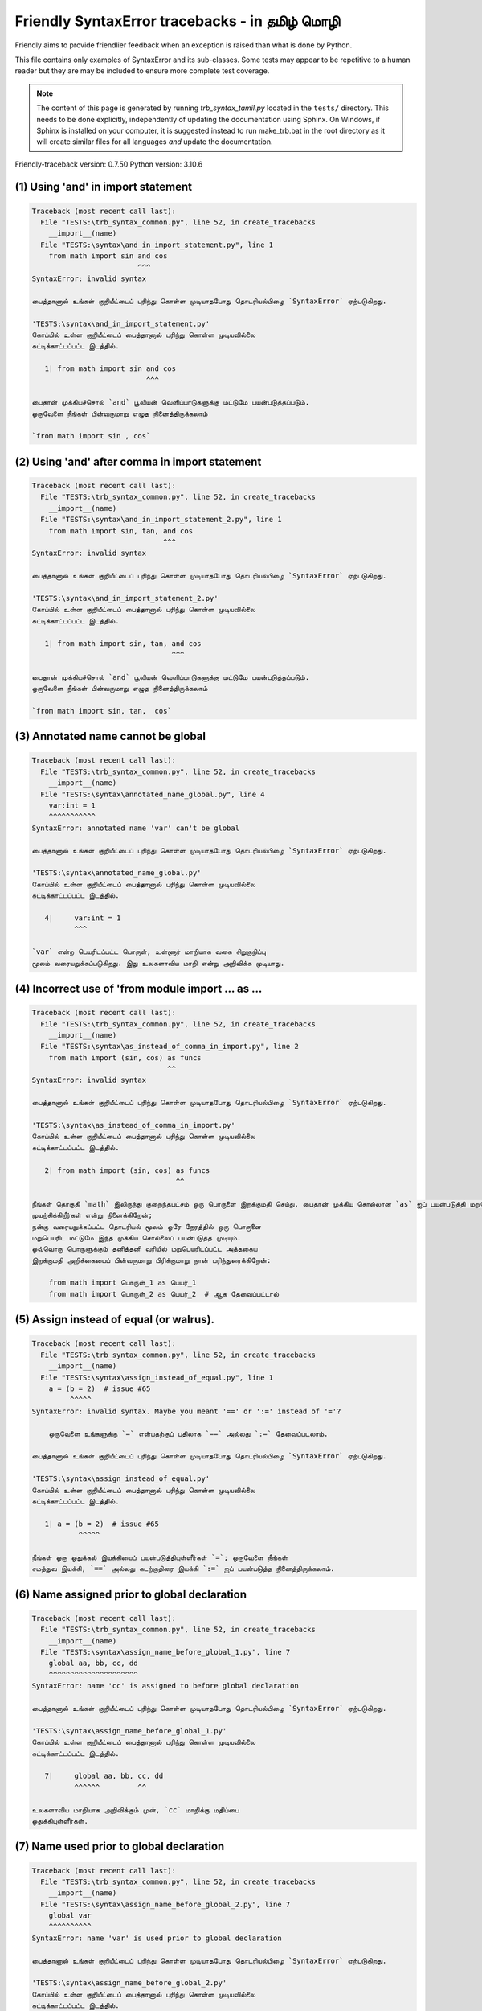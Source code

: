 
Friendly SyntaxError tracebacks - in தமிழ் மொழி
==========================================================

Friendly aims to provide friendlier feedback when an exception
is raised than what is done by Python.

This file contains only examples of SyntaxError and its sub-classes.
Some tests may appear to be repetitive to a human reader
but they are may be included to ensure more complete test coverage.

.. note::

     The content of this page is generated by running
     `trb_syntax_tamil.py` located in the ``tests/`` directory.
     This needs to be done explicitly, independently of updating the
     documentation using Sphinx.
     On Windows, if Sphinx is installed on your computer, it is suggested
     instead to run make_trb.bat in the root directory as it will create
     similar files for all languages *and* update the documentation.

Friendly-traceback version: 0.7.50
Python version: 3.10.6



(1) Using 'and' in import statement
-----------------------------------

.. code-block:: none


    Traceback (most recent call last):
      File "TESTS:\trb_syntax_common.py", line 52, in create_tracebacks
        __import__(name)
      File "TESTS:\syntax\and_in_import_statement.py", line 1
        from math import sin and cos
                             ^^^
    SyntaxError: invalid syntax
    
    பைத்தானால் உங்கள் குறியீட்டைப் புரிந்து கொள்ள முடியாதபோது தொடரியல்பிழை `SyntaxError` ஏற்படுகிறது.
    
    'TESTS:\syntax\and_in_import_statement.py' 
    கோப்பில் உள்ள குறியீட்டைப் பைத்தானால் புரிந்து கொள்ள முடியவில்லை
    சுட்டிக்காட்டப்பட்ட இடத்தில்.
    
       1| from math import sin and cos
                               ^^^

    பைதான் முக்கியச்சொல் `and` பூலியன் வெளிப்பாடுகளுக்கு மட்டுமே பயன்படுத்தப்படும். 
    ஒருவேளை நீங்கள் பின்வருமாறு எழுத நினைத்திருக்கலாம்
    
    `from math import sin , cos`
    

(2) Using 'and' after comma in import statement
-----------------------------------------------

.. code-block:: none


    Traceback (most recent call last):
      File "TESTS:\trb_syntax_common.py", line 52, in create_tracebacks
        __import__(name)
      File "TESTS:\syntax\and_in_import_statement_2.py", line 1
        from math import sin, tan, and cos
                                   ^^^
    SyntaxError: invalid syntax
    
    பைத்தானால் உங்கள் குறியீட்டைப் புரிந்து கொள்ள முடியாதபோது தொடரியல்பிழை `SyntaxError` ஏற்படுகிறது.
    
    'TESTS:\syntax\and_in_import_statement_2.py' 
    கோப்பில் உள்ள குறியீட்டைப் பைத்தானால் புரிந்து கொள்ள முடியவில்லை
    சுட்டிக்காட்டப்பட்ட இடத்தில்.
    
       1| from math import sin, tan, and cos
                                     ^^^

    பைதான் முக்கியச்சொல் `and` பூலியன் வெளிப்பாடுகளுக்கு மட்டுமே பயன்படுத்தப்படும். 
    ஒருவேளை நீங்கள் பின்வருமாறு எழுத நினைத்திருக்கலாம்
    
    `from math import sin, tan,  cos`
    

(3) Annotated name cannot be global
-----------------------------------

.. code-block:: none


    Traceback (most recent call last):
      File "TESTS:\trb_syntax_common.py", line 52, in create_tracebacks
        __import__(name)
      File "TESTS:\syntax\annotated_name_global.py", line 4
        var:int = 1
        ^^^^^^^^^^^
    SyntaxError: annotated name 'var' can't be global
    
    பைத்தானால் உங்கள் குறியீட்டைப் புரிந்து கொள்ள முடியாதபோது தொடரியல்பிழை `SyntaxError` ஏற்படுகிறது.
    
    'TESTS:\syntax\annotated_name_global.py' 
    கோப்பில் உள்ள குறியீட்டைப் பைத்தானால் புரிந்து கொள்ள முடியவில்லை
    சுட்டிக்காட்டப்பட்ட இடத்தில்.
    
       4|     var:int = 1
              ^^^

    `var` என்ற பெயரிடப்பட்ட பொருள், உள்ளூர் மாறியாக வகை சிறுகுறிப்பு 
    மூலம் வரையறுக்கப்படுகிறது. இது உலகளாவிய மாறி என்று அறிவிக்க முடியாது.
    

(4) Incorrect use of 'from module import ... as ...
---------------------------------------------------

.. code-block:: none


    Traceback (most recent call last):
      File "TESTS:\trb_syntax_common.py", line 52, in create_tracebacks
        __import__(name)
      File "TESTS:\syntax\as_instead_of_comma_in_import.py", line 2
        from math import (sin, cos) as funcs
                                    ^^
    SyntaxError: invalid syntax
    
    பைத்தானால் உங்கள் குறியீட்டைப் புரிந்து கொள்ள முடியாதபோது தொடரியல்பிழை `SyntaxError` ஏற்படுகிறது.
    
    'TESTS:\syntax\as_instead_of_comma_in_import.py' 
    கோப்பில் உள்ள குறியீட்டைப் பைத்தானால் புரிந்து கொள்ள முடியவில்லை
    சுட்டிக்காட்டப்பட்ட இடத்தில்.
    
       2| from math import (sin, cos) as funcs
                                      ^^

    நீங்கள் தொகுதி `math` இலிருந்து குறைந்தபட்சம் ஒரு பொருளை இறக்குமதி செய்து, பைதான் முக்கிய சொல்லான `as` ஐப் பயன்படுத்தி மறுபெயரிட 
    முயற்சிக்கிறீர்கள் என்று நினைக்கிறேன்; 
    நன்கு வரையறுக்கப்பட்ட தொடரியல் மூலம் ஒரே நேரத்தில் ஒரு பொருளை 
    மறுபெயரிட மட்டுமே இந்த முக்கிய சொல்லைப் பயன்படுத்த முடியும். 
    ஒவ்வொரு பொருளுக்கும் தனித்தனி வரியில் மறுபெயரிடப்பட்ட அத்தகைய 
    இறக்குமதி அறிக்கையைப் பின்வருமாறு பிரிக்குமாறு நான் பரிந்துரைக்கிறேன்: 
    
        from math import பொருள்_1 as பெயர்_1
        from math import பொருள்_2 as பெயர்_2  # ஆக தேவைப்பட்டால்
    

(5) Assign instead of equal (or walrus).
----------------------------------------

.. code-block:: none


    Traceback (most recent call last):
      File "TESTS:\trb_syntax_common.py", line 52, in create_tracebacks
        __import__(name)
      File "TESTS:\syntax\assign_instead_of_equal.py", line 1
        a = (b = 2)  # issue #65
             ^^^^^
    SyntaxError: invalid syntax. Maybe you meant '==' or ':=' instead of '='?
    
        ஒருவேளை உங்களுக்கு `=` என்பதற்குப் பதிலாக `==` அல்லது `:=` தேவைப்படலாம்.
        
    பைத்தானால் உங்கள் குறியீட்டைப் புரிந்து கொள்ள முடியாதபோது தொடரியல்பிழை `SyntaxError` ஏற்படுகிறது.
    
    'TESTS:\syntax\assign_instead_of_equal.py' 
    கோப்பில் உள்ள குறியீட்டைப் பைத்தானால் புரிந்து கொள்ள முடியவில்லை
    சுட்டிக்காட்டப்பட்ட இடத்தில்.
    
       1| a = (b = 2)  # issue #65
               ^^^^^

    நீங்கள் ஒரு ஒதுக்கல் இயக்கியைப் பயன்படுத்தியுள்ளீர்கள் `=`; ஒருவேளை நீங்கள் 
    சமத்துவ இயக்கி, `==` அல்லது கடற்குதிரை இயக்கி `:=` ஐப் பயன்படுத்த நினைத்திருக்கலாம்.
    

(6) Name assigned prior to global declaration
---------------------------------------------

.. code-block:: none


    Traceback (most recent call last):
      File "TESTS:\trb_syntax_common.py", line 52, in create_tracebacks
        __import__(name)
      File "TESTS:\syntax\assign_name_before_global_1.py", line 7
        global aa, bb, cc, dd
        ^^^^^^^^^^^^^^^^^^^^^
    SyntaxError: name 'cc' is assigned to before global declaration
    
    பைத்தானால் உங்கள் குறியீட்டைப் புரிந்து கொள்ள முடியாதபோது தொடரியல்பிழை `SyntaxError` ஏற்படுகிறது.
    
    'TESTS:\syntax\assign_name_before_global_1.py' 
    கோப்பில் உள்ள குறியீட்டைப் பைத்தானால் புரிந்து கொள்ள முடியவில்லை
    சுட்டிக்காட்டப்பட்ட இடத்தில்.
    
       7|     global aa, bb, cc, dd
              ^^^^^^         ^^

    உலகளாவிய மாறியாக அறிவிக்கும் முன், `cc` மாறிக்கு மதிப்பை 
    ஒதுக்கியுள்ளீர்கள்.
    

(7) Name used prior to global declaration
-----------------------------------------

.. code-block:: none


    Traceback (most recent call last):
      File "TESTS:\trb_syntax_common.py", line 52, in create_tracebacks
        __import__(name)
      File "TESTS:\syntax\assign_name_before_global_2.py", line 7
        global var
        ^^^^^^^^^^
    SyntaxError: name 'var' is used prior to global declaration
    
    பைத்தானால் உங்கள் குறியீட்டைப் புரிந்து கொள்ள முடியாதபோது தொடரியல்பிழை `SyntaxError` ஏற்படுகிறது.
    
    'TESTS:\syntax\assign_name_before_global_2.py' 
    கோப்பில் உள்ள குறியீட்டைப் பைத்தானால் புரிந்து கொள்ள முடியவில்லை
    சுட்டிக்காட்டப்பட்ட இடத்தில்.
    
       7|     global var
              ^^^^^^ ^^^

    உலகளாவிய மாறியாக அறிவிக்கும் முன் 
    `var` மாறியைப் பயன்படுத்தியுள்ளீர்கள்.
    

(8) Name used prior to nonlocal declaration
-------------------------------------------

.. code-block:: none


    Traceback (most recent call last):
      File "TESTS:\trb_syntax_common.py", line 52, in create_tracebacks
        __import__(name)
      File "TESTS:\syntax\assign_name_before_nonlocal_1.py", line 11
        nonlocal pp, qq
        ^^^^^^^^^^^^^^^
    SyntaxError: name 'qq' is used prior to nonlocal declaration
    
        முதலில் `nonlocal` என்று எழுத மறந்துவிட்டீர்களா?
        
    பைத்தானால் உங்கள் குறியீட்டைப் புரிந்து கொள்ள முடியாதபோது தொடரியல்பிழை `SyntaxError` ஏற்படுகிறது.
    
    'TESTS:\syntax\assign_name_before_nonlocal_1.py' 
    கோப்பில் உள்ள குறியீட்டைப் பைத்தானால் புரிந்து கொள்ள முடியவில்லை
    சுட்டிக்காட்டப்பட்ட இடத்தில்.
    
       11|         nonlocal pp, qq
                   ^^^^^^^^     ^^

    நீங்கள் `qq` என்ற மாறியைப் பயன்படுத்தியுள்ளீர்கள், 
    அதை உள்ளூர் அல்லாத மாறியாக அறிவிக்கும் முன்.
    

(9) Name assigned prior to nonlocal declaration
-----------------------------------------------

.. code-block:: none


    Traceback (most recent call last):
      File "TESTS:\trb_syntax_common.py", line 52, in create_tracebacks
        __import__(name)
      File "TESTS:\syntax\assign_name_before_nonlocal_2.py", line 9
        nonlocal s
        ^^^^^^^^^^
    SyntaxError: name 's' is assigned to before nonlocal declaration
    
        `nonlocal` சேர்க்க மறந்துவிட்டீர்களா?
        
    பைத்தானால் உங்கள் குறியீட்டைப் புரிந்து கொள்ள முடியாதபோது தொடரியல்பிழை `SyntaxError` ஏற்படுகிறது.
    
    'TESTS:\syntax\assign_name_before_nonlocal_2.py' 
    கோப்பில் உள்ள குறியீட்டைப் பைத்தானால் புரிந்து கொள்ள முடியவில்லை
    சுட்டிக்காட்டப்பட்ட இடத்தில்.
    
       9|         nonlocal s
                  ^^^^^^^^ ^

    நீங்கள் `s` மாறிக்கு ஒரு மதிப்பை ஒதுக்கியுள்ளீர்கள், 
    அதை உள்ளூர் அல்லாத மாறியாக அறிவிக்கும் முன்.
    

(10) Assign to conditional expression
-------------------------------------

.. code-block:: none


    Traceback (most recent call last):
      File "TESTS:\trb_syntax_common.py", line 52, in create_tracebacks
        __import__(name)
      File "TESTS:\syntax\assign_to_conditional.py", line 3
        a if 1 else b = 1
        ^^^^^^^^^^^^^
    SyntaxError: cannot assign to conditional expression
    
        அடையாளங்காட்டிகளுக்கு (மாறி பெயர்கள்) மட்டுமே நீங்கள் பொருட்களை ஒதுக்க முடியும்.
        
    பைத்தானால் உங்கள் குறியீட்டைப் புரிந்து கொள்ள முடியாதபோது தொடரியல்பிழை `SyntaxError` ஏற்படுகிறது.
    
    'TESTS:\syntax\assign_to_conditional.py' 
    கோப்பில் உள்ள குறியீட்டைப் பைத்தானால் புரிந்து கொள்ள முடியவில்லை
    சுட்டிக்காட்டப்பட்ட இடத்தில்.
    
       3| a if 1 else b = 1
          ^^^^^^^^^^^^^

    On the left-hand side of an equal sign, you have a
    conditional expression instead of the name of a variable.
        a if 1 else b = ...
        ^^^^^^^^^^^^^
    அடையாளங்காட்டிகளுக்கு (மாறி பெயர்கள்) மட்டுமே நீங்கள் பொருட்களை ஒதுக்க முடியும்.
    

(11) Assignment to keyword (__debug__)
--------------------------------------

.. code-block:: none


    Traceback (most recent call last):
      File "TESTS:\trb_syntax_common.py", line 52, in create_tracebacks
        __import__(name)
      File "TESTS:\syntax\assign_to_debug.py", line 4
        __debug__ = 1
        ^^^^^^^^^
    SyntaxError: cannot assign to __debug__
    
        `__debug__`க்கு மதிப்பை ஒதுக்க முடியாது.
        
    பைத்தானால் உங்கள் குறியீட்டைப் புரிந்து கொள்ள முடியாதபோது தொடரியல்பிழை `SyntaxError` ஏற்படுகிறது.
    
    'TESTS:\syntax\assign_to_debug.py' 
    கோப்பில் உள்ள குறியீட்டைப் பைத்தானால் புரிந்து கொள்ள முடியவில்லை
    சுட்டிக்காட்டப்பட்ட இடத்தில்.
    
       4| __debug__ = 1
          ^^^^^^^^^

    `__debug__` என்பது பைத்தானில் ஒரு மாறிலி; நீங்கள் வேறு மதிப்பை ஒதுக்க முடியாது.
    

(12) Assignment to keyword (__debug__)
--------------------------------------

.. code-block:: none


    Traceback (most recent call last):
      File "TESTS:\trb_syntax_common.py", line 52, in create_tracebacks
        __import__(name)
      File "TESTS:\syntax\assign_to_debug2.py", line 4
        a.__debug__ = 1
        ^^^^^^^^^^^
    SyntaxError: cannot assign to __debug__
    
        `__debug__`க்கு மதிப்பை ஒதுக்க முடியாது.
        
    பைத்தானால் உங்கள் குறியீட்டைப் புரிந்து கொள்ள முடியாதபோது தொடரியல்பிழை `SyntaxError` ஏற்படுகிறது.
    
    'TESTS:\syntax\assign_to_debug2.py' 
    கோப்பில் உள்ள குறியீட்டைப் பைத்தானால் புரிந்து கொள்ள முடியவில்லை
    சுட்டிக்காட்டப்பட்ட இடத்தில்.
    
       4| a.__debug__ = 1
            ^^^^^^^^^

    `__debug__` என்பது பைத்தானில் ஒரு மாறிலி; நீங்கள் வேறு மதிப்பை ஒதுக்க முடியாது.
    

(13) Assignment to Ellipsis symbol
----------------------------------

.. code-block:: none


    Traceback (most recent call last):
      File "TESTS:\trb_syntax_common.py", line 52, in create_tracebacks
        __import__(name)
      File "TESTS:\syntax\assign_to_ellipsis.py", line 4
        ... = 1
        ^^^
    SyntaxError: cannot assign to ellipsis here. Maybe you meant '==' instead of '='?
    
        நீள்வட்டச் சின்னத்திற்கு [`...`] மதிப்பை நீங்கள் ஒதுக்க முடியாது.
        
    பைத்தானால் உங்கள் குறியீட்டைப் புரிந்து கொள்ள முடியாதபோது தொடரியல்பிழை `SyntaxError` ஏற்படுகிறது.
    
    'TESTS:\syntax\assign_to_ellipsis.py' 
    கோப்பில் உள்ள குறியீட்டைப் பைத்தானால் புரிந்து கொள்ள முடியவில்லை
    சுட்டிக்காட்டப்பட்ட இடத்தில்.
    
       4| ... = 1
          ^^^

    நீள்வட்டச் சின்னம் `...` என்பது பைத்தானில் ஒரு மாறிலி; அதற்கு வேறு மதிப்பை நீங்கள் ஒதுக்க முடியாது.
    

(14) Cannot assign to f-string
------------------------------

.. code-block:: none


    Traceback (most recent call last):
      File "TESTS:\trb_syntax_common.py", line 52, in create_tracebacks
        __import__(name)
      File "TESTS:\syntax\assign_to_f_string.py", line 6
        f'{x}' = 42
        ^^^^^^
    SyntaxError: cannot assign to f-string expression here. Maybe you meant '==' instead of '='?
    
        அடையாளங்காட்டிகளுக்கு (மாறி பெயர்கள்) மட்டுமே நீங்கள் பொருட்களை ஒதுக்க முடியும்.
        
    பைத்தானால் உங்கள் குறியீட்டைப் புரிந்து கொள்ள முடியாதபோது தொடரியல்பிழை `SyntaxError` ஏற்படுகிறது.
    
    'TESTS:\syntax\assign_to_f_string.py' 
    கோப்பில் உள்ள குறியீட்டைப் பைத்தானால் புரிந்து கொள்ள முடியவில்லை
    சுட்டிக்காட்டப்பட்ட இடத்தில்.
    
       6| f'{x}' = 42
          ^^^^^^

    சம அடையாளத்தின் இடது புறத்தில் f-சரம் `f'{x}'` கொண்ட ஒரு 
    வெளிப்பாட்டை நீங்கள் எழுதியுள்ளீர்கள். 
    ஒரு f-சரம் ஒரு சம அடையாளத்தின் வலது பக்கத்தில் மட்டுமே தோன்றும்.
    அடையாளங்காட்டிகளுக்கு (மாறி பெயர்கள்) மட்டுமே நீங்கள் பொருட்களை ஒதுக்க முடியும்.
    

(15) Cannot assign to function call: single = sign
--------------------------------------------------

.. code-block:: none


    Traceback (most recent call last):
      File "TESTS:\trb_syntax_common.py", line 52, in create_tracebacks
        __import__(name)
      File "TESTS:\syntax\assign_to_function_call_1.py", line 6
        len('a') = 3
        ^^^^^^^^
    SyntaxError: cannot assign to function call here. Maybe you meant '==' instead of '='?
    
    பைத்தானால் உங்கள் குறியீட்டைப் புரிந்து கொள்ள முடியாதபோது தொடரியல்பிழை `SyntaxError` ஏற்படுகிறது.
    
    'TESTS:\syntax\assign_to_function_call_1.py' 
    கோப்பில் உள்ள குறியீட்டைப் பைத்தானால் புரிந்து கொள்ள முடியவில்லை
    சுட்டிக்காட்டப்பட்ட இடத்தில்.
    
       6| len('a') = 3
          ^^^^^^^^

    நட்புக்கு உள் பிழை.
    தயவுசெய்து இந்த உதாரணத்தைப் புகாரளிக்கவும்
    https://github.com/friendly-traceback/friendly-traceback/issues/new
    நீங்கள் REPL ஐப் பயன்படுத்தினால், அவ்வாறு செய்ய `www('bug')` ஐப் பயன்படுத்தவும்.
    
    

(16) Cannot assign to function call: two = signs
------------------------------------------------

.. code-block:: none


    Traceback (most recent call last):
      File "TESTS:\trb_syntax_common.py", line 52, in create_tracebacks
        __import__(name)
      File "TESTS:\syntax\assign_to_function_call_2.py", line 6
        func(a, b=3) = 4
        ^^^^^^^^^^^^
    SyntaxError: cannot assign to function call here. Maybe you meant '==' instead of '='?
    
    பைத்தானால் உங்கள் குறியீட்டைப் புரிந்து கொள்ள முடியாதபோது தொடரியல்பிழை `SyntaxError` ஏற்படுகிறது.
    
    'TESTS:\syntax\assign_to_function_call_2.py' 
    கோப்பில் உள்ள குறியீட்டைப் பைத்தானால் புரிந்து கொள்ள முடியவில்லை
    சுட்டிக்காட்டப்பட்ட இடத்தில்.
    
       6| func(a, b=3) = 4
          ^^^^^^^^^^^^

    நட்புக்கு உள் பிழை.
    தயவுசெய்து இந்த உதாரணத்தைப் புகாரளிக்கவும்
    https://github.com/friendly-traceback/friendly-traceback/issues/new
    நீங்கள் REPL ஐப் பயன்படுத்தினால், அவ்வாறு செய்ய `www('bug')` ஐப் பயன்படுத்தவும்.
    
    

(17) Cannot assign to function call: continues on second line
-------------------------------------------------------------

.. code-block:: none


    Traceback (most recent call last):
      File "TESTS:\trb_syntax_common.py", line 52, in create_tracebacks
        __import__(name)
      File "TESTS:\syntax\assign_to_function_call_3.py", line 6
        a = f(1, 2,  # this is a comment
            ^^^^^^^^^^^^^^^^^^^^^^^^^^^^-->
    SyntaxError: cannot assign to function call
    
    பைத்தானால் உங்கள் குறியீட்டைப் புரிந்து கொள்ள முடியாதபோது தொடரியல்பிழை `SyntaxError` ஏற்படுகிறது.
    
    'TESTS:\syntax\assign_to_function_call_3.py' 
    கோப்பில் உள்ள குறியீட்டைப் பைத்தானால் புரிந்து கொள்ள முடியவில்லை
    சுட்டிக்காட்டப்பட்ட இடத்தில்.
    
    -->6| a = f(1, 2,  # this is a comment
              ^^^^^^^-->
       7|       3, 4) = 5

    நட்புக்கு உள் பிழை.
    தயவுசெய்து இந்த உதாரணத்தைப் புகாரளிக்கவும்
    https://github.com/friendly-traceback/friendly-traceback/issues/new
    நீங்கள் REPL ஐப் பயன்படுத்தினால், அவ்வாறு செய்ய `www('bug')` ஐப் பயன்படுத்தவும்.
    
    

(18) Assign to generator expression
-----------------------------------

.. code-block:: none


    Traceback (most recent call last):
      File "TESTS:\trb_syntax_common.py", line 52, in create_tracebacks
        __import__(name)
      File "TESTS:\syntax\assign_to_generator.py", line 3
        (x for x in x) = 1
        ^^^^^^^^^^^^^^
    SyntaxError: cannot assign to generator expression
    
        அடையாளங்காட்டிகளுக்கு (மாறி பெயர்கள்) மட்டுமே நீங்கள் பொருட்களை ஒதுக்க முடியும்.
        
    பைத்தானால் உங்கள் குறியீட்டைப் புரிந்து கொள்ள முடியாதபோது தொடரியல்பிழை `SyntaxError` ஏற்படுகிறது.
    
    'TESTS:\syntax\assign_to_generator.py' 
    கோப்பில் உள்ள குறியீட்டைப் பைத்தானால் புரிந்து கொள்ள முடியவில்லை
    சுட்டிக்காட்டப்பட்ட இடத்தில்.
    
       3| (x for x in x) = 1
          ^^^^^^^^^^^^^^

    சம அடையாளத்தின் இடது புறத்தில், மாறியின் பெயருக்குப் பதிலாக 
    உருவாக்கி வெளிப்பாடு உள்ளது.
    அடையாளங்காட்டிகளுக்கு (மாறி பெயர்கள்) மட்டுமே நீங்கள் பொருட்களை ஒதுக்க முடியும்.
    

(19) Cannot assign to literal - 4
---------------------------------

.. code-block:: none


    Traceback (most recent call last):
      File "TESTS:\trb_syntax_common.py", line 52, in create_tracebacks
        __import__(name)
      File "TESTS:\syntax\assign_to_literal_dict.py", line 7
        {1 : 2, 2 : 4} = 5
        ^^^^^^^^^^^^^^
    SyntaxError: cannot assign to dict literal here. Maybe you meant '==' instead of '='?
    
        அடையாளங்காட்டிகளுக்கு (மாறி பெயர்கள்) மட்டுமே நீங்கள் பொருட்களை ஒதுக்க முடியும்.
        
    பைத்தானால் உங்கள் குறியீட்டைப் புரிந்து கொள்ள முடியாதபோது தொடரியல்பிழை `SyntaxError` ஏற்படுகிறது.
    
    'TESTS:\syntax\assign_to_literal_dict.py' 
    கோப்பில் உள்ள குறியீட்டைப் பைத்தானால் புரிந்து கொள்ள முடியவில்லை
    சுட்டிக்காட்டப்பட்ட இடத்தில்.
    
       7| {1 : 2, 2 : 4} = 5
          ^^^^^^^^^^^^^^

    நீங்கள் இது போன்ற ஒரு வெளிப்பாட்டை எழுதியுள்ளீர்கள், 
    
       {1 : 2, 2 : 4} = 5 
    இங்கு சம அடையாளத்தின் இடது புறத்தில் `{1 : 2, 2 : 4}` என்பது ஒரு உண்மையான 
    பொருள் `அகராதி` வகை அல்லது உள்ளடக்கியது 
    மற்றும் வெறுமனே ஒரு மாறியின் பெயர் அல்ல.
    
    அடையாளங்காட்டிகளுக்கு (மாறி பெயர்கள்) மட்டுமே நீங்கள் பொருட்களை ஒதுக்க முடியும்.
    

(20) Cannot assign to literal int
---------------------------------

.. code-block:: none


    Traceback (most recent call last):
      File "TESTS:\trb_syntax_common.py", line 52, in create_tracebacks
        __import__(name)
      File "TESTS:\syntax\assign_to_literal_int.py", line 3
        1 = a
        ^
    SyntaxError: cannot assign to literal here. Maybe you meant '==' instead of '='?
    
        ஒருவேளை நீங்கள் `a = 1` என்று எழுத நினைத்திருக்கலாம்
    பைத்தானால் உங்கள் குறியீட்டைப் புரிந்து கொள்ள முடியாதபோது தொடரியல்பிழை `SyntaxError` ஏற்படுகிறது.
    
    'TESTS:\syntax\assign_to_literal_int.py' 
    கோப்பில் உள்ள குறியீட்டைப் பைத்தானால் புரிந்து கொள்ள முடியவில்லை
    சுட்டிக்காட்டப்பட்ட இடத்தில்.
    
       3| 1 = a
          ^

    நீங்கள் இது போன்ற ஒரு வெளிப்பாட்டை எழுதியுள்ளீர்கள், 
    
       1 = a 
    இங்கு சம அடையாளத்தின் இடது புறத்தில் `1` என்பது ஒரு உண்மையான 
    பொருள் `முழுஎண்` வகை அல்லது உள்ளடக்கியது 
    மற்றும் வெறுமனே ஒரு மாறியின் பெயர் அல்ல.
    ஒருவேளை நீங்கள் எழுத நினைத்திருக்கலாம்:
    
       a = 1
    
    

(21) Cannot assign to literal int - 2
-------------------------------------

.. code-block:: none


    Traceback (most recent call last):
      File "TESTS:\trb_syntax_common.py", line 52, in create_tracebacks
        __import__(name)
      File "TESTS:\syntax\assign_to_literal_int_2.py", line 3
        1 = 2
        ^
    SyntaxError: cannot assign to literal here. Maybe you meant '==' instead of '='?
    
        அடையாளங்காட்டிகளுக்கு (மாறி பெயர்கள்) மட்டுமே நீங்கள் பொருட்களை ஒதுக்க முடியும்.
        
    பைத்தானால் உங்கள் குறியீட்டைப் புரிந்து கொள்ள முடியாதபோது தொடரியல்பிழை `SyntaxError` ஏற்படுகிறது.
    
    'TESTS:\syntax\assign_to_literal_int_2.py' 
    கோப்பில் உள்ள குறியீட்டைப் பைத்தானால் புரிந்து கொள்ள முடியவில்லை
    சுட்டிக்காட்டப்பட்ட இடத்தில்.
    
       3| 1 = 2
          ^

    நீங்கள் இது போன்ற ஒரு வெளிப்பாட்டை எழுதியுள்ளீர்கள், 
    
       1 = 2 
    இங்கு சம அடையாளத்தின் இடது புறத்தில் `1` என்பது ஒரு உண்மையான 
    பொருள் `முழுஎண்` வகை அல்லது உள்ளடக்கியது 
    மற்றும் வெறுமனே ஒரு மாறியின் பெயர் அல்ல.
    
    அடையாளங்காட்டிகளுக்கு (மாறி பெயர்கள்) மட்டுமே நீங்கள் பொருட்களை ஒதுக்க முடியும்.
    

(22) Cannot assign to literal - 5
---------------------------------

.. code-block:: none


    Traceback (most recent call last):
      File "TESTS:\trb_syntax_common.py", line 52, in create_tracebacks
        __import__(name)
      File "TESTS:\syntax\assign_to_literal_int_3.py", line 4
        1 = a = b
        ^
    SyntaxError: cannot assign to literal
    
        அடையாளங்காட்டிகளுக்கு (மாறி பெயர்கள்) மட்டுமே நீங்கள் பொருட்களை ஒதுக்க முடியும்.
        
    பைத்தானால் உங்கள் குறியீட்டைப் புரிந்து கொள்ள முடியாதபோது தொடரியல்பிழை `SyntaxError` ஏற்படுகிறது.
    
    'TESTS:\syntax\assign_to_literal_int_3.py' 
    கோப்பில் உள்ள குறியீட்டைப் பைத்தானால் புரிந்து கொள்ள முடியவில்லை
    சுட்டிக்காட்டப்பட்ட இடத்தில்.
    
       4| 1 = a = b
          ^

    நீங்கள் இது போன்ற ஒரு வெளிப்பாட்டை எழுதியுள்ளீர்கள், 
    
       1 = மாறி_பெயர் 
    இங்கு சம அடையாளத்தின் இடது புறத்தில் `1` என்பது ஒரு உண்மையான 
    பொருள் `முழுஎண்` வகை அல்லது உள்ளடக்கியது 
    மற்றும் வெறுமனே ஒரு மாறியின் பெயர் அல்ல.
    
    அடையாளங்காட்டிகளுக்கு (மாறி பெயர்கள்) மட்டுமே நீங்கள் பொருட்களை ஒதுக்க முடியும்.
    

(23) Cannot assign to literal - 3
---------------------------------

.. code-block:: none


    Traceback (most recent call last):
      File "TESTS:\trb_syntax_common.py", line 52, in create_tracebacks
        __import__(name)
      File "TESTS:\syntax\assign_to_literal_set.py", line 7
        {1, 2, 3} = 4
        ^^^^^^^^^
    SyntaxError: cannot assign to set display here. Maybe you meant '==' instead of '='?
    
        அடையாளங்காட்டிகளுக்கு (மாறி பெயர்கள்) மட்டுமே நீங்கள் பொருட்களை ஒதுக்க முடியும்.
        
    பைத்தானால் உங்கள் குறியீட்டைப் புரிந்து கொள்ள முடியாதபோது தொடரியல்பிழை `SyntaxError` ஏற்படுகிறது.
    
    'TESTS:\syntax\assign_to_literal_set.py' 
    கோப்பில் உள்ள குறியீட்டைப் பைத்தானால் புரிந்து கொள்ள முடியவில்லை
    சுட்டிக்காட்டப்பட்ட இடத்தில்.
    
       7| {1, 2, 3} = 4
          ^^^^^^^^^

    நீங்கள் இது போன்ற ஒரு வெளிப்பாட்டை எழுதியுள்ளீர்கள், 
    
       {1, 2, 3} = 4 
    இங்கு சம அடையாளத்தின் இடது புறத்தில் `{1, 2, 3}` என்பது ஒரு உண்மையான 
    பொருள் `தொகுப்பு` வகை அல்லது உள்ளடக்கியது 
    மற்றும் வெறுமனே ஒரு மாறியின் பெயர் அல்ல.
    
    அடையாளங்காட்டிகளுக்கு (மாறி பெயர்கள்) மட்டுமே நீங்கள் பொருட்களை ஒதுக்க முடியும்.
    

(24) Assign to keyword def
--------------------------

.. code-block:: none


    Traceback (most recent call last):
      File "TESTS:\trb_syntax_common.py", line 52, in create_tracebacks
        __import__(name)
      File "TESTS:\syntax\assign_to_keyword_def.py", line 3
        def = 2
            ^
    SyntaxError: invalid syntax
    
        பைதான் முக்கியச்சொற்களை அடையாளங்காட்டிகளாகப் பயன்படுத்த முடியாது (மாறி பெயர்கள்).
        
    பைத்தானால் உங்கள் குறியீட்டைப் புரிந்து கொள்ள முடியாதபோது தொடரியல்பிழை `SyntaxError` ஏற்படுகிறது.
    
    'TESTS:\syntax\assign_to_keyword_def.py' 
    கோப்பில் உள்ள குறியீட்டைப் பைத்தானால் புரிந்து கொள்ள முடியவில்லை
    சுட்டிக்காட்டப்பட்ட இடத்தில்.
    
       3| def = 2
          ^^^

    பைதான் முக்கியச்சொல்லான `def` க்கு மதிப்பை ஒதுக்க முயற்சிக்கிறீர்கள். 
    இதற்கு அனுமதி இல்லை.
    
    

(25) Assign to keyword else
---------------------------

.. code-block:: none


    Traceback (most recent call last):
      File "TESTS:\trb_syntax_common.py", line 52, in create_tracebacks
        __import__(name)
      File "TESTS:\syntax\assign_to_keyword_else.py", line 3
        else = 1
        ^^^^
    SyntaxError: invalid syntax
    
        பைதான் முக்கியச்சொற்களை அடையாளங்காட்டிகளாகப் பயன்படுத்த முடியாது (மாறி பெயர்கள்).
        
    பைத்தானால் உங்கள் குறியீட்டைப் புரிந்து கொள்ள முடியாதபோது தொடரியல்பிழை `SyntaxError` ஏற்படுகிறது.
    
    'TESTS:\syntax\assign_to_keyword_else.py' 
    கோப்பில் உள்ள குறியீட்டைப் பைத்தானால் புரிந்து கொள்ள முடியவில்லை
    சுட்டிக்காட்டப்பட்ட இடத்தில்.
    
       3| else = 1
          ^^^^

    பைதான் முக்கியச்சொல்லான `else` க்கு மதிப்பை ஒதுக்க முயற்சிக்கிறீர்கள். 
    இதற்கு அனுமதி இல்லை.
    
    

(26) Assignment to keyword (None)
---------------------------------

.. code-block:: none


    Traceback (most recent call last):
      File "TESTS:\trb_syntax_common.py", line 52, in create_tracebacks
        __import__(name)
      File "TESTS:\syntax\assign_to_keyword_none.py", line 4
        None = 1
        ^^^^
    SyntaxError: cannot assign to None
    
        `None`க்கு மதிப்பை ஒதுக்க முடியாது.
        
    பைத்தானால் உங்கள் குறியீட்டைப் புரிந்து கொள்ள முடியாதபோது தொடரியல்பிழை `SyntaxError` ஏற்படுகிறது.
    
    'TESTS:\syntax\assign_to_keyword_none.py' 
    கோப்பில் உள்ள குறியீட்டைப் பைத்தானால் புரிந்து கொள்ள முடியவில்லை
    சுட்டிக்காட்டப்பட்ட இடத்தில்.
    
       4| None = 1
          ^^^^

    `None` என்பது பைத்தானில் ஒரு மாறிலி; நீங்கள் வேறு மதிப்பை ஒதுக்க முடியாது.
    

(27) Assign to math operation
-----------------------------

.. code-block:: none


    Traceback (most recent call last):
      File "TESTS:\trb_syntax_common.py", line 52, in create_tracebacks
        __import__(name)
      File "TESTS:\syntax\assign_to_operation.py", line 4
        a + 1 = 2
        ^^^^^
    SyntaxError: cannot assign to expression here. Maybe you meant '==' instead of '='?
    
        `=` என்பதற்குப் பதிலாக `==` தேவைப்படலாம்.
        
    பைத்தானால் உங்கள் குறியீட்டைப் புரிந்து கொள்ள முடியாதபோது தொடரியல்பிழை `SyntaxError` ஏற்படுகிறது.
    
    'TESTS:\syntax\assign_to_operation.py' 
    கோப்பில் உள்ள குறியீட்டைப் பைத்தானால் புரிந்து கொள்ள முடியவில்லை
    சுட்டிக்காட்டப்பட்ட இடத்தில்.
    
       4| a + 1 = 2
          ^^^^^

    சம அடையாளத்தின் இடது புறத்தில் சில கணித செயல்பாடுகளை உள்ளடக்கிய ஒரு 
    வெளிப்பாட்டை நீங்கள் எழுதியுள்ளீர்கள், இது மாறிக்கு மதிப்பை ஒதுக்க மட்டுமே 
    பயன்படுத்தப்பட வேண்டும்.
    

(28) Assign to yield expression
-------------------------------

.. code-block:: none


    Traceback (most recent call last):
      File "TESTS:\trb_syntax_common.py", line 52, in create_tracebacks
        __import__(name)
      File "TESTS:\syntax\assign_to_yield_expression.py", line 1
        (yield i) = 3
         ^^^^^^^
    SyntaxError: cannot assign to yield expression here. Maybe you meant '==' instead of '='?
    
        அடையாளங்காட்டிகளுக்கு (மாறி பெயர்கள்) மட்டுமே நீங்கள் பொருட்களை ஒதுக்க முடியும்.
        
    பைத்தானால் உங்கள் குறியீட்டைப் புரிந்து கொள்ள முடியாதபோது தொடரியல்பிழை `SyntaxError` ஏற்படுகிறது.
    
    'TESTS:\syntax\assign_to_yield_expression.py' 
    கோப்பில் உள்ள குறியீட்டைப் பைத்தானால் புரிந்து கொள்ள முடியவில்லை
    சுட்டிக்காட்டப்பட்ட இடத்தில்.
    
       1| (yield i) = 3
           ^^^^^

    சம அடையாளத்தின் இடது புறத்தில் `yield` முக்கிய சொல்லை உள்ளடக்கிய 
    ஒரு வெளிப்பாட்டை எழுதியுள்ளீர்கள். 
    அத்தகைய வெளிப்பாட்டிற்கு நீங்கள் மதிப்பை ஒதுக்க முடியாது. 
    முக்கியச்சொல்லான return`,
    `yield` என்பது ஒரு செயல்பாட்டிற்குள் மட்டுமே பயன்படுத்தப்படும் என்பதை நினைவில் கொள்ளவும்.
    

(29) Augmented assignment inside comprehension
----------------------------------------------

.. code-block:: none


    Traceback (most recent call last):
      File "TESTS:\trb_syntax_common.py", line 52, in create_tracebacks
        __import__(name)
      File "TESTS:\syntax\assignment_expression_cannot_rebind.py", line 1
        a = [(i := 1) for i in [1]]
              ^
    SyntaxError: assignment expression cannot rebind comprehension iteration variable 'i'
    
    பைத்தானால் உங்கள் குறியீட்டைப் புரிந்து கொள்ள முடியாதபோது தொடரியல்பிழை `SyntaxError` ஏற்படுகிறது.
    
    'TESTS:\syntax\assignment_expression_cannot_rebind.py' 
    கோப்பில் உள்ள குறியீட்டைப் பைத்தானால் புரிந்து கொள்ள முடியவில்லை
    சுட்டிக்காட்டப்பட்ட இடத்தில்.
    
       1| a = [(i := 1) for i in [1]]
                ^

    மறுசெய்கை மாறி `i`க்கு மதிப்பை ஒதுக்க, புரிந்துகொள்ளுதலுக்குள் `:=` 
    பெரிதாக்கப்பட்ட ஒதுக்கும் இயக்கியைப் பயன்படுத்துகிறீர்கள். 
    இந்த மாறியானது புரிதலின் உள்ளே மட்டுமே பயன்படுத்தப்பட வேண்டும். 
    பெரிதாக்கப்பட்ட ஒதுக்கும் இயக்கி பொதுவாக ஒரு மாறிக்கு மதிப்பை 
    ஒதுக்கப் பயன்படுகிறது, இதனால் மாறி பின்னர் மீண்டும் பயன்படுத்தப்படலாம். 
    `i` மாறிக்கு இது சாத்தியமில்லை.
    

(30) Augmented assignment inside comprehension - inner loop
-----------------------------------------------------------

.. code-block:: none


    Traceback (most recent call last):
      File "TESTS:\trb_syntax_common.py", line 52, in create_tracebacks
        __import__(name)
      File "TESTS:\syntax\assignment_expression_cannot_rebind_2.py", line 1
        [i for i in range(5) if (j := 0) for k[j + 1] in range(5)]
                                               ^
    SyntaxError: comprehension inner loop cannot rebind assignment expression target 'j'
    
    பைத்தானால் உங்கள் குறியீட்டைப் புரிந்து கொள்ள முடியாதபோது தொடரியல்பிழை `SyntaxError` ஏற்படுகிறது.
    
    'TESTS:\syntax\assignment_expression_cannot_rebind_2.py' 
    கோப்பில் உள்ள குறியீட்டைப் பைத்தானால் புரிந்து கொள்ள முடியவில்லை
    சுட்டிக்காட்டப்பட்ட இடத்தில்.
    
       1| [i for i in range(5) if (j := 0) for k[j + 1] in range(5)]
                                                 ^

    மறுசெய்கை மாறி `j`க்கு மதிப்பை ஒதுக்க, புரிந்துகொள்ளுதலுக்குள் `:=` 
    பெரிதாக்கப்பட்ட ஒதுக்கும் இயக்கியைப் பயன்படுத்துகிறீர்கள். 
    இந்த மாறியானது புரிதலின் உள்ளே மட்டுமே பயன்படுத்தப்பட வேண்டும். 
    பெரிதாக்கப்பட்ட ஒதுக்கும் இயக்கி பொதுவாக ஒரு மாறிக்கு மதிப்பை 
    ஒதுக்கப் பயன்படுகிறது, இதனால் மாறி பின்னர் மீண்டும் பயன்படுத்தப்படலாம். 
    `j` மாறிக்கு இது சாத்தியமில்லை.
    

(31) def: missing parentheses
-----------------------------

.. code-block:: none


    Traceback (most recent call last):
      File "TESTS:\trb_syntax_common.py", line 52, in create_tracebacks
        __import__(name)
      File "TESTS:\syntax\async_def_missing_parens.py", line 1
        async def name:
                      ^
    SyntaxError: invalid syntax
    
        அடைப்புக்குறிகளை மறந்துவிட்டீர்களா?
        
    பைத்தானால் உங்கள் குறியீட்டைப் புரிந்து கொள்ள முடியாதபோது தொடரியல்பிழை `SyntaxError` ஏற்படுகிறது.
    
    'TESTS:\syntax\async_def_missing_parens.py' 
    கோப்பில் உள்ள குறியீட்டைப் பைத்தானால் புரிந்து கொள்ள முடியவில்லை
    சுட்டிக்காட்டப்பட்ட இடத்தில்.
    
       1| async def name:
                        ^

    ஒருவேளை நீங்கள் அடைப்புக்குறிக்குள் சேர்க்க மறந்துவிட்டீர்கள். 
    நீங்கள் பின்வருமாறு எழுத நினைத்திருக்கலாம்
    
       async def name():
    

(32) Augmented assignment to literal
------------------------------------

.. code-block:: none


    Traceback (most recent call last):
      File "TESTS:\trb_syntax_common.py", line 52, in create_tracebacks
        __import__(name)
      File "TESTS:\syntax\augmented_assignment_to_literal.py", line 1
        if "word" := True:
           ^^^^^^
    SyntaxError: cannot use assignment expressions with literal
    
        அடையாளங்காட்டிகளுக்கு (மாறி பெயர்கள்) மட்டுமே நீங்கள் பொருட்களை ஒதுக்க முடியும்.
        
    பைத்தானால் உங்கள் குறியீட்டைப் புரிந்து கொள்ள முடியாதபோது தொடரியல்பிழை `SyntaxError` ஏற்படுகிறது.
    
    'TESTS:\syntax\augmented_assignment_to_literal.py' 
    கோப்பில் உள்ள குறியீட்டைப் பைத்தானால் புரிந்து கொள்ள முடியவில்லை
    சுட்டிக்காட்டப்பட்ட இடத்தில்.
    
       1| if "word" := True:
             ^^^^^^

    பெரிதாக்கப்பட்ட ஒதுக்கும் இயக்கியான `:=`, சில சமயங்களில் கடற்குதிரை 
    இயக்கி என அழைக்கப்படும், `"word"` போன்ற எழுத்துக்களுடன் நீங்கள் பயன்படுத்த முடியாது. 
    அடையாளங்காட்டிகளுக்கு (மாறி பெயர்கள்) மட்டுமே நீங்கள் பொருட்களை ஒதுக்க முடியும்.
    

(33) Walrus/Named assignment depending on Python version
--------------------------------------------------------

.. code-block:: none


    Traceback (most recent call last):
      File "TESTS:\trb_syntax_common.py", line 52, in create_tracebacks
        __import__(name)
      File "TESTS:\syntax\augmented_assigment_with_true.py", line 4
        (True := 1)
         ^^^^
    SyntaxError: cannot use assignment expressions with True
    
        `True`க்கு மதிப்பை ஒதுக்க முடியாது.
        
    பைத்தானால் உங்கள் குறியீட்டைப் புரிந்து கொள்ள முடியாதபோது தொடரியல்பிழை `SyntaxError` ஏற்படுகிறது.
    
    'TESTS:\syntax\augmented_assigment_with_true.py' 
    கோப்பில் உள்ள குறியீட்டைப் பைத்தானால் புரிந்து கொள்ள முடியவில்லை
    சுட்டிக்காட்டப்பட்ட இடத்தில்.
    
       4| (True := 1)
           ^^^^

    `True` என்பது பைத்தானில் ஒரு மாறிலி; நீங்கள் வேறு மதிப்பை ஒதுக்க முடியாது.
    

(34) Backslash instead of slash
-------------------------------

.. code-block:: none


    Traceback (most recent call last):
      File "TESTS:\trb_syntax_common.py", line 52, in create_tracebacks
        __import__(name)
      File "TESTS:\syntax\backslash_instead_of_slash.py", line 1
        a = 3 \ 4.0
               ^
    SyntaxError: unexpected character after line continuation character
    
        4.0 வகுக்க வேண்டுமா?
        
    பைத்தானால் உங்கள் குறியீட்டைப் புரிந்து கொள்ள முடியாதபோது தொடரியல்பிழை `SyntaxError` ஏற்படுகிறது.
    
    'TESTS:\syntax\backslash_instead_of_slash.py' 
    கோப்பில் உள்ள குறியீட்டைப் பைத்தானால் புரிந்து கொள்ள முடியவில்லை
    சுட்டிக்காட்டப்பட்ட இடத்தில்.
    
       1| a = 3 \ 4.0
                  ^^^

    நீங்கள் ஒரு சரத்திற்கு வெளியே `\` என்ற தொடர்ச்சி எழுத்தைப் 
    பயன்படுத்துகிறீர்கள், அதைத் தொடர்ந்து வேறு சில எழுத்து(கள்) வருகின்றன.
    நீங்கள் எண்ணை 4.0 ஆல் வகுக்க விரும்பி, / என்பதற்குப் பதிலாக \ 
    என்று எழுதியிருக்கிறீர்கள் என்று நினைக்கிறேன்.

(35) Brackets instead of parentheses
------------------------------------

.. code-block:: none


    Traceback (most recent call last):
      File "TESTS:\trb_syntax_common.py", line 52, in create_tracebacks
        __import__(name)
      File "TESTS:\syntax\bracket_instead_of_paren.py", line 1
        print(sum[i for i in [1, 2, 3] if i%2==0])
              ^^^^^^^^^^^^^^^^^^^^^^^^^^^^^^^^^^^
    SyntaxError: invalid syntax. Perhaps you forgot a comma?
    
        `sum` மற்றும் `[` இடையே ஏதாவது மறந்துவிட்டீர்களா?
        
    பைத்தானால் உங்கள் குறியீட்டைப் புரிந்து கொள்ள முடியாதபோது தொடரியல்பிழை `SyntaxError` ஏற்படுகிறது.
    
    'TESTS:\syntax\bracket_instead_of_paren.py' 
    கோப்பில் உள்ள குறியீட்டைப் பைத்தானால் புரிந்து கொள்ள முடியவில்லை
    சுட்டிக்காட்டப்பட்ட இடத்தில்.
    
       1| print(sum[i for i in [1, 2, 3] if i%2==0])
                ^^^^

    `sum` க்குப் பிறகு உடனடியாக எழுதப்பட்ட `[` மூலம் பிழை ஏற்பட்டது என்பதை பைதான் குறிக்கிறது.
    It is possible that you forgot a comma between items in a tuple, 
    or between function arguments, 
    at the position indicated by ^.
    `sum` மற்றும் `[` இடையே `+, -, *` போன்ற இயக்கியைச் செருக 
    நினைத்திருக்கலாம். பின்வரும் குறியீடு வரிகள் எந்த `தொடரியல்பிழை` யையும் 
    ஏற்படுத்தாது:
    
        print(sum, [i for i in [1, 2, 3] if i%2==0])
        print(sum + [i for i in [1, 2, 3] if i%2==0])
        print(sum - [i for i in [1, 2, 3] if i%2==0])
        print(sum * [i for i in [1, 2, 3] if i%2==0])
    குறிப்பு: இவை சாத்தியமான சில தேர்வுகள் மற்றும் அவற்றில் சில வேறு வகையான 
    விதிவிலக்குகளை எழுப்பலாம்.
    
    கூடுதல் வாய்ப்பு உள்ளது.
    அடைப்புக்குறிகளுக்குப் பதிலாக சதுர அடைப்புக்குறிகளைப் பயன்படுத்தியுள்ளீர்கள், `[...]`.
    அதற்கு பதிலாக பின்வருவனவற்றை எழுதவும்:
    
        print(sum(i for i in [1, 2, 3] if i%2==0))

(36) break outside loop
-----------------------

.. code-block:: none


    Traceback (most recent call last):
      File "TESTS:\trb_syntax_common.py", line 52, in create_tracebacks
        __import__(name)
      File "TESTS:\syntax\break_outside_loop.py", line 4
        break
        ^^^^^
    SyntaxError: 'break' outside loop
    
    பைத்தானால் உங்கள் குறியீட்டைப் புரிந்து கொள்ள முடியாதபோது தொடரியல்பிழை `SyntaxError` ஏற்படுகிறது.
    
    'TESTS:\syntax\break_outside_loop.py' 
    கோப்பில் உள்ள குறியீட்டைப் பைத்தானால் புரிந்து கொள்ள முடியவில்லை
    சுட்டிக்காட்டப்பட்ட இடத்தில்.
    
       4|     break
              ^^^^^

    பைதான் முக்கிய சொல்லான `break` என்பது `for` சுழலில் அல்லது `while` சுழலில் மட்டுமே பயன்படுத்தப்படும்.
    

(37) Cannot assign to attribute here.
-------------------------------------

.. code-block:: none


    Traceback (most recent call last):
      File "TESTS:\trb_syntax_common.py", line 52, in create_tracebacks
        __import__(name)
      File "TESTS:\syntax\cannot_assign_to_attribute_here.py", line 1
        if x.a = 1:
           ^^^
    SyntaxError: cannot assign to attribute here. Maybe you meant '==' instead of '='?
    
        `=` என்பதற்குப் பதிலாக `==` தேவைப்படலாம்.
        
    பைத்தானால் உங்கள் குறியீட்டைப் புரிந்து கொள்ள முடியாதபோது தொடரியல்பிழை `SyntaxError` ஏற்படுகிறது.
    
    'TESTS:\syntax\cannot_assign_to_attribute_here.py' 
    கோப்பில் உள்ள குறியீட்டைப் பைத்தானால் புரிந்து கொள்ள முடியவில்லை
    சுட்டிக்காட்டப்பட்ட இடத்தில்.
    
       1| if x.a = 1:
             ^^^

    சமத்துவ இயக்கிக்குப் பதிலாக `=` ஒதுக்கீட்டு இயக்கிகளைப் பயன்படுத்தியிருக்கலாம்.
    பின்வரும் அறிக்கையில் தொடரியல் பிழை இருக்காது:
    
         if x.a == 1:
    

(38) Cannot guess the cause
---------------------------

.. code-block:: none


    Traceback (most recent call last):
      File "TESTS:\trb_syntax_common.py", line 52, in create_tracebacks
        __import__(name)
      File "TESTS:\syntax\cannot_guess_the_cause.py", line 1
        SyntaxErrors can be annoying!
                     ^^^
    SyntaxError: invalid syntax
    
        நட்பு-மீண்டும்கண்டுபிடிக்க Friendly-tracebackக்கு இந்த பிழைக்கான காரணம் தெரியவில்லை.
        
    பைத்தானால் உங்கள் குறியீட்டைப் புரிந்து கொள்ள முடியாதபோது தொடரியல்பிழை `SyntaxError` ஏற்படுகிறது.
    
    'TESTS:\syntax\cannot_guess_the_cause.py' 
    கோப்பில் உள்ள குறியீட்டைப் பைத்தானால் புரிந்து கொள்ள முடியவில்லை
    சுட்டிக்காட்டப்பட்ட இடத்தில்.
    
       1| SyntaxErrors can be annoying!
                       ^^^

    தற்போது, இந்த பிழைக்கான காரணத்தை என்னால் நினைக்க முடியவில்லை. 
    (, ), [, ], :, போன்ற எழுத்துப்பிழைகள் அல்லது விடுபட்ட சின்னங்களை உங்களால் 
    அடையாளம் காண முடியுமா என்பதைப் பார்க்க, சுட்டிக்காட்டப்பட்ட வரியையும் 
    உடனடியாக மேலே உள்ள வரியையும் கவனமாக ஆராய முயற்சிக்கவும். 
    
    உங்கள் குறியீடு வகை சிறுகுறிப்புகளைப் பயன்படுத்தாவிட்டால், 
    எங்கள் எல்லைக்கு அப்பாற்பட்டது, 
    இது நட்புடன் கையாளப்பட வேண்டிய ஒன்று என்று நீங்கள் நினைத்தால், இந்த வழக்கை 
    https://github.com/friendly-traceback/friendly-traceback/issues க்கு புகாரளிக்கவும்
    
    

(39) Cannot use star operator
-----------------------------

.. code-block:: none


    Traceback (most recent call last):
      File "TESTS:\trb_syntax_common.py", line 52, in create_tracebacks
        __import__(name)
      File "TESTS:\syntax\cannot_use_star.py", line 3
        *a
        ^^
    SyntaxError: can't use starred expression here
    
    பைத்தானால் உங்கள் குறியீட்டைப் புரிந்து கொள்ள முடியாதபோது தொடரியல்பிழை `SyntaxError` ஏற்படுகிறது.
    
    'TESTS:\syntax\cannot_use_star.py' 
    கோப்பில் உள்ள குறியீட்டைப் பைத்தானால் புரிந்து கொள்ள முடியவில்லை
    சுட்டிக்காட்டப்பட்ட இடத்தில்.
    
       3| *a
          ^^

    விண்மீன் இயக்கி `*` என்பது, மறுசெய்யக்கூடிய ஒவ்வொரு பொருளுக்கும் 
    ஒரு பெயரை ஒதுக்குவதற்கு, மறுசெய்யக்கூடிய கட்டவிழ் பயன்படுத்தப்பட 
    வேண்டும் என்று பொருள்படும், இது இங்கே பொருளற்றது.
    

(40) Cannot use double star operator
------------------------------------

.. code-block:: none


    Traceback (most recent call last):
      File "TESTS:\trb_syntax_common.py", line 52, in create_tracebacks
        __import__(name)
      File "TESTS:\syntax\cannot_use_double_star.py", line 4
        (**k)
         ^^
    SyntaxError: f-string: cannot use double starred expression here
    
    பைத்தானால் உங்கள் குறியீட்டைப் புரிந்து கொள்ள முடியாதபோது தொடரியல்பிழை `SyntaxError` ஏற்படுகிறது.
    
    'TESTS:\syntax\cannot_use_double_star.py' 
    கோப்பில் உள்ள குறியீட்டைப் பைத்தானால் புரிந்து கொள்ள முடியவில்லை
    சுட்டிக்காட்டப்பட்ட இடத்தில்.
    
       4|     print(f"{**k}")
                            ^

    இரட்டை விண்மீன் இயக்கி `**` என்பது அகராதி கட்டவிழ் பயன்படுத்தப்பட வேண்டும் 
    என்று பொருள்படலாம், இது இங்கே அனுமதிக்கப்படாத அல்லது பொருளற்றது.
    

(41) Missing class name
-----------------------

.. code-block:: none


    Traceback (most recent call last):
      File "TESTS:\trb_syntax_common.py", line 52, in create_tracebacks
        __import__(name)
      File "TESTS:\syntax\class_missing_name.py", line 1
        class:
             ^
    SyntaxError: invalid syntax
    
        ஒரு வகுப்பிற்கு ஒரு பெயர் தேவை.
        
    பைத்தானால் உங்கள் குறியீட்டைப் புரிந்து கொள்ள முடியாதபோது தொடரியல்பிழை `SyntaxError` ஏற்படுகிறது.
    
    'TESTS:\syntax\class_missing_name.py' 
    கோப்பில் உள்ள குறியீட்டைப் பைத்தானால் புரிந்து கொள்ள முடியவில்லை
    சுட்டிக்காட்டப்பட்ட இடத்தில்.
    
       1| class:
               ^

    ஒரு `வகுப்பு` அறிக்கைக்கு ஒரு பெயர் தேவை: 
    
       class வகுப்புப்பெயர்:
            ...
    
    

(42) Missing () for tuples in comprehension
-------------------------------------------

.. code-block:: none


    Traceback (most recent call last):
      File "TESTS:\trb_syntax_common.py", line 52, in create_tracebacks
        __import__(name)
      File "TESTS:\syntax\comprehension_missing_tuple_paren.py", line 1
        x = [i, i**2 for i in range(10)]
             ^^^^^^^
    SyntaxError: did you forget parentheses around the comprehension target?
    
        அடைப்புக்குறிகளை மறந்துவிட்டீர்களா?
        
    பைத்தானால் உங்கள் குறியீட்டைப் புரிந்து கொள்ள முடியாதபோது தொடரியல்பிழை `SyntaxError` ஏற்படுகிறது.
    
    'TESTS:\syntax\comprehension_missing_tuple_paren.py' 
    கோப்பில் உள்ள குறியீட்டைப் பைத்தானால் புரிந்து கொள்ள முடியவில்லை
    சுட்டிக்காட்டப்பட்ட இடத்தில்.
    
       1| x = [i, i**2 for i in range(10)]
               ^^^^^^^

    நீங்கள் ஒரு புரிதல் அல்லது உருவாக்கி வெளிப்பாடு எழுதுகிறீர்கள் என்று நினைக்கிறேன், மேலும் மடங்குகளைச் சுற்றி அடைப்புக்குறிகளைச் சேர்க்க மறந்துவிட்டீர்கள். எடுத்துக்காட்டாக,
    
    [ஐ, ஐ**2 for ஐ in range(10)]
    
    எழுதுவதற்குப் பதிலாக, 
    
    [(ஐ, ஐ**2) for ஐ in range(10)]
    
    என்று எழுத வேண்டும்
    
    

(43) Comprehension with condition (no else)
-------------------------------------------

.. code-block:: none


    Traceback (most recent call last):
      File "TESTS:\trb_syntax_common.py", line 52, in create_tracebacks
        __import__(name)
      File "TESTS:\syntax\comprehension_with_condition_no_else.py", line 1
        a = [f(x) if condition for x in sequence]
             ^^^^^^^^^^^^^^^^^
    SyntaxError: expected 'else' after 'if' expression
    
        `else` சேர்க்க மறந்துவிட்டீர்களா?
        
    பைத்தானால் உங்கள் குறியீட்டைப் புரிந்து கொள்ள முடியாதபோது தொடரியல்பிழை `SyntaxError` ஏற்படுகிறது.
    
    'TESTS:\syntax\comprehension_with_condition_no_else.py' 
    கோப்பில் உள்ள குறியீட்டைப் பைத்தானால் புரிந்து கொள்ள முடியவில்லை
    சுட்டிக்காட்டப்பட்ட இடத்தில்.
    
       1| a = [f(x) if condition for x in sequence]
               ^^^^^^^^^^^^^^^^^

    `if` வெளிப்பாட்டிற்குப் பிறகு `else சில_மதிப்பு` பிரிவு எதிர்பார்க்கப்பட்டது.
    

(44) Comprehension with condition (with else)
---------------------------------------------

.. code-block:: none


    Traceback (most recent call last):
      File "TESTS:\trb_syntax_common.py", line 52, in create_tracebacks
        __import__(name)
      File "TESTS:\syntax\comprehension_with_condition_with_else.py", line 1
        a = [f(x) for x in sequence if condition else other]
                                                 ^^^^
    SyntaxError: invalid syntax
    
    பைத்தானால் உங்கள் குறியீட்டைப் புரிந்து கொள்ள முடியாதபோது தொடரியல்பிழை `SyntaxError` ஏற்படுகிறது.
    
    'TESTS:\syntax\comprehension_with_condition_with_else.py' 
    கோப்பில் உள்ள குறியீட்டைப் பைத்தானால் புரிந்து கொள்ள முடியவில்லை
    சுட்டிக்காட்டப்பட்ட இடத்தில்.
    
       1| a = [f(x) for x in sequence if condition else other]
                                                   ^^^^

    நீங்கள் ஒரு புரிதல் அல்லது உருவாக்கி வெளிப்பாடு எழுதுகிறீர்கள் என்று நான் 
    நினைக்கிறேன் மற்றும் ஒரு நிபந்தனைக்கு தவறான வரிசையைப் பயன்படுத்துகிறீர்கள். 
    சரியான வரிசையானது `else` பிரிவு இருக்கிறதா இல்லையா என்பதைப் பொறுத்தது. 
    எடுத்துக்காட்டாக, நிபந்தனையுடன் கூடிய பட்டியலைப் புரிந்துகொள்வதற்கான 
    சரியான வரிசையானது 
    
        [f(x) if நிபந்தனை else மற்றது for ஐ in வரிசை]  # 'for'க்கு முன் 'if'
    
    அல்லது, `else` இல்லை என்றால்
    
        [f(x) for ஐ in வரிசை if நிபந்தனை]  # 'for'க்கு பிறகு 'if' 
    
    

(45) continue outside loop
--------------------------

.. code-block:: none


    Traceback (most recent call last):
      File "TESTS:\trb_syntax_common.py", line 52, in create_tracebacks
        __import__(name)
      File "TESTS:\syntax\continue_outside_loop.py", line 4
        continue
        ^^^^^^^^
    SyntaxError: 'continue' not properly in loop
    
    பைத்தானால் உங்கள் குறியீட்டைப் புரிந்து கொள்ள முடியாதபோது தொடரியல்பிழை `SyntaxError` ஏற்படுகிறது.
    
    'TESTS:\syntax\continue_outside_loop.py' 
    கோப்பில் உள்ள குறியீட்டைப் பைத்தானால் புரிந்து கொள்ள முடியவில்லை
    சுட்டிக்காட்டப்பட்ட இடத்தில்.
    
       4|     continue
              ^^^^^^^^

    பைதான் முக்கிய சொல்லான `continue` என்பது `for` சுழலில் அல்லது `while` சுழலில் மட்டுமே பயன்படுத்தப்படும்.
    

(46) Copy/paste from interpreter
--------------------------------

.. code-block:: none


    Traceback (most recent call last):
      File "TESTS:\trb_syntax_common.py", line 52, in create_tracebacks
        __import__(name)
      File "TESTS:\syntax\copy_pasted_code.py", line 2
        >>> print("Hello World!")
        ^^
    SyntaxError: invalid syntax
    
        நீங்கள் நகல்-ஒட்டு பயன்படுத்தினீர்களா?
        
    பைத்தானால் உங்கள் குறியீட்டைப் புரிந்து கொள்ள முடியாதபோது தொடரியல்பிழை `SyntaxError` ஏற்படுகிறது.
    
    'TESTS:\syntax\copy_pasted_code.py' 
    கோப்பில் உள்ள குறியீட்டைப் பைத்தானால் புரிந்து கொள்ள முடியவில்லை
    சுட்டிக்காட்டப்பட்ட இடத்தில்.
    
       2| >>> print("Hello World!")
          ^^^

    ஊடாடும் மொழிபெயர்ப்பாளரிடமிருந்து நீங்கள் குறியீட்டை நகலெடுத்து ஒட்டியது போல் தெரிகிறது. 
    பைதான் உடனுக்குடன், `>>>`, உங்கள் குறியீட்டில் சேர்க்கப்படக்கூடாது.
    

(47) Copy/paste from interpreter - 2
------------------------------------

.. code-block:: none


    Traceback (most recent call last):
      File "TESTS:\trb_syntax_common.py", line 52, in create_tracebacks
        __import__(name)
      File "TESTS:\syntax\copy_pasted_code_2.py", line 2
        ... print("Hello World!")
            ^^^^^
    SyntaxError: invalid syntax
    
        நீங்கள் நகல்-ஒட்டு பயன்படுத்தினீர்களா?
        
    பைத்தானால் உங்கள் குறியீட்டைப் புரிந்து கொள்ள முடியாதபோது தொடரியல்பிழை `SyntaxError` ஏற்படுகிறது.
    
    'TESTS:\syntax\copy_pasted_code_2.py' 
    கோப்பில் உள்ள குறியீட்டைப் பைத்தானால் புரிந்து கொள்ள முடியவில்லை
    சுட்டிக்காட்டப்பட்ட இடத்தில்.
    
       2| ... print("Hello World!")
          ^^^

    ஊடாடும் மொழிபெயர்ப்பாளரிடமிருந்து நீங்கள் குறியீட்டை நகலெடுத்து ஒட்டியது போல் தெரிகிறது. 
    பைதான் உடனுக்குடன், `...`, உங்கள் குறியீட்டில் சேர்க்கப்படக்கூடாது.
    

(48) def: positional arg after kwargs
-------------------------------------

.. code-block:: none


    Traceback (most recent call last):
      File "TESTS:\trb_syntax_common.py", line 52, in create_tracebacks
        __import__(name)
      File "TESTS:\syntax\def_arg_after_kwarg.py", line 1
        def test(a, **kwargs, b):
                              ^
    SyntaxError: invalid syntax
    
        முக்கியச்சொல் வாதங்களுக்கு முன் நிலை வாதங்கள் வர வேண்டும்.
        
    பைத்தானால் உங்கள் குறியீட்டைப் புரிந்து கொள்ள முடியாதபோது தொடரியல்பிழை `SyntaxError` ஏற்படுகிறது.
    
    'TESTS:\syntax\def_arg_after_kwarg.py' 
    கோப்பில் உள்ள குறியீட்டைப் பைத்தானால் புரிந்து கொள்ள முடியவில்லை
    சுட்டிக்காட்டப்பட்ட இடத்தில்.
    
       1| def test(a, **kwargs, b):
                                ^

    முக்கியச்சொல் வாதங்களுக்கு முன் நிலை வாதங்கள் வர வேண்டும்.
    `b` என்பது உங்கள் செயல்பாட்டு வரையறையில் ஒன்று அல்லது அதற்கு 
    மேற்பட்ட முக்கியச்சொல் வாதங்களுக்குப் பிறகு தோன்றும் நிலை வாதமாகும்.
    

(49) def: named arguments must follow bare *
--------------------------------------------

.. code-block:: none


    Traceback (most recent call last):
      File "TESTS:\trb_syntax_common.py", line 52, in create_tracebacks
        __import__(name)
      File "TESTS:\syntax\def_bare_star_arg.py", line 4
        def f(*):
              ^
    SyntaxError: named arguments must follow bare *
    
        `*` பிறகு எதையாவது மறந்துவிட்டீர்களா?
        
    பைத்தானால் உங்கள் குறியீட்டைப் புரிந்து கொள்ள முடியாதபோது தொடரியல்பிழை `SyntaxError` ஏற்படுகிறது.
    
    'TESTS:\syntax\def_bare_star_arg.py' 
    கோப்பில் உள்ள குறியீட்டைப் பைத்தானால் புரிந்து கொள்ள முடியவில்லை
    சுட்டிக்காட்டப்பட்ட இடத்தில்.
    
       4| def f(*):
                ^

    நீங்கள் ஒரு செயல்பாட்டை வரையறுக்கிறீர்கள் என்று வைத்துக் கொண்டால், 
    நீங்கள் `*` ஐ `*வாதங்கள்` அல்லது `*, name_argument=value` மூலம் மாற்ற 
    வேண்டும்.
    

(50) def: misused as code block
-------------------------------

.. code-block:: none


    Traceback (most recent call last):
      File "TESTS:\trb_syntax_common.py", line 52, in create_tracebacks
        __import__(name)
      File "TESTS:\syntax\def_code_block.py", line 3
        def :
            ^
    SyntaxError: invalid syntax
    
        ஒரு செயல்பாட்டிற்கு ஒரு பெயர் தேவை.
        
    பைத்தானால் உங்கள் குறியீட்டைப் புரிந்து கொள்ள முடியாதபோது தொடரியல்பிழை `SyntaxError` ஏற்படுகிறது.
    
    'TESTS:\syntax\def_code_block.py' 
    கோப்பில் உள்ள குறியீட்டைப் பைத்தானால் புரிந்து கொள்ள முடியவில்லை
    சுட்டிக்காட்டப்பட்ட இடத்தில்.
    
       3| def :
              ^

    நீங்கள் ஒரு செயல்பாட்டை வரையறுக்க முயற்சித்தீர்கள் மற்றும் சரியான தொடரியல் பயன்படுத்தவில்லை.
    சரியான தொடரியல்:
    
       def name (... ):
    

(51) def: misused as code block - 2
-----------------------------------

.. code-block:: none


    Traceback (most recent call last):
      File "TESTS:\trb_syntax_common.py", line 52, in create_tracebacks
        __import__(name)
      File "TESTS:\syntax\def_code_block_2.py", line 2
        def :
            ^
    SyntaxError: invalid syntax
    
        செயல்பாடுகள் மற்றும் முறைகளுக்கு ஒரு பெயர் தேவை.
        
    பைத்தானால் உங்கள் குறியீட்டைப் புரிந்து கொள்ள முடியாதபோது தொடரியல்பிழை `SyntaxError` ஏற்படுகிறது.
    
    'TESTS:\syntax\def_code_block_2.py' 
    கோப்பில் உள்ள குறியீட்டைப் பைத்தானால் புரிந்து கொள்ள முடியவில்லை
    சுட்டிக்காட்டப்பட்ட இடத்தில்.
    
       2|     def :
                  ^

    நீங்கள் ஒரு செயல்பாடு அல்லது முறையை வரையறுக்க முயற்சித்தீர்கள் மற்றும் சரியான தொடரியல் பயன்படுத்தவில்லை.
    சரியான தொடரியல்:
    
       def name (... ):
    

(52) Dotted name as function argument
-------------------------------------

.. code-block:: none


    Traceback (most recent call last):
      File "TESTS:\trb_syntax_common.py", line 52, in create_tracebacks
        __import__(name)
      File "TESTS:\syntax\def_dotted_argument.py", line 3
        def test(x.y):
                  ^
    SyntaxError: invalid syntax
    
        காற்புள்ளியை எழுத நினைத்தீர்களா?
        
    பைத்தானால் உங்கள் குறியீட்டைப் புரிந்து கொள்ள முடியாதபோது தொடரியல்பிழை `SyntaxError` ஏற்படுகிறது.
    
    'TESTS:\syntax\def_dotted_argument.py' 
    கோப்பில் உள்ள குறியீட்டைப் பைத்தானால் புரிந்து கொள்ள முடியவில்லை
    சுட்டிக்காட்டப்பட்ட இடத்தில்.
    
       3| def test(x.y):
                    ^

    நீங்கள் புள்ளியிடப்பட்ட பெயர்களை செயல்பாட்டு வாதங்களாகப் பயன்படுத்த முடியாது.
    ஒருவேளை நீங்கள் காற்புள்ளியை எழுத நினைத்திருக்கலாம்.
    

(53) Dotted name as function argument
-------------------------------------

.. code-block:: none


    Traceback (most recent call last):
      File "TESTS:\trb_syntax_common.py", line 52, in create_tracebacks
        __import__(name)
      File "TESTS:\syntax\def_dotted_argument_2.py", line 2
        def test(x., y):
                  ^
    SyntaxError: invalid syntax
    
        நீங்கள் புள்ளியிடப்பட்ட பெயர்களை செயல்பாட்டு வாதங்களாகப் பயன்படுத்த முடியாது.
        
    பைத்தானால் உங்கள் குறியீட்டைப் புரிந்து கொள்ள முடியாதபோது தொடரியல்பிழை `SyntaxError` ஏற்படுகிறது.
    
    'TESTS:\syntax\def_dotted_argument_2.py' 
    கோப்பில் உள்ள குறியீட்டைப் பைத்தானால் புரிந்து கொள்ள முடியவில்லை
    சுட்டிக்காட்டப்பட்ட இடத்தில்.
    
       2| def test(x., y):
                    ^

    நீங்கள் புள்ளியிடப்பட்ட பெயர்களை செயல்பாட்டு வாதங்களாகப் பயன்படுத்த முடியாது.
    

(54) Dotted function name
-------------------------

.. code-block:: none


    Traceback (most recent call last):
      File "TESTS:\trb_syntax_common.py", line 52, in create_tracebacks
        __import__(name)
      File "TESTS:\syntax\def_dotted_function_name.py", line 3
        def test.x():
                ^
    SyntaxError: invalid syntax
    
        செயல்பாடு பெயர்களில் புள்ளிகளைப் பயன்படுத்த முடியாது.
        
    பைத்தானால் உங்கள் குறியீட்டைப் புரிந்து கொள்ள முடியாதபோது தொடரியல்பிழை `SyntaxError` ஏற்படுகிறது.
    
    'TESTS:\syntax\def_dotted_function_name.py' 
    கோப்பில் உள்ள குறியீட்டைப் பைத்தானால் புரிந்து கொள்ள முடியவில்லை
    சுட்டிக்காட்டப்பட்ட இடத்தில்.
    
       3| def test.x():
                  ^

    செயல்பாடு பெயர்களில் புள்ளிகளைப் பயன்படுத்த முடியாது.
    

(55) def: dict as argument
--------------------------

.. code-block:: none


    Traceback (most recent call last):
      File "TESTS:\trb_syntax_common.py", line 52, in create_tracebacks
        __import__(name)
      File "TESTS:\syntax\def_dict_as_arg.py", line 1
        def test({'a': 1}, y):  # dict as first argument
                 ^
    SyntaxError: invalid syntax
    
        உங்களிடம் வெளிப்படையான அகராதி அல்லது தொகுப்பு செயல்பாட்டு வாதங்களாக ஏற்க முடியாது.
        
    பைத்தானால் உங்கள் குறியீட்டைப் புரிந்து கொள்ள முடியாதபோது தொடரியல்பிழை `SyntaxError` ஏற்படுகிறது.
    
    'TESTS:\syntax\def_dict_as_arg.py' 
    கோப்பில் உள்ள குறியீட்டைப் பைத்தானால் புரிந்து கொள்ள முடியவில்லை
    சுட்டிக்காட்டப்பட்ட இடத்தில்.
    
       1| def test({'a': 1}, y):  # dict as first argument
                   ^

    உங்களிடம் வெளிப்படையான அகராதி அல்லது தொகுப்பு செயல்பாட்டு வாதங்களாக ஏற்க முடியாது.
    நீங்கள் அடையாளங்காட்டிகளை (மாறி பெயர்கள்) செயல்பாட்டு வாதங்களாக மட்டுமே பயன்படுத்த முடியும்.
    

(56) def: arguments must be unique in function definition
---------------------------------------------------------

.. code-block:: none


    Traceback (most recent call last):
      File "TESTS:\trb_syntax_common.py", line 52, in create_tracebacks
        __import__(name)
      File "TESTS:\syntax\def_duplicate_arg.py", line 4
        def f(aa=1, aa=2):
                    ^^
    SyntaxError: duplicate argument 'aa' in function definition
    
    பைத்தானால் உங்கள் குறியீட்டைப் புரிந்து கொள்ள முடியாதபோது தொடரியல்பிழை `SyntaxError` ஏற்படுகிறது.
    
    'TESTS:\syntax\def_duplicate_arg.py' 
    கோப்பில் உள்ள குறியீட்டைப் பைத்தானால் புரிந்து கொள்ள முடியவில்லை
    சுட்டிக்காட்டப்பட்ட இடத்தில்.
    
       4| def f(aa=1, aa=2):
                ^^    ^^

    வாதத்தை மீண்டும் செய்யும் செயல்பாட்டை நீங்கள் வரையறுத்துள்ளீர்கள்
    
         aa
    ஒவ்வொரு வாதமும் ஒரு செயல்பாடு வரையறையில் ஒரு முறை மட்டுமே தோன்ற வேண்டும்.
    

(57) def: semicolon after colon
-------------------------------

.. code-block:: none


    Traceback (most recent call last):
      File "TESTS:\trb_syntax_common.py", line 52, in create_tracebacks
        __import__(name)
      File "TESTS:\syntax\def_extra_semi_colon.py", line 1
        def test():;
                   ^
    SyntaxError: invalid syntax
    
        முக்காற்புள்ளிக்குப் பிறகு தவறுதலாக ஏதாவது எழுதிவிட்டீர்களா?
        
    பைத்தானால் உங்கள் குறியீட்டைப் புரிந்து கொள்ள முடியாதபோது தொடரியல்பிழை `SyntaxError` ஏற்படுகிறது.
    
    'TESTS:\syntax\def_extra_semi_colon.py' 
    கோப்பில் உள்ள குறியீட்டைப் பைத்தானால் புரிந்து கொள்ள முடியவில்லை
    சுட்டிக்காட்டப்பட்ட இடத்தில்.
    
       1| def test():;
                     ^

    ஒரு செயல்பாட்டு வரையறை அறிக்கை முக்காற்புள்ளியுடன் முடிவடைய வேண்டும்.
    முக்காற்புள்ளியைக்குப் பிறகு ஒரு தொகுதி குறியீடு வர வேண்டும்.
    `;` அகற்றினால், சிக்கலைச் சரிசெய்யலாம்.
    

(58) def: extra comma
---------------------

.. code-block:: none


    Traceback (most recent call last):
      File "TESTS:\trb_syntax_common.py", line 52, in create_tracebacks
        __import__(name)
      File "TESTS:\syntax\def_extra_comma.py", line 1
        def test(a,,b):
                   ^
    SyntaxError: invalid syntax
    
        `,` என்று எழுத வேண்டுமா?
        
    பைத்தானால் உங்கள் குறியீட்டைப் புரிந்து கொள்ள முடியாதபோது தொடரியல்பிழை `SyntaxError` ஏற்படுகிறது.
    
    'TESTS:\syntax\def_extra_comma.py' 
    கோப்பில் உள்ள குறியீட்டைப் பைத்தானால் புரிந்து கொள்ள முடியவில்லை
    சுட்டிக்காட்டப்பட்ட இடத்தில்.
    
       1| def test(a,,b):
                     ^

    நீங்கள் எழுத்துப்பிழை செய்து, தவறுதலாக `,` சேர்த்திருக்கிறீர்கள் என்று சந்தேகிக்கிறேன். 
    பின்வரும் அறிக்கையில் தொடரியல் பிழை இல்லை: 
    
       def test(a,b):

(59) def: unspecified keywords before /
---------------------------------------

.. code-block:: none


    Traceback (most recent call last):
      File "TESTS:\trb_syntax_common.py", line 52, in create_tracebacks
        __import__(name)
      File "TESTS:\syntax\def_forward_slash_1.py", line 1
        def test(a, **kwargs, /):
                              ^
    SyntaxError: invalid syntax
    
        முக்கியச்சொல் வாதங்கள் `/` சின்னத்திற்குப் பிறகு தோன்ற வேண்டும்.
        
    பைத்தானால் உங்கள் குறியீட்டைப் புரிந்து கொள்ள முடியாதபோது தொடரியல்பிழை `SyntaxError` ஏற்படுகிறது.
    
    'TESTS:\syntax\def_forward_slash_1.py' 
    கோப்பில் உள்ள குறியீட்டைப் பைத்தானால் புரிந்து கொள்ள முடியவில்லை
    சுட்டிக்காட்டப்பட்ட இடத்தில்.
    
       1| def test(a, **kwargs, /):
                                ^

    `/` ஒரு செயல்பாட்டு வரையறையில் முந்தைய வாதங்கள் நிலை வாதங்கள் 
    என்பதைக் குறிக்கிறது.
    `/` சின்னத்திற்கு முன் தோன்றும் குறிப்பிடப்படாத முக்கியச்சொல் வாதங்கள் உங்களிடம் 
    உள்ளன.
    

(60) def: / before star
-----------------------

.. code-block:: none


    Traceback (most recent call last):
      File "TESTS:\trb_syntax_common.py", line 52, in create_tracebacks
        __import__(name)
      File "TESTS:\syntax\def_forward_slash_2.py", line 1
        def test(a, *, b, /):
                          ^
    SyntaxError: invalid syntax
    
        `*` ஒரு செயல்பாட்டு வரையறையில் `/` க்குப் பிறகு தோன்ற வேண்டும்.
        
    பைத்தானால் உங்கள் குறியீட்டைப் புரிந்து கொள்ள முடியாதபோது தொடரியல்பிழை `SyntaxError` ஏற்படுகிறது.
    
    'TESTS:\syntax\def_forward_slash_2.py' 
    கோப்பில் உள்ள குறியீட்டைப் பைத்தானால் புரிந்து கொள்ள முடியவில்லை
    சுட்டிக்காட்டப்பட்ட இடத்தில்.
    
       1| def test(a, *, b, /):
                            ^

    `/` ஒரு செயல்பாட்டு வரையறையில் முந்தைய வாதங்கள் நிலை வாதங்கள் 
    என்பதைக் குறிக்கிறது.
    இருப்பினும், பின் வரும் வாதங்கள் முக்கியச்சொல் வாதங்களாக இருக்க வேண்டும் 
    என்பதை `*` குறிக்கிறது. அவற்றை ஒன்றாகப் பயன்படுத்தும்போது, 
    `*` க்கு முன் `/` தோன்ற வேண்டும்.
    

(61) def: / before star arg
---------------------------

.. code-block:: none


    Traceback (most recent call last):
      File "TESTS:\trb_syntax_common.py", line 52, in create_tracebacks
        __import__(name)
      File "TESTS:\syntax\def_forward_slash_3.py", line 1
        def test(a, *arg, /):
                          ^
    SyntaxError: invalid syntax
    
        `*arg` ஒரு செயல்பாட்டு வரையறையில் `/` க்குப் பிறகு தோன்ற வேண்டும்.
        
    பைத்தானால் உங்கள் குறியீட்டைப் புரிந்து கொள்ள முடியாதபோது தொடரியல்பிழை `SyntaxError` ஏற்படுகிறது.
    
    'TESTS:\syntax\def_forward_slash_3.py' 
    கோப்பில் உள்ள குறியீட்டைப் பைத்தானால் புரிந்து கொள்ள முடியவில்லை
    சுட்டிக்காட்டப்பட்ட இடத்தில்.
    
       1| def test(a, *arg, /):
                            ^

    `/` ஒரு செயல்பாட்டு வரையறையில் முந்தைய வாதங்கள் நிலை வாதங்கள் 
    என்பதைக் குறிக்கிறது.
    `*arg` ஒரு செயல்பாட்டு வரையறையில் `/` க்குப் பிறகு தோன்ற வேண்டும்.
    

(62) def: / used twice
----------------------

.. code-block:: none


    Traceback (most recent call last):
      File "TESTS:\trb_syntax_common.py", line 52, in create_tracebacks
        __import__(name)
      File "TESTS:\syntax\def_forward_slash_4.py", line 1
        def test(a, /, b, /):
                          ^
    SyntaxError: invalid syntax
    
        செயல்பாட்டு வரையறையில் நீங்கள் ஒரு முறை மட்டுமே `/` பயன்படுத்த முடியும்.
        
    பைத்தானால் உங்கள் குறியீட்டைப் புரிந்து கொள்ள முடியாதபோது தொடரியல்பிழை `SyntaxError` ஏற்படுகிறது.
    
    'TESTS:\syntax\def_forward_slash_4.py' 
    கோப்பில் உள்ள குறியீட்டைப் பைத்தானால் புரிந்து கொள்ள முடியவில்லை
    சுட்டிக்காட்டப்பட்ட இடத்தில்.
    
       1| def test(a, /, b, /):
                            ^

    செயல்பாட்டு வரையறையில் நீங்கள் ஒரு முறை மட்டுமே `/` பயன்படுத்த முடியும்.
    

(63) def: non-identifier as a function name
-------------------------------------------

.. code-block:: none


    Traceback (most recent call last):
      File "TESTS:\trb_syntax_common.py", line 52, in create_tracebacks
        __import__(name)
      File "TESTS:\syntax\def_function_name_invalid.py", line 3
        def 2be():
            ^
    SyntaxError: invalid decimal literal
    
        நீங்கள் தவறான செயல்பாட்டு பெயரை எழுதியுள்ளீர்கள்.
        
    பைத்தானால் உங்கள் குறியீட்டைப் புரிந்து கொள்ள முடியாதபோது தொடரியல்பிழை `SyntaxError` ஏற்படுகிறது.
    
    'TESTS:\syntax\def_function_name_invalid.py' 
    கோப்பில் உள்ள குறியீட்டைப் பைத்தானால் புரிந்து கொள்ள முடியவில்லை
    சுட்டிக்காட்டப்பட்ட இடத்தில்.
    
       3| def 2be():
              ^^

    நீங்கள் தவறான எண்ணை எழுதியுள்ளீர்கள் என்று பைதான் எங்களிடம் கூறுகிறது.
    இருப்பினும், சிக்கல் பின்வருவனவாக இருக்கலாம் என்று நான் நினைக்கிறேன்.
    
    ஒரு செயல்பாட்டின் பெயர் செல்லுபடியாகும் பைதான் அடையாளங்காட்டியாக இருக்க வேண்டும், அது ஒரு எழுத்து அல்லது அடிக்கோடிட்ட எழுத்துடன் தொடங்கும் பெயர், 
    `_`, 
    மேலும் இதில் எழுத்துக்கள், இலக்கங்கள் அல்லது அடிக்கோடி எழுத்து மட்டுமே இருக்கும்.
    

(64) def: using a string as a function name
-------------------------------------------

.. code-block:: none


    Traceback (most recent call last):
      File "TESTS:\trb_syntax_common.py", line 52, in create_tracebacks
        __import__(name)
      File "TESTS:\syntax\def_function_name_string.py", line 3
        def "function"():
            ^^^^^^^^^^
    SyntaxError: invalid syntax
    
        ஒரு செயல்பாட்டின் பெயர் செல்லுபடியாகும் பைதான் அடையாளங்காட்டியாக இருக்க வேண்டும், அது ஒரு எழுத்து அல்லது அடிக்கோடிட்ட எழுத்துடன் தொடங்கும் பெயர், 
        `_`, 
        மேலும் இதில் எழுத்துக்கள், இலக்கங்கள் அல்லது அடிக்கோடி எழுத்து மட்டுமே இருக்கும்.
        நீங்கள் ஒரு சரத்தை செயல்பாட்டுப் பெயராகப் பயன்படுத்த முயற்சித்தீர்கள்.
        
    பைத்தானால் உங்கள் குறியீட்டைப் புரிந்து கொள்ள முடியாதபோது தொடரியல்பிழை `SyntaxError` ஏற்படுகிறது.
    
    'TESTS:\syntax\def_function_name_string.py' 
    கோப்பில் உள்ள குறியீட்டைப் பைத்தானால் புரிந்து கொள்ள முடியவில்லை
    சுட்டிக்காட்டப்பட்ட இடத்தில்.
    
       3| def "function"():
              ^^^^^^^^^^

    ஒரு செயல்பாட்டின் பெயர் செல்லுபடியாகும் பைதான் அடையாளங்காட்டியாக இருக்க வேண்டும், அது ஒரு எழுத்து அல்லது அடிக்கோடிட்ட எழுத்துடன் தொடங்கும் பெயர், 
    `_`, 
    மேலும் இதில் எழுத்துக்கள், இலக்கங்கள் அல்லது அடிக்கோடி எழுத்து மட்டுமே இருக்கும்.
    நீங்கள் ஒரு சரத்தை செயல்பாட்டுப் பெயராகப் பயன்படுத்த முயற்சித்தீர்கள்.
    

(65) def: keyword cannot be argument in def - 1
-----------------------------------------------

.. code-block:: none


    Traceback (most recent call last):
      File "TESTS:\trb_syntax_common.py", line 52, in create_tracebacks
        __import__(name)
      File "TESTS:\syntax\def_keyword_as_arg_1.py", line 5
        def f(None=1):
              ^^^^
    SyntaxError: invalid syntax
    
    பைத்தானால் உங்கள் குறியீட்டைப் புரிந்து கொள்ள முடியாதபோது தொடரியல்பிழை `SyntaxError` ஏற்படுகிறது.
    
    'TESTS:\syntax\def_keyword_as_arg_1.py' 
    கோப்பில் உள்ள குறியீட்டைப் பைத்தானால் புரிந்து கொள்ள முடியவில்லை
    சுட்டிக்காட்டப்பட்ட இடத்தில்.
    
       5| def f(None=1):
                ^^^^

    அடையாளங்காட்டி (மாறி பெயர்) எதிர்பார்க்கப்படும் செயல்பாட்டின் வரையறையில் 
    பைதான் முக்கிய சொல்லான `None` ஐ வாதமாகப் பயன்படுத்த முயற்சித்தீர்கள் என்று 
    நினைக்கிறேன்.
    

(66) def: keyword cannot be argument in def - 2
-----------------------------------------------

.. code-block:: none


    Traceback (most recent call last):
      File "TESTS:\trb_syntax_common.py", line 52, in create_tracebacks
        __import__(name)
      File "TESTS:\syntax\def_keyword_as_arg_2.py", line 5
        def f(x, True):
                 ^^^^
    SyntaxError: invalid syntax
    
    பைத்தானால் உங்கள் குறியீட்டைப் புரிந்து கொள்ள முடியாதபோது தொடரியல்பிழை `SyntaxError` ஏற்படுகிறது.
    
    'TESTS:\syntax\def_keyword_as_arg_2.py' 
    கோப்பில் உள்ள குறியீட்டைப் பைத்தானால் புரிந்து கொள்ள முடியவில்லை
    சுட்டிக்காட்டப்பட்ட இடத்தில்.
    
       5| def f(x, True):
                   ^^^^

    அடையாளங்காட்டி (மாறி பெயர்) எதிர்பார்க்கப்படும் செயல்பாட்டின் வரையறையில் 
    பைதான் முக்கிய சொல்லான `True` ஐ வாதமாகப் பயன்படுத்த முயற்சித்தீர்கள் என்று 
    நினைக்கிறேன்.
    

(67) def: keyword cannot be argument in def - 3
-----------------------------------------------

.. code-block:: none


    Traceback (most recent call last):
      File "TESTS:\trb_syntax_common.py", line 52, in create_tracebacks
        __import__(name)
      File "TESTS:\syntax\def_keyword_as_arg_3.py", line 5
        def f(*None):
               ^^^^
    SyntaxError: invalid syntax
    
    பைத்தானால் உங்கள் குறியீட்டைப் புரிந்து கொள்ள முடியாதபோது தொடரியல்பிழை `SyntaxError` ஏற்படுகிறது.
    
    'TESTS:\syntax\def_keyword_as_arg_3.py' 
    கோப்பில் உள்ள குறியீட்டைப் பைத்தானால் புரிந்து கொள்ள முடியவில்லை
    சுட்டிக்காட்டப்பட்ட இடத்தில்.
    
       5| def f(*None):
                 ^^^^

    அடையாளங்காட்டி (மாறி பெயர்) எதிர்பார்க்கப்படும் செயல்பாட்டின் வரையறையில் 
    பைதான் முக்கிய சொல்லான `None` ஐ வாதமாகப் பயன்படுத்த முயற்சித்தீர்கள் என்று 
    நினைக்கிறேன்.
    

(68) def: keyword cannot be argument in def - 4
-----------------------------------------------

.. code-block:: none


    Traceback (most recent call last):
      File "TESTS:\trb_syntax_common.py", line 52, in create_tracebacks
        __import__(name)
      File "TESTS:\syntax\def_keyword_as_arg_4.py", line 5
        def f(**None):
                ^^^^
    SyntaxError: invalid syntax
    
    பைத்தானால் உங்கள் குறியீட்டைப் புரிந்து கொள்ள முடியாதபோது தொடரியல்பிழை `SyntaxError` ஏற்படுகிறது.
    
    'TESTS:\syntax\def_keyword_as_arg_4.py' 
    கோப்பில் உள்ள குறியீட்டைப் பைத்தானால் புரிந்து கொள்ள முடியவில்லை
    சுட்டிக்காட்டப்பட்ட இடத்தில்.
    
       5| def f(**None):
                  ^^^^

    அடையாளங்காட்டி (மாறி பெயர்) எதிர்பார்க்கப்படும் செயல்பாட்டின் வரையறையில் 
    பைதான் முக்கிய சொல்லான `None` ஐ வாதமாகப் பயன்படுத்த முயற்சித்தீர்கள் என்று 
    நினைக்கிறேன்.
    

(69) def: Python keyword as function name
-----------------------------------------

.. code-block:: none


    Traceback (most recent call last):
      File "TESTS:\trb_syntax_common.py", line 52, in create_tracebacks
        __import__(name)
      File "TESTS:\syntax\def_keyword_as_name.py", line 3
        def pass():
            ^^^^
    SyntaxError: invalid syntax
    
        நீங்கள் பைதான் முக்கிய சொல்லை செயல்பாட்டு பெயராகப் பயன்படுத்த முடியாது.
        
    பைத்தானால் உங்கள் குறியீட்டைப் புரிந்து கொள்ள முடியாதபோது தொடரியல்பிழை `SyntaxError` ஏற்படுகிறது.
    
    'TESTS:\syntax\def_keyword_as_name.py' 
    கோப்பில் உள்ள குறியீட்டைப் பைத்தானால் புரிந்து கொள்ள முடியவில்லை
    சுட்டிக்காட்டப்பட்ட இடத்தில்.
    
       3| def pass():
              ^^^^

    நீங்கள் பைதான் முக்கிய சொல்லான `pass` ஐ செயல்பாட்டுப் பெயராகப் பயன்படுத்த முயற்சித்தீர்கள்.
    
    உங்கள் குறியீட்டில் பின்னர் அதிகமான தொடரியல் பிழைகள் உள்ளன.
    

(70) def: list as argument - 1
------------------------------

.. code-block:: none


    Traceback (most recent call last):
      File "TESTS:\trb_syntax_common.py", line 52, in create_tracebacks
        __import__(name)
      File "TESTS:\syntax\def_list_as_arg_1.py", line 1
        def test([x], y):  # list as first argument
                 ^
    SyntaxError: invalid syntax
    
        செயல்பாட்டு வாதங்களாக வெளிப்படையான பட்டியல்களை நீங்கள் வைத்திருக்க முடியாது.
        
    பைத்தானால் உங்கள் குறியீட்டைப் புரிந்து கொள்ள முடியாதபோது தொடரியல்பிழை `SyntaxError` ஏற்படுகிறது.
    
    'TESTS:\syntax\def_list_as_arg_1.py' 
    கோப்பில் உள்ள குறியீட்டைப் பைத்தானால் புரிந்து கொள்ள முடியவில்லை
    சுட்டிக்காட்டப்பட்ட இடத்தில்.
    
       1| def test([x], y):  # list as first argument
                   ^

    செயல்பாட்டு வாதங்களாக வெளிப்படையான பட்டியல்களை நீங்கள் வைத்திருக்க முடியாது.
    நீங்கள் அடையாளங்காட்டிகளை (மாறி பெயர்கள்) செயல்பாட்டு வாதங்களாக மட்டுமே பயன்படுத்த முடியும்.
    

(71) def: list as argument - 2
------------------------------

.. code-block:: none


    Traceback (most recent call last):
      File "TESTS:\trb_syntax_common.py", line 52, in create_tracebacks
        __import__(name)
      File "TESTS:\syntax\def_list_as_arg_2.py", line 1
        def test(x, [y]):  # list as second argument, after comma
                    ^
    SyntaxError: invalid syntax
    
        செயல்பாட்டு வாதங்களாக வெளிப்படையான பட்டியல்களை நீங்கள் வைத்திருக்க முடியாது.
        
    பைத்தானால் உங்கள் குறியீட்டைப் புரிந்து கொள்ள முடியாதபோது தொடரியல்பிழை `SyntaxError` ஏற்படுகிறது.
    
    'TESTS:\syntax\def_list_as_arg_2.py' 
    கோப்பில் உள்ள குறியீட்டைப் பைத்தானால் புரிந்து கொள்ள முடியவில்லை
    சுட்டிக்காட்டப்பட்ட இடத்தில்.
    
       1| def test(x, [y]):  # list as second argument, after comma
                      ^

    செயல்பாட்டு வாதங்களாக வெளிப்படையான பட்டியல்களை நீங்கள் வைத்திருக்க முடியாது.
    நீங்கள் அடையாளங்காட்டிகளை (மாறி பெயர்கள்) செயல்பாட்டு வாதங்களாக மட்டுமே பயன்படுத்த முடியும்.
    

(72) def: missing colon
-----------------------

.. code-block:: none


    Traceback (most recent call last):
      File "TESTS:\trb_syntax_common.py", line 52, in create_tracebacks
        __import__(name)
      File "TESTS:\syntax\def_missing_colon.py", line 1
        def test()
                  ^
    SyntaxError: expected ':'
    
        `:` என்ற முக்காற்புள்ளியை மறந்துவிட்டீர்களா?
        
    பைத்தானால் உங்கள் குறியீட்டைப் புரிந்து கொள்ள முடியாதபோது தொடரியல்பிழை `SyntaxError` ஏற்படுகிறது.
    
    'TESTS:\syntax\def_missing_colon.py' 
    கோப்பில் உள்ள குறியீட்டைப் பைத்தானால் புரிந்து கொள்ள முடியவில்லை
    சுட்டிக்காட்டப்பட்ட இடத்தில்.
    
       1| def test()
                    ^

    நீங்கள் `def` என்று தொடங்கும் அறிக்கையை எழுதியுள்ளீர்கள் ஆனால் இறுதியில் `:` 
    என்ற முக்காற்புள்ளியைச் சேர்க்க மறந்துவிட்டீர்கள்.
    
    

(73) def: missing comma between function args
---------------------------------------------

.. code-block:: none


    Traceback (most recent call last):
      File "TESTS:\trb_syntax_common.py", line 52, in create_tracebacks
        __import__(name)
      File "TESTS:\syntax\def_missing_comma.py", line 4
        def a(b, c d):
                   ^
    SyntaxError: invalid syntax
    
        காற்புள்ளியை மறந்துவிட்டீர்களா?
        
    பைத்தானால் உங்கள் குறியீட்டைப் புரிந்து கொள்ள முடியாதபோது தொடரியல்பிழை `SyntaxError` ஏற்படுகிறது.
    
    'TESTS:\syntax\def_missing_comma.py' 
    கோப்பில் உள்ள குறியீட்டைப் பைத்தானால் புரிந்து கொள்ள முடியவில்லை
    சுட்டிக்காட்டப்பட்ட இடத்தில்.
    
       4| def a(b, c d):
                   ^^^

    `c` க்குப் பிறகு உடனடியாக எழுதப்பட்ட `d` மூலம் பிழை ஏற்பட்டது என்பதை பைதான் குறிக்கிறது.
    It is possible that you forgot a comma between items in a tuple, 
    or between function arguments, 
    at the position indicated by ^.
    ஒருவேளை நீங்கள் `
    
        def a(b, c, d):
                  ^
    
    ` என்று சொன்னீர்களா.

(74) def: missing parentheses
-----------------------------

.. code-block:: none


    Traceback (most recent call last):
      File "TESTS:\trb_syntax_common.py", line 52, in create_tracebacks
        __import__(name)
      File "TESTS:\syntax\def_missing_parens.py", line 3
        def name:
                ^
    SyntaxError: invalid syntax
    
        அடைப்புக்குறிகளை மறந்துவிட்டீர்களா?
        
    பைத்தானால் உங்கள் குறியீட்டைப் புரிந்து கொள்ள முடியாதபோது தொடரியல்பிழை `SyntaxError` ஏற்படுகிறது.
    
    'TESTS:\syntax\def_missing_parens.py' 
    கோப்பில் உள்ள குறியீட்டைப் பைத்தானால் புரிந்து கொள்ள முடியவில்லை
    சுட்டிக்காட்டப்பட்ட இடத்தில்.
    
       3| def name:
                  ^

    ஒருவேளை நீங்கள் அடைப்புக்குறிக்குள் சேர்க்க மறந்துவிட்டீர்கள். 
    நீங்கள் பின்வருமாறு எழுத நினைத்திருக்கலாம்
    
       def name():
    

(75) def: missing parentheses around arguments
----------------------------------------------

.. code-block:: none


    Traceback (most recent call last):
      File "TESTS:\trb_syntax_common.py", line 52, in create_tracebacks
        __import__(name)
      File "TESTS:\syntax\def_missing_parens_2.py", line 2
        def name a, b:
                 ^
    SyntaxError: invalid syntax
    
        அடைப்புக்குறிகளை மறந்துவிட்டீர்களா?
        
    பைத்தானால் உங்கள் குறியீட்டைப் புரிந்து கொள்ள முடியாதபோது தொடரியல்பிழை `SyntaxError` ஏற்படுகிறது.
    
    'TESTS:\syntax\def_missing_parens_2.py' 
    கோப்பில் உள்ள குறியீட்டைப் பைத்தானால் புரிந்து கொள்ள முடியவில்லை
    சுட்டிக்காட்டப்பட்ட இடத்தில்.
    
       2| def name a, b:
                   ^

    ஒருவேளை நீங்கள் அடைப்புக்குறிக்குள் சேர்க்க மறந்துவிட்டீர்கள். 
    நீங்கள் பின்வருமாறு எழுத நினைத்திருக்கலாம்
    
       def name (a, b):
    

(76) def: missing function name
-------------------------------

.. code-block:: none


    Traceback (most recent call last):
      File "TESTS:\trb_syntax_common.py", line 52, in create_tracebacks
        __import__(name)
      File "TESTS:\syntax\def_missing_name.py", line 3
        def ( arg )  :
            ^
    SyntaxError: invalid syntax
    
    பைத்தானால் உங்கள் குறியீட்டைப் புரிந்து கொள்ள முடியாதபோது தொடரியல்பிழை `SyntaxError` ஏற்படுகிறது.
    
    'TESTS:\syntax\def_missing_name.py' 
    கோப்பில் உள்ள குறியீட்டைப் பைத்தானால் புரிந்து கொள்ள முடியவில்லை
    சுட்டிக்காட்டப்பட்ட இடத்தில்.
    
       3| def ( arg )  :
              ^

    உங்கள் செயல்பாட்டிற்கு பெயரிட மறந்துவிட்டீர்கள்.
    சரியான தொடரியல்:
    
       def name (... ):
    

(77) def: name is parameter and global
--------------------------------------

.. code-block:: none


    Traceback (most recent call last):
      File "TESTS:\trb_syntax_common.py", line 52, in create_tracebacks
        __import__(name)
      File "TESTS:\syntax\def_name_is_parameter_and_global.py", line 6
        global x
        ^^^^^^^^
    SyntaxError: name 'x' is parameter and global
    
    பைத்தானால் உங்கள் குறியீட்டைப் புரிந்து கொள்ள முடியாதபோது தொடரியல்பிழை `SyntaxError` ஏற்படுகிறது.
    
    'TESTS:\syntax\def_name_is_parameter_and_global.py' 
    கோப்பில் உள்ள குறியீட்டைப் பைத்தானால் புரிந்து கொள்ள முடியவில்லை
    சுட்டிக்காட்டப்பட்ட இடத்தில்.
    
       6|     global x
              ^^^^^^^^

    `x` என்பது ஒரு செயல்பாட்டிற்கு வெளியே வரையறுக்கப்பட்ட மாறி என்பதைக் குறிக்கும் 
    
            global x
     
    
    அறிக்கையைச் சேர்த்துள்ளீர்கள். 
    அந்தச் செயல்பாட்டிற்கான வாதமாக அதே `x` ஐப் பயன்படுத்துகிறீர்கள், 
    இதனால் அது அந்தச் செயல்பாட்டிற்குள் மட்டுமே அறியப்படும் மாறியாக இருக்க 
    வேண்டும் என்பதைக் குறிக்கிறது, இது `global` என்பதற்கு முரணானது.
    

(78) def: non-default argument follows default argument
-------------------------------------------------------

.. code-block:: none


    Traceback (most recent call last):
      File "TESTS:\trb_syntax_common.py", line 52, in create_tracebacks
        __import__(name)
      File "TESTS:\syntax\def_non_default_after_default.py", line 5
        def test(a=1, b):
                      ^
    SyntaxError: non-default argument follows default argument
    
    பைத்தானால் உங்கள் குறியீட்டைப் புரிந்து கொள்ள முடியாதபோது தொடரியல்பிழை `SyntaxError` ஏற்படுகிறது.
    
    'TESTS:\syntax\def_non_default_after_default.py' 
    கோப்பில் உள்ள குறியீட்டைப் பைத்தானால் புரிந்து கொள்ள முடியவில்லை
    சுட்டிக்காட்டப்பட்ட இடத்தில்.
    
       5| def test(a=1, b):
                        ^

    பைத்தானில், நீங்கள் பின்வருமாறு செயல்பாடுகளை வரையறுக்க முடியும், நிலை வாதங்கள் மட்டுமே கொண்டது
    
       def test(a, b, c): ...
    
    அல்லது முக்கியச்சொல் வாதங்கள் மட்டும் கொண்டது 
    
       def test(a=1, b=2, c=3): ... 
    
    அல்லது இந்த இரண்டின் ஒரு கலவையுடன் கொண்டது
    
       def test(a, b, c=3): ... 
    
    ஆனால் அனைத்து நிலைவாதங்களுக்குப் பிறகு தோன்றும் முக்கியச்சொல் வாதங்களுடன். 
    பைத்தானின் கூற்றுப்படி, நீங்கள் முக்கியச்சொல் வாதங்களுக்குப் பிறகு நிலை வாதங்களைப் பயன்படுத்துகிறீர்கள்.
    

(79) Single number used as arg in function def
----------------------------------------------

.. code-block:: none


    Traceback (most recent call last):
      File "TESTS:\trb_syntax_common.py", line 52, in create_tracebacks
        __import__(name)
      File "TESTS:\syntax\def_number_as_arg.py", line 1
        def f(1):
              ^
    SyntaxError: invalid syntax
    
        நீங்கள் எண்களை செயல்பாட்டு வாதங்களாகப் பயன்படுத்த முடியாது.
        
    பைத்தானால் உங்கள் குறியீட்டைப் புரிந்து கொள்ள முடியாதபோது தொடரியல்பிழை `SyntaxError` ஏற்படுகிறது.
    
    'TESTS:\syntax\def_number_as_arg.py' 
    கோப்பில் உள்ள குறியீட்டைப் பைத்தானால் புரிந்து கொள்ள முடியவில்லை
    சுட்டிக்காட்டப்பட்ட இடத்தில்.
    
       1| def f(1):
                ^

    ஒரு செயல்பாட்டை வரையறுக்கும்போது எண்ணை வாதமாகப் பயன்படுத்தியுள்ளீர்கள். 
    நீங்கள் அடையாளங்காட்டிகளை (மாறி பெயர்கள்) செயல்பாட்டு வாதங்களாக மட்டுமே பயன்படுத்த முடியும்.
    

(80) Operator after ``**``
--------------------------

.. code-block:: none


    Traceback (most recent call last):
      File "TESTS:\trb_syntax_common.py", line 52, in create_tracebacks
        __import__(name)
      File "TESTS:\syntax\def_operator_after_2star.py", line 1
        def test(**):
                   ^
    SyntaxError: invalid syntax
    
    பைத்தானால் உங்கள் குறியீட்டைப் புரிந்து கொள்ள முடியாதபோது தொடரியல்பிழை `SyntaxError` ஏற்படுகிறது.
    
    'TESTS:\syntax\def_operator_after_2star.py' 
    கோப்பில் உள்ள குறியீட்டைப் பைத்தானால் புரிந்து கொள்ள முடியவில்லை
    சுட்டிக்காட்டப்பட்ட இடத்தில்.
    
       1| def test(**):
                     ^

    `**` ஆபரேட்டரை ஒரு அடையாளங்காட்டி (மாறி பெயர்) பின்பற்ற வேண்டும்.
    

(81) def: operator instead of comma
-----------------------------------

.. code-block:: none


    Traceback (most recent call last):
      File "TESTS:\trb_syntax_common.py", line 52, in create_tracebacks
        __import__(name)
      File "TESTS:\syntax\def_operator_instead_of_comma.py", line 1
        def test(a + b):
                   ^
    SyntaxError: invalid syntax
    
        காற்புள்ளியை எழுத நினைத்தீர்களா?
        
    பைத்தானால் உங்கள் குறியீட்டைப் புரிந்து கொள்ள முடியாதபோது தொடரியல்பிழை `SyntaxError` ஏற்படுகிறது.
    
    'TESTS:\syntax\def_operator_instead_of_comma.py' 
    கோப்பில் உள்ள குறியீட்டைப் பைத்தானால் புரிந்து கொள்ள முடியவில்லை
    சுட்டிக்காட்டப்பட்ட இடத்தில்.
    
       1| def test(a + b):
                     ^

    நீங்கள் இயக்கிகளை செயல்பாட்டு வாதங்களாக வைத்திருக்க முடியாது.
    நீங்கள் எழுத்துப்பிழை செய்து காற்புள்ளிக்கு பதிலாக `+` என்று எழுதியிருக்கிறீர்கள் என்று சந்தேகிக்கிறேன். 
    பின்வரும் அறிக்கையில் தொடரியல் பிழை இல்லை: 
    
       def test(a , b):

(82) def: operator instead of equal
-----------------------------------

.. code-block:: none


    Traceback (most recent call last):
      File "TESTS:\trb_syntax_common.py", line 52, in create_tracebacks
        __import__(name)
      File "TESTS:\syntax\def_operator_instead_of_equal.py", line 1
        def test(a, b=3, c+None):
                          ^
    SyntaxError: invalid syntax
    
        நீங்கள் சமமான அடையாளத்தை எழுத விரும்புகிறீர்களா?
        
    பைத்தானால் உங்கள் குறியீட்டைப் புரிந்து கொள்ள முடியாதபோது தொடரியல்பிழை `SyntaxError` ஏற்படுகிறது.
    
    'TESTS:\syntax\def_operator_instead_of_equal.py' 
    கோப்பில் உள்ள குறியீட்டைப் பைத்தானால் புரிந்து கொள்ள முடியவில்லை
    சுட்டிக்காட்டப்பட்ட இடத்தில்.
    
       1| def test(a, b=3, c+None):
                            ^

    நீங்கள் இயக்கிகளை செயல்பாட்டு வாதங்களாக வைத்திருக்க முடியாது.
    நீங்கள் எழுத்துப் பிழை செய்து, சம அடையாளத்திற்குப் பதிலாக `+` என்று எழுதியிருக்கிறீர்கள் என்று சந்தேகிக்கிறேன். 
    பின்வரும் அறிக்கையில் தொடரியல் பிழை இல்லை:
    
       def test(a, b=3, c=None):

(83) def: operator instead of name
----------------------------------

.. code-block:: none


    Traceback (most recent call last):
      File "TESTS:\trb_syntax_common.py", line 52, in create_tracebacks
        __import__(name)
      File "TESTS:\syntax\def_operator_instead_of_name.py", line 1
        def test(a, +, b):
                    ^
    SyntaxError: invalid syntax
    
        நீங்கள் `+` வாதமாகப் பயன்படுத்த முடியாது.
        
    பைத்தானால் உங்கள் குறியீட்டைப் புரிந்து கொள்ள முடியாதபோது தொடரியல்பிழை `SyntaxError` ஏற்படுகிறது.
    
    'TESTS:\syntax\def_operator_instead_of_name.py' 
    கோப்பில் உள்ள குறியீட்டைப் பைத்தானால் புரிந்து கொள்ள முடியவில்லை
    சுட்டிக்காட்டப்பட்ட இடத்தில்.
    
       1| def test(a, +, b):
                      ^

    நீங்கள் எழுத்துப்பிழை செய்து, தவறுதலாக `+` என்று எழுதிவிட்டீர்கள் என்று சந்தேகிக்கிறேன். 
    நீங்கள் அதை ஒரு தனித்துவமான மாறி பெயரால் மாற்றினால், முடிவில் தொடரியல் 
    பிழை இருக்காது.
    

(84) def: positional argument follows keyword argument
------------------------------------------------------

.. code-block:: none


    Traceback (most recent call last):
      File "TESTS:\trb_syntax_common.py", line 52, in create_tracebacks
        __import__(name)
      File "TESTS:\syntax\def_positional_after_keyword_arg.py", line 5
        test(a=1, b)
                   ^
    SyntaxError: positional argument follows keyword argument
    
    பைத்தானால் உங்கள் குறியீட்டைப் புரிந்து கொள்ள முடியாதபோது தொடரியல்பிழை `SyntaxError` ஏற்படுகிறது.
    
    'TESTS:\syntax\def_positional_after_keyword_arg.py' 
    கோப்பில் உள்ள குறியீட்டைப் பைத்தானால் புரிந்து கொள்ள முடியவில்லை
    சுட்டிக்காட்டப்பட்ட இடத்தில்.
    
       5| test(a=1, b)
                     ^

    பைத்தானில், நீங்கள் பின்வருமாறு செயல்பாடுகளை அழைக்க முடியும், நிலை வாதங்கள் மட்டுமே கொண்டது
    
        test(1, 2, 3)
    
    அல்லது முக்கியச்சொல் வாதங்கள் மட்டும் கொண்டது 
    
        test(a=1, b=2, c=3) 
    
    அல்லது இந்த இரண்டின் ஒரு கலவையுடன் கொண்டது 
    
        test(1, 2, c=3) 
    
    ஆனால் அனைத்து நிலைவாதங்களுக்குப் பிறகு தோன்றும் முக்கியச்சொல் வாதங்களுடன்.  
    பைத்தானின் கூற்றுப்படி, நீங்கள் முக்கியச்சொல் வாதங்களுக்குப் பிறகு நிலை வாதங்களைப் பயன்படுத்துகிறீர்கள்.
    

(85) def: semicolon instead of colon
------------------------------------

.. code-block:: none


    Traceback (most recent call last):
      File "TESTS:\trb_syntax_common.py", line 52, in create_tracebacks
        __import__(name)
      File "TESTS:\syntax\def_semi_colon_instead_of_colon.py", line 1
        def test();
                  ^
    SyntaxError: expected ':'
    
        நீங்கள் ஒரு முக்காற்புள்ளியை மறந்துவிட்டீர்களா?
        
    பைத்தானால் உங்கள் குறியீட்டைப் புரிந்து கொள்ள முடியாதபோது தொடரியல்பிழை `SyntaxError` ஏற்படுகிறது.
    
    'TESTS:\syntax\def_semi_colon_instead_of_colon.py' 
    கோப்பில் உள்ள குறியீட்டைப் பைத்தானால் புரிந்து கொள்ள முடியவில்லை
    சுட்டிக்காட்டப்பட்ட இடத்தில்.
    
       1| def test();
                    ^

    பைதான் சுட்டிக்காட்டப்பட்ட நிலையில் ஒரு முக்காற்புள்ளியை எதிர்பார்த்தது.
    முக்காற்புள்ளிக்குப் பதிலாக `;` என்று எழுதியுள்ளீர்கள்.
    

(86) def: set as argument
-------------------------

.. code-block:: none


    Traceback (most recent call last):
      File "TESTS:\trb_syntax_common.py", line 52, in create_tracebacks
        __import__(name)
      File "TESTS:\syntax\def_set_as_arg.py", line 1
        def test(y, {'a', 'b'}):  # set as second argument, after comma
                    ^
    SyntaxError: invalid syntax
    
        உங்களிடம் வெளிப்படையான அகராதி அல்லது தொகுப்பு செயல்பாட்டு வாதங்களாக ஏற்க முடியாது.
        
    பைத்தானால் உங்கள் குறியீட்டைப் புரிந்து கொள்ள முடியாதபோது தொடரியல்பிழை `SyntaxError` ஏற்படுகிறது.
    
    'TESTS:\syntax\def_set_as_arg.py' 
    கோப்பில் உள்ள குறியீட்டைப் பைத்தானால் புரிந்து கொள்ள முடியவில்லை
    சுட்டிக்காட்டப்பட்ட இடத்தில்.
    
       1| def test(y, {'a', 'b'}):  # set as second argument, after comma
                      ^

    உங்களிடம் வெளிப்படையான அகராதி அல்லது தொகுப்பு செயல்பாட்டு வாதங்களாக ஏற்க முடியாது.
    நீங்கள் அடையாளங்காட்டிகளை (மாறி பெயர்கள்) செயல்பாட்டு வாதங்களாக மட்டுமே பயன்படுத்த முடியும்.
    

(87) def: ``*arg`` before /
---------------------------

.. code-block:: none


    Traceback (most recent call last):
      File "TESTS:\trb_syntax_common.py", line 52, in create_tracebacks
        __import__(name)
      File "TESTS:\syntax\def_star_arg_before_slash.py", line 1
        def test(a, *arg, /):
                          ^
    SyntaxError: invalid syntax
    
        `*arg` ஒரு செயல்பாட்டு வரையறையில் `/` க்குப் பிறகு தோன்ற வேண்டும்.
        
    பைத்தானால் உங்கள் குறியீட்டைப் புரிந்து கொள்ள முடியாதபோது தொடரியல்பிழை `SyntaxError` ஏற்படுகிறது.
    
    'TESTS:\syntax\def_star_arg_before_slash.py' 
    கோப்பில் உள்ள குறியீட்டைப் பைத்தானால் புரிந்து கொள்ள முடியவில்லை
    சுட்டிக்காட்டப்பட்ட இடத்தில்.
    
       1| def test(a, *arg, /):
                            ^

    `/` ஒரு செயல்பாட்டு வரையறையில் முந்தைய வாதங்கள் நிலை வாதங்கள் 
    என்பதைக் குறிக்கிறது.
    `*arg` ஒரு செயல்பாட்டு வரையறையில் `/` க்குப் பிறகு தோன்ற வேண்டும்.
    

(88) def: ``*`` used twice
--------------------------

.. code-block:: none


    Traceback (most recent call last):
      File "TESTS:\trb_syntax_common.py", line 52, in create_tracebacks
        __import__(name)
      File "TESTS:\syntax\def_star_used_only_once.py", line 1
        def test(a, *arg, *, b=1):
                          ^
    SyntaxError: invalid syntax
    
        செயல்பாட்டு வரையறையில் நீங்கள் ஒரு முறை மட்டுமே `*` பயன்படுத்த முடியும்.
        
    பைத்தானால் உங்கள் குறியீட்டைப் புரிந்து கொள்ள முடியாதபோது தொடரியல்பிழை `SyntaxError` ஏற்படுகிறது.
    
    'TESTS:\syntax\def_star_used_only_once.py' 
    கோப்பில் உள்ள குறியீட்டைப் பைத்தானால் புரிந்து கொள்ள முடியவில்லை
    சுட்டிக்காட்டப்பட்ட இடத்தில்.
    
       1| def test(a, *arg, *, b=1):
                            ^

    செயல்பாட்டு வரையறையில் நீங்கள் ஒரு முறை மட்டுமே `*` பயன்படுத்த முடியும்.
    இது தானாகவே பயன்படுத்தப்பட வேண்டும், 
    `*` அல்லது `*arg` வடிவத்தில், ஆனால் இரண்டும் அல்ல.
    

(89) def: ``*`` used twice
--------------------------

.. code-block:: none


    Traceback (most recent call last):
      File "TESTS:\trb_syntax_common.py", line 52, in create_tracebacks
        __import__(name)
      File "TESTS:\syntax\def_star_used_only_once_1.py", line 1
        def test(a, *, *):
                       ^
    SyntaxError: invalid syntax
    
        செயல்பாட்டு வரையறையில் நீங்கள் ஒரு முறை மட்டுமே `*` பயன்படுத்த முடியும்.
        
    பைத்தானால் உங்கள் குறியீட்டைப் புரிந்து கொள்ள முடியாதபோது தொடரியல்பிழை `SyntaxError` ஏற்படுகிறது.
    
    'TESTS:\syntax\def_star_used_only_once_1.py' 
    கோப்பில் உள்ள குறியீட்டைப் பைத்தானால் புரிந்து கொள்ள முடியவில்லை
    சுட்டிக்காட்டப்பட்ட இடத்தில்.
    
       1| def test(a, *, *):
                         ^

    செயல்பாட்டு வரையறையில் நீங்கள் ஒரு முறை மட்டுமே `*` பயன்படுத்த முடியும்.
    

(90) def: ``*`` used twice
--------------------------

.. code-block:: none


    Traceback (most recent call last):
      File "TESTS:\trb_syntax_common.py", line 52, in create_tracebacks
        __import__(name)
      File "TESTS:\syntax\def_star_used_only_once_2.py", line 1
        def test(a, *arg, *other):
                          ^
    SyntaxError: invalid syntax
    
        செயல்பாட்டு வரையறையில் நீங்கள் ஒரு முறை மட்டுமே `*` பயன்படுத்த முடியும்.
        
    பைத்தானால் உங்கள் குறியீட்டைப் புரிந்து கொள்ள முடியாதபோது தொடரியல்பிழை `SyntaxError` ஏற்படுகிறது.
    
    'TESTS:\syntax\def_star_used_only_once_2.py' 
    கோப்பில் உள்ள குறியீட்டைப் பைத்தானால் புரிந்து கொள்ள முடியவில்லை
    சுட்டிக்காட்டப்பட்ட இடத்தில்.
    
       1| def test(a, *arg, *other):
                            ^

    செயல்பாட்டு வரையறையில் நீங்கள் ஒரு முறை மட்டுமே `*` பயன்படுத்த முடியும்.
    `*arg` மற்றும் `*other` உடன் இருமுறை பயன்படுத்தியுள்ளீர்கள்.
    

(91) def: ``*`` after ``**``
----------------------------

.. code-block:: none


    Traceback (most recent call last):
      File "TESTS:\trb_syntax_common.py", line 52, in create_tracebacks
        __import__(name)
      File "TESTS:\syntax\def_star_after_2star.py", line 1
        def test(**kw, *arg):
                       ^
    SyntaxError: invalid syntax
    
        செயல்பாட்டு வரையறையில் நீங்கள் ஒரு முறை மட்டுமே `*` பயன்படுத்த முடியும்.
        
    பைத்தானால் உங்கள் குறியீட்டைப் புரிந்து கொள்ள முடியாதபோது தொடரியல்பிழை `SyntaxError` ஏற்படுகிறது.
    
    'TESTS:\syntax\def_star_after_2star.py' 
    கோப்பில் உள்ள குறியீட்டைப் பைத்தானால் புரிந்து கொள்ள முடியவில்லை
    சுட்டிக்காட்டப்பட்ட இடத்தில்.
    
       1| def test(**kw, *arg):
                         ^

    `**kw` க்கு முன் `*arg` தோன்ற வேண்டும்.
    

(92) def: ``*`` after ``**``
----------------------------

.. code-block:: none


    Traceback (most recent call last):
      File "TESTS:\trb_syntax_common.py", line 52, in create_tracebacks
        __import__(name)
      File "TESTS:\syntax\def_star_after_2star_2.py", line 1
        def test(**kw, *):
                       ^
    SyntaxError: invalid syntax
    
        செயல்பாட்டு வரையறையில் நீங்கள் ஒரு முறை மட்டுமே `*` பயன்படுத்த முடியும்.
        
    பைத்தானால் உங்கள் குறியீட்டைப் புரிந்து கொள்ள முடியாதபோது தொடரியல்பிழை `SyntaxError` ஏற்படுகிறது.
    
    'TESTS:\syntax\def_star_after_2star_2.py' 
    கோப்பில் உள்ள குறியீட்டைப் பைத்தானால் புரிந்து கொள்ள முடியவில்லை
    சுட்டிக்காட்டப்பட்ட இடத்தில்.
    
       1| def test(**kw, *):
                         ^

    `** இயக்கிக்குப் பிறகு `**kw` தோன்ற வேண்டும்.
    

(93) Single string used as arg in function def
----------------------------------------------

.. code-block:: none


    Traceback (most recent call last):
      File "TESTS:\trb_syntax_common.py", line 52, in create_tracebacks
        __import__(name)
      File "TESTS:\syntax\def_string_as_arg.py", line 1
        def f("1"):
              ^^^
    SyntaxError: invalid syntax
    
        நீங்கள் சரங்களை செயல்பாட்டு வாதங்களாகப் பயன்படுத்த முடியாது.
        
    பைத்தானால் உங்கள் குறியீட்டைப் புரிந்து கொள்ள முடியாதபோது தொடரியல்பிழை `SyntaxError` ஏற்படுகிறது.
    
    'TESTS:\syntax\def_string_as_arg.py' 
    கோப்பில் உள்ள குறியீட்டைப் பைத்தானால் புரிந்து கொள்ள முடியவில்லை
    சுட்டிக்காட்டப்பட்ட இடத்தில்.
    
       1| def f("1"):
                ^^^

    ஒரு செயல்பாட்டை வரையறுக்கும்போது ஒரு சரத்தை வாதமாகப் பயன்படுத்தியுள்ளீர்கள். 
    நீங்கள் அடையாளங்காட்டிகளை (மாறி பெயர்கள்) செயல்பாட்டு வாதங்களாக மட்டுமே பயன்படுத்த முடியும்.
    

(94) def: tuple as function argument
------------------------------------

.. code-block:: none


    Traceback (most recent call last):
      File "TESTS:\trb_syntax_common.py", line 52, in create_tracebacks
        __import__(name)
      File "TESTS:\syntax\def_tuple_as_arg_1.py", line 1
        def test((a, b), c):
                 ^
    SyntaxError: invalid syntax
    
        செயல்பாட்டு வாதங்களாக வெளிப்படையான மடங்குகளை நீங்கள் கொண்டிருக்க முடியாது.
        
    பைத்தானால் உங்கள் குறியீட்டைப் புரிந்து கொள்ள முடியாதபோது தொடரியல்பிழை `SyntaxError` ஏற்படுகிறது.
    
    'TESTS:\syntax\def_tuple_as_arg_1.py' 
    கோப்பில் உள்ள குறியீட்டைப் பைத்தானால் புரிந்து கொள்ள முடியவில்லை
    சுட்டிக்காட்டப்பட்ட இடத்தில்.
    
       1| def test((a, b), c):
                   ^

    செயல்பாட்டு வாதங்களாக வெளிப்படையான மடங்குகளை நீங்கள் கொண்டிருக்க முடியாது.
    நீங்கள் அடையாளங்காட்டிகளை (மாறி பெயர்கள்) செயல்பாட்டு வாதங்களாக 
    மட்டுமே பயன்படுத்த முடியும். எந்த மடங்கையும் ஒரு அளவுருவுக்கு ஒதுக்கி, 
    செயல்பாட்டின் உடலில் அதைத் திறக்கவும்.
    

(95) def: tuple as function argument - 2
----------------------------------------

.. code-block:: none


    Traceback (most recent call last):
      File "TESTS:\trb_syntax_common.py", line 52, in create_tracebacks
        __import__(name)
      File "TESTS:\syntax\def_tuple_as_arg_2.py", line 1
        def test(a, (b, c)):
                    ^
    SyntaxError: invalid syntax
    
        செயல்பாட்டு வாதங்களாக வெளிப்படையான மடங்குகளை நீங்கள் கொண்டிருக்க முடியாது.
        
    பைத்தானால் உங்கள் குறியீட்டைப் புரிந்து கொள்ள முடியாதபோது தொடரியல்பிழை `SyntaxError` ஏற்படுகிறது.
    
    'TESTS:\syntax\def_tuple_as_arg_2.py' 
    கோப்பில் உள்ள குறியீட்டைப் பைத்தானால் புரிந்து கொள்ள முடியவில்லை
    சுட்டிக்காட்டப்பட்ட இடத்தில்.
    
       1| def test(a, (b, c)):
                      ^

    செயல்பாட்டு வாதங்களாக வெளிப்படையான மடங்குகளை நீங்கள் கொண்டிருக்க முடியாது.
    நீங்கள் அடையாளங்காட்டிகளை (மாறி பெயர்கள்) செயல்பாட்டு வாதங்களாக 
    மட்டுமே பயன்படுத்த முடியும். எந்த மடங்கையும் ஒரு அளவுருவுக்கு ஒதுக்கி, 
    செயல்பாட்டின் உடலில் அதைத் திறக்கவும்.
    

(96) Deleting star expression - 1
---------------------------------

.. code-block:: none


    Traceback (most recent call last):
      File "TESTS:\trb_syntax_common.py", line 52, in create_tracebacks
        __import__(name)
      File "TESTS:\syntax\del_paren_star_1.py", line 1
        del (*x)
             ^^
    SyntaxError: cannot use starred expression here
    
    பைத்தானால் உங்கள் குறியீட்டைப் புரிந்து கொள்ள முடியாதபோது தொடரியல்பிழை `SyntaxError` ஏற்படுகிறது.
    
    'TESTS:\syntax\del_paren_star_1.py' 
    கோப்பில் உள்ள குறியீட்டைப் பைத்தானால் புரிந்து கொள்ள முடியவில்லை
    சுட்டிக்காட்டப்பட்ட இடத்தில்.
    
       1| del (*x)
               ^^

    விண்மீன் இயக்கி `*` என்பது, மறுசெய்யக்கூடிய ஒவ்வொரு பொருளுக்கும் 
    ஒரு பெயரை ஒதுக்குவதற்கு, மறுசெய்யக்கூடிய கட்டவிழ் பயன்படுத்தப்பட 
    வேண்டும் என்று பொருள்படும், இது இங்கே பொருளற்றது.
    நீங்கள் பொருள்களின் பெயர்கள் அல்லது `பட்டியல்`, `தொகுப்பு` அல்லது `அகராதி` 
    போன்ற மாறக்கூடிய கொள்கலன்களில் உள்ள உருப்படிகளை மட்டுமே நீக்க முடியும்.
    

(97) Deleting star expression - 2
---------------------------------

.. code-block:: none


    Traceback (most recent call last):
      File "TESTS:\trb_syntax_common.py", line 52, in create_tracebacks
        __import__(name)
      File "TESTS:\syntax\del_paren_star_2.py", line 1
        del (*x,)
             ^^
    SyntaxError: cannot delete starred
    
    பைத்தானால் உங்கள் குறியீட்டைப் புரிந்து கொள்ள முடியாதபோது தொடரியல்பிழை `SyntaxError` ஏற்படுகிறது.
    
    'TESTS:\syntax\del_paren_star_2.py' 
    கோப்பில் உள்ள குறியீட்டைப் பைத்தானால் புரிந்து கொள்ள முடியவில்லை
    சுட்டிக்காட்டப்பட்ட இடத்தில்.
    
       1| del (*x,)
               ^^

    விண்மீன் இயக்கி `*` என்பது, மறுசெய்யக்கூடிய ஒவ்வொரு பொருளுக்கும் 
    ஒரு பெயரை ஒதுக்குவதற்கு, மறுசெய்யக்கூடிய கட்டவிழ் பயன்படுத்தப்பட 
    வேண்டும் என்று பொருள்படும், இது இங்கே பொருளற்றது.
    நீங்கள் பொருள்களின் பெயர்கள் அல்லது `பட்டியல்`, `தொகுப்பு` அல்லது `அகராதி` 
    போன்ற மாறக்கூடிய கொள்கலன்களில் உள்ள உருப்படிகளை மட்டுமே நீக்க முடியும்.
    

(98) Cannot delete a constant
-----------------------------

.. code-block:: none


    Traceback (most recent call last):
      File "TESTS:\trb_syntax_common.py", line 52, in create_tracebacks
        __import__(name)
      File "TESTS:\syntax\delete_constant_keyword.py", line 1
        del True
            ^^^^
    SyntaxError: cannot delete True
    
    பைத்தானால் உங்கள் குறியீட்டைப் புரிந்து கொள்ள முடியாதபோது தொடரியல்பிழை `SyntaxError` ஏற்படுகிறது.
    
    'TESTS:\syntax\delete_constant_keyword.py' 
    கோப்பில் உள்ள குறியீட்டைப் பைத்தானால் புரிந்து கொள்ள முடியவில்லை
    சுட்டிக்காட்டப்பட்ட இடத்தில்.
    
       1| del True
              ^^^^

    நீங்கள் நிலையான `True` ஐ நீக்க முடியாது.
    நீங்கள் பொருள்களின் பெயர்கள் அல்லது `பட்டியல்`, `தொகுப்பு` அல்லது `அகராதி` 
    போன்ற மாறக்கூடிய கொள்கலன்களில் உள்ள உருப்படிகளை மட்டுமே நீக்க முடியும்.
    

(99) Cannot delete expression
-----------------------------

.. code-block:: none


    Traceback (most recent call last):
      File "TESTS:\trb_syntax_common.py", line 52, in create_tracebacks
        __import__(name)
      File "TESTS:\syntax\delete_expression.py", line 1
        del a.b.c[0] + 2
            ^^^^^^^^^^^^
    SyntaxError: cannot delete expression
    
        நீங்கள் பொருள்களின் பெயர்கள் அல்லது `பட்டியல்`, `தொகுப்பு` அல்லது `அகராதி` 
        போன்ற மாறக்கூடிய கொள்கலன்களில் உள்ள உருப்படிகளை மட்டுமே நீக்க முடியும்.
        
    பைத்தானால் உங்கள் குறியீட்டைப் புரிந்து கொள்ள முடியாதபோது தொடரியல்பிழை `SyntaxError` ஏற்படுகிறது.
    
    'TESTS:\syntax\delete_expression.py' 
    கோப்பில் உள்ள குறியீட்டைப் பைத்தானால் புரிந்து கொள்ள முடியவில்லை
    சுட்டிக்காட்டப்பட்ட இடத்தில்.
    
       1| del a.b.c[0] + 2
              ^^^^^^^^^^^^

    `a.b.c[0] + 2` என்ற வெளிப்பாட்டை நீங்கள் நீக்க முடியாது.
    நீங்கள் பொருள்களின் பெயர்கள் அல்லது `பட்டியல்`, `தொகுப்பு` அல்லது `அகராதி` 
    போன்ற மாறக்கூடிய கொள்கலன்களில் உள்ள உருப்படிகளை மட்டுமே நீக்க முடியும்.
    

(100) Cannot delete function call
---------------------------------

.. code-block:: none


    Traceback (most recent call last):
      File "TESTS:\trb_syntax_common.py", line 52, in create_tracebacks
        __import__(name)
      File "TESTS:\syntax\delete_function_call.py", line 5
        del f(a)
            ^^^^
    SyntaxError: cannot delete function call
    
    பைத்தானால் உங்கள் குறியீட்டைப் புரிந்து கொள்ள முடியாதபோது தொடரியல்பிழை `SyntaxError` ஏற்படுகிறது.
    
    'TESTS:\syntax\delete_function_call.py' 
    கோப்பில் உள்ள குறியீட்டைப் பைத்தானால் புரிந்து கொள்ள முடியவில்லை
    சுட்டிக்காட்டப்பட்ட இடத்தில்.
    
       5| del f(a)
              ^^^^

    செயல்பாட்டு அழைப்பை நீக்க முயற்சித்தீர்கள்
    
         del f(a)
    செயல்பாட்டின் பெயரை நீக்குவதற்கு பதிலாக
    
         del f
    

(101) Cannot delete named expression
------------------------------------

.. code-block:: none


    Traceback (most recent call last):
      File "TESTS:\trb_syntax_common.py", line 52, in create_tracebacks
        __import__(name)
      File "TESTS:\syntax\delete_named_expression.py", line 1
        del (a := 5)
             ^^^^^^
    SyntaxError: cannot delete named expression
    
        நீங்கள் பொருள்களின் பெயர்கள் அல்லது `பட்டியல்`, `தொகுப்பு` அல்லது `அகராதி` 
        போன்ற மாறக்கூடிய கொள்கலன்களில் உள்ள உருப்படிகளை மட்டுமே நீக்க முடியும்.
        
    பைத்தானால் உங்கள் குறியீட்டைப் புரிந்து கொள்ள முடியாதபோது தொடரியல்பிழை `SyntaxError` ஏற்படுகிறது.
    
    'TESTS:\syntax\delete_named_expression.py' 
    கோப்பில் உள்ள குறியீட்டைப் பைத்தானால் புரிந்து கொள்ள முடியவில்லை
    சுட்டிக்காட்டப்பட்ட இடத்தில்.
    
       1| del (a := 5)
               ^^^^^^

    பெயரிடப்பட்ட வெளிப்பாட்டை நீங்கள் நீக்க முடியாது `(a := 5)`.
    நீங்கள் பொருள்களின் பெயர்கள் அல்லது `பட்டியல்`, `தொகுப்பு` அல்லது `அகராதி` 
    போன்ற மாறக்கூடிய கொள்கலன்களில் உள்ள உருப்படிகளை மட்டுமே நீக்க முடியும்.
    

(102) Delete only names or items
--------------------------------

.. code-block:: none


    Traceback (most recent call last):
      File "TESTS:\trb_syntax_common.py", line 52, in create_tracebacks
        __import__(name)
      File "TESTS:\syntax\delete_names_or_items.py", line 1
        del a += b
              ^^
    SyntaxError: invalid syntax
    
    பைத்தானால் உங்கள் குறியீட்டைப் புரிந்து கொள்ள முடியாதபோது தொடரியல்பிழை `SyntaxError` ஏற்படுகிறது.
    
    'TESTS:\syntax\delete_names_or_items.py' 
    கோப்பில் உள்ள குறியீட்டைப் பைத்தானால் புரிந்து கொள்ள முடியவில்லை
    சுட்டிக்காட்டப்பட்ட இடத்தில்.
    
       1| del a += b
                ^^

    நீங்கள் பொருள்களின் பெயர்கள் அல்லது `பட்டியல்`, `தொகுப்பு` அல்லது `அகராதி` 
    போன்ற மாறக்கூடிய கொள்கலன்களில் உள்ள உருப்படிகளை மட்டுமே நீக்க முடியும்.
    

(103) Deleting string literal
-----------------------------

.. code-block:: none


    Traceback (most recent call last):
      File "TESTS:\trb_syntax_common.py", line 52, in create_tracebacks
        __import__(name)
      File "TESTS:\syntax\delete_string_literal.py", line 1
        del "Hello world!"
            ^^^^^^^^^^^^^^
    SyntaxError: cannot delete literal
    
    பைத்தானால் உங்கள் குறியீட்டைப் புரிந்து கொள்ள முடியாதபோது தொடரியல்பிழை `SyntaxError` ஏற்படுகிறது.
    
    'TESTS:\syntax\delete_string_literal.py' 
    கோப்பில் உள்ள குறியீட்டைப் பைத்தானால் புரிந்து கொள்ள முடியவில்லை
    சுட்டிக்காட்டப்பட்ட இடத்தில்.
    
       1| del "Hello world!"
              ^^^^^^^^^^^^^^

    நீங்கள் நேரடியான `"Hello world!"` ஐ நீக்க முடியாது.
    நீங்கள் பொருள்களின் பெயர்கள் அல்லது `பட்டியல்`, `தொகுப்பு` அல்லது `அகராதி` 
    போன்ற மாறக்கூடிய கொள்கலன்களில் உள்ள உருப்படிகளை மட்டுமே நீக்க முடியும்.
    

(104) Value missing in dict - 1
-------------------------------

.. code-block:: none


    Traceback (most recent call last):
      File "TESTS:\trb_syntax_common.py", line 52, in create_tracebacks
        __import__(name)
      File "TESTS:\syntax\dict_value_missing_1.py", line 1
        a = {1:2, 3}
                  ^
    SyntaxError: ':' expected after dictionary key
    
        அகராதி மதிப்பை எழுத மறந்துவிட்டீர்களா?
        
    பைத்தானால் உங்கள் குறியீட்டைப் புரிந்து கொள்ள முடியாதபோது தொடரியல்பிழை `SyntaxError` ஏற்படுகிறது.
    
    'TESTS:\syntax\dict_value_missing_1.py' 
    கோப்பில் உள்ள குறியீட்டைப் பைத்தானால் புரிந்து கொள்ள முடியவில்லை
    சுட்டிக்காட்டப்பட்ட இடத்தில்.
    
       1| a = {1:2, 3}
                    ^

    நீங்கள் பைத்தான் அகராதி எழுதும் போது பிழை ஏற்பட்டது போல் தெரிகிறது. 
    ஒருவேளை நீங்கள் தொடர்புடைய மதிப்பை எழுதாமல் அகராதி திரவுகோலை எழுதியிருக்கலாம்.
    

(105) Value missing in dict - 2
-------------------------------

.. code-block:: none


    Traceback (most recent call last):
      File "TESTS:\trb_syntax_common.py", line 52, in create_tracebacks
        __import__(name)
      File "TESTS:\syntax\dict_value_missing_2.py", line 2
        a = {1:2, 3:}
                   ^
    SyntaxError: expression expected after dictionary key and ':'
    
        அகராதி மதிப்பை எழுத மறந்துவிட்டீர்களா?
        
    பைத்தானால் உங்கள் குறியீட்டைப் புரிந்து கொள்ள முடியாதபோது தொடரியல்பிழை `SyntaxError` ஏற்படுகிறது.
    
    'TESTS:\syntax\dict_value_missing_2.py' 
    கோப்பில் உள்ள குறியீட்டைப் பைத்தானால் புரிந்து கொள்ள முடியவில்லை
    சுட்டிக்காட்டப்பட்ட இடத்தில்.
    
       2| a = {1:2, 3:}
                     ^

    நீங்கள் பைத்தான் அகராதி எழுதும் போது பிழை ஏற்பட்டது போல் தெரிகிறது.
    ஒரு முக்காற்புள்ளிக்குப் பிறகு ஒரு மதிப்பை எழுத மறந்துவிட்டீர்கள்.
    

(106) Value missing in dict - 3
-------------------------------

.. code-block:: none


    Traceback (most recent call last):
      File "TESTS:\trb_syntax_common.py", line 52, in create_tracebacks
        __import__(name)
      File "TESTS:\syntax\dict_value_missing_3.py", line 3
        a = {1:2, 3, 4:5}
                  ^
    SyntaxError: ':' expected after dictionary key
    
        அகராதி மதிப்பை எழுத மறந்துவிட்டீர்களா?
        
    பைத்தானால் உங்கள் குறியீட்டைப் புரிந்து கொள்ள முடியாதபோது தொடரியல்பிழை `SyntaxError` ஏற்படுகிறது.
    
    'TESTS:\syntax\dict_value_missing_3.py' 
    கோப்பில் உள்ள குறியீட்டைப் பைத்தானால் புரிந்து கொள்ள முடியவில்லை
    சுட்டிக்காட்டப்பட்ட இடத்தில்.
    
       3| a = {1:2, 3, 4:5}
                    ^

    நீங்கள் பைத்தான் அகராதி எழுதும் போது பிழை ஏற்பட்டது போல் தெரிகிறது. 
    ஒருவேளை நீங்கள் தொடர்புடைய மதிப்பை எழுதாமல் அகராதி திரவுகோலை எழுதியிருக்கலாம்.
    

(107) Value missing in dict - 4
-------------------------------

.. code-block:: none


    Traceback (most recent call last):
      File "TESTS:\trb_syntax_common.py", line 52, in create_tracebacks
        __import__(name)
      File "TESTS:\syntax\dict_value_missing_4.py", line 4
        a = {1:2, 3:, 4:5}
                   ^
    SyntaxError: expression expected after dictionary key and ':'
    
        அகராதி மதிப்பை எழுத மறந்துவிட்டீர்களா?
        
    பைத்தானால் உங்கள் குறியீட்டைப் புரிந்து கொள்ள முடியாதபோது தொடரியல்பிழை `SyntaxError` ஏற்படுகிறது.
    
    'TESTS:\syntax\dict_value_missing_4.py' 
    கோப்பில் உள்ள குறியீட்டைப் பைத்தானால் புரிந்து கொள்ள முடியவில்லை
    சுட்டிக்காட்டப்பட்ட இடத்தில்.
    
       4| a = {1:2, 3:, 4:5}
                     ^

    நீங்கள் பைத்தான் அகராதி எழுதும் போது பிழை ஏற்பட்டது போல் தெரிகிறது.
    ஒரு முக்காற்புள்ளிக்குப் பிறகு ஒரு மதிப்பை எழுத மறந்துவிட்டீர்கள்.
    

(108) Different operators in a row
----------------------------------

.. code-block:: none


    Traceback (most recent call last):
      File "TESTS:\trb_syntax_common.py", line 52, in create_tracebacks
        __import__(name)
      File "TESTS:\syntax\different_operators_in_a_row.py", line 1
        3 */ 4
           ^
    SyntaxError: invalid syntax
    
    பைத்தானால் உங்கள் குறியீட்டைப் புரிந்து கொள்ள முடியாதபோது தொடரியல்பிழை `SyntaxError` ஏற்படுகிறது.
    
    'TESTS:\syntax\different_operators_in_a_row.py' 
    கோப்பில் உள்ள குறியீட்டைப் பைத்தானால் புரிந்து கொள்ள முடியவில்லை
    சுட்டிக்காட்டப்பட்ட இடத்தில்.
    
       1| 3 */ 4
            ^^

    நீங்கள் இந்த இரண்டு இயக்கிகள், `*` மற்றும் `/`, ஒருவரையொருவர் 
    பின்பற்ற முடியாது. ஒருவேளை நீங்கள் அவற்றில் ஒன்றை தவறுதலாக 
    எழுதியிருக்கலாம் அல்லது அவற்றுக்கிடையே ஏதாவது எழுத மறந்துவிட்டீர்கள்.
    

(109) Dot followed by parenthesis
---------------------------------

.. code-block:: none


    Traceback (most recent call last):
      File "TESTS:\trb_syntax_common.py", line 52, in create_tracebacks
        __import__(name)
      File "TESTS:\syntax\dot_before_paren.py", line 3
        print(len.('hello'))
                  ^
    SyntaxError: invalid syntax
    
    பைத்தானால் உங்கள் குறியீட்டைப் புரிந்து கொள்ள முடியாதபோது தொடரியல்பிழை `SyntaxError` ஏற்படுகிறது.
    
    'TESTS:\syntax\dot_before_paren.py' 
    கோப்பில் உள்ள குறியீட்டைப் பைத்தானால் புரிந்து கொள்ள முடியவில்லை
    சுட்டிக்காட்டப்பட்ட இடத்தில்.
    
       3| print(len.('hello'))
                    ^

    உங்களிடம் `.` புள்ளியை தொடர்ந்து `(` இருக்க முடியாது.
    ஒருவேளை நீங்கள் புள்ளியை காற்புள்ளியால் மாற்ற வேண்டும்.
    

(110) Extra token
-----------------

.. code-block:: none


    Traceback (most recent call last):
      File "TESTS:\trb_syntax_common.py", line 52, in create_tracebacks
        __import__(name)
      File "TESTS:\syntax\duplicate_token.py", line 1
        print(1 , , 2)
                  ^
    SyntaxError: invalid syntax
    
        தவறுதலாக இரண்டு முறை `,` என்று எழுதிவிட்டீர்களா?
        
    பைத்தானால் உங்கள் குறியீட்டைப் புரிந்து கொள்ள முடியாதபோது தொடரியல்பிழை `SyntaxError` ஏற்படுகிறது.
    
    'TESTS:\syntax\duplicate_token.py' 
    கோப்பில் உள்ள குறியீட்டைப் பைத்தானால் புரிந்து கொள்ள முடியவில்லை
    சுட்டிக்காட்டப்பட்ட இடத்தில்.
    
       1| print(1 , , 2)
                    ^

    நீங்கள் தவறுதலாக இரண்டு முறை `,` என்று எழுதிவிட்டீர்கள் என்று நினைக்கிறேன். 
    அப்படியானால், நீங்கள் இரண்டாவதாக அகற்ற வேண்டும்.
    

(111) elif with no matching if
------------------------------

.. code-block:: none


    Traceback (most recent call last):
      File "TESTS:\trb_syntax_common.py", line 52, in create_tracebacks
        __import__(name)
      File "TESTS:\syntax\elif_not_matching_if.py", line 3
        elif True:
        ^^^^
    SyntaxError: invalid syntax
    
    பைத்தானால் உங்கள் குறியீட்டைப் புரிந்து கொள்ள முடியாதபோது தொடரியல்பிழை `SyntaxError` ஏற்படுகிறது.
    
    'TESTS:\syntax\elif_not_matching_if.py' 
    கோப்பில் உள்ள குறியீட்டைப் பைத்தானால் புரிந்து கொள்ள முடியவில்லை
    சுட்டிக்காட்டப்பட்ட இடத்தில்.
    
       3|    elif True:
             ^^^^

    `elif` முக்கிய சொல்லானது, `if` தொகுதியுடன் பொருந்தக்கூடிய குறியீடுத் 
    தொகுதியைத் தொடங்கவில்லை, ஒருவேளை `elif` சரியாக உள்தள்ளப்படாததால் இருக்கலாம்.
    

(112) Ellipsis written with extra dot
-------------------------------------

.. code-block:: none


    Traceback (most recent call last):
      File "TESTS:\trb_syntax_common.py", line 52, in create_tracebacks
        __import__(name)
      File "TESTS:\syntax\ellipsis_extra_dot.py", line 2
        ....
            ^
    SyntaxError: invalid syntax
    
        `...` என்று எழுத வேண்டுமா?
        
    பைத்தானால் உங்கள் குறியீட்டைப் புரிந்து கொள்ள முடியாதபோது தொடரியல்பிழை `SyntaxError` ஏற்படுகிறது.
    
    'TESTS:\syntax\ellipsis_extra_dot.py' 
    கோப்பில் உள்ள குறியீட்டைப் பைத்தானால் புரிந்து கொள்ள முடியவில்லை
    சுட்டிக்காட்டப்பட்ட இடத்தில்.
    
       2|     ....
                 ^

    It looks like you meant to write `...` but added an extra `.` by mistake.
    

(113) else with no matching statement
-------------------------------------

.. code-block:: none


    Traceback (most recent call last):
      File "TESTS:\trb_syntax_common.py", line 52, in create_tracebacks
        __import__(name)
      File "TESTS:\syntax\else_no_matching_statement.py", line 3
        else:
        ^^^^
    SyntaxError: invalid syntax
    
    பைத்தானால் உங்கள் குறியீட்டைப் புரிந்து கொள்ள முடியாதபோது தொடரியல்பிழை `SyntaxError` ஏற்படுகிறது.
    
    'TESTS:\syntax\else_no_matching_statement.py' 
    கோப்பில் உள்ள குறியீட்டைப் பைத்தானால் புரிந்து கொள்ள முடியவில்லை
    சுட்டிக்காட்டப்பட்ட இடத்தில்.
    
       3|    else:
             ^^^^

    `else` முக்கிய சொல் சரியான குறியீடு தொகுதியுடன் பொருந்தக்கூடிய குறியீடு 
    தொகுதியைத் தொடங்காது, ஒருவேளை `else` சரியாக உள்தள்ளப்படாததால் இருக்கலாம்.
    

(114) Write elif, not else if
-----------------------------

.. code-block:: none


    Traceback (most recent call last):
      File "TESTS:\trb_syntax_common.py", line 52, in create_tracebacks
        __import__(name)
      File "TESTS:\syntax\else_if_instead_of_elif.py", line 5
        else if True:
             ^^
    SyntaxError: expected ':'
    
        ஒருவேளை நீங்கள் 'elif' என்று எழுத நினைத்திருக்கலாம்.
        
    பைத்தானால் உங்கள் குறியீட்டைப் புரிந்து கொள்ள முடியாதபோது தொடரியல்பிழை `SyntaxError` ஏற்படுகிறது.
    
    'TESTS:\syntax\else_if_instead_of_elif.py' 
    கோப்பில் உள்ள குறியீட்டைப் பைத்தானால் புரிந்து கொள்ள முடியவில்லை
    சுட்டிக்காட்டப்பட்ட இடத்தில்.
    
       5| else if True:
          ^^^^^^^

    சுட்டிக்காட்டப்பட்ட நிலையில் ஒரு முக்காற்புள்ளியை எதிர்பார்ப்பதாக பைதான் எங்களிடம் கூறியது. 
    இருப்பினும், ஒரு முக்காற்புள்ளியைச் சேர்ப்பது அல்லது முக்காற்புள்ளி மூலம் வேறு 
    எதையாவது மாற்றுவது சிக்கலைச் சரிசெய்யாது.
    நீங்கள் பைத்தானின் `elif` முக்கிய சொல்லைப் பயன்படுத்த நினைத்திருக்கலாம், 
    ஆனால் அதற்குப் பதிலாக `else if` என்று எழுதியிருக்கலாம்.
    
    

(115) Write elif, not elseif
----------------------------

.. code-block:: none


    Traceback (most recent call last):
      File "TESTS:\trb_syntax_common.py", line 52, in create_tracebacks
        __import__(name)
      File "TESTS:\syntax\elseif_instead_of_elif.py", line 5
        elseif True:
               ^^^^
    SyntaxError: invalid syntax
    
        ஒருவேளை நீங்கள் 'elif' என்று எழுத நினைத்திருக்கலாம்.
        
    பைத்தானால் உங்கள் குறியீட்டைப் புரிந்து கொள்ள முடியாதபோது தொடரியல்பிழை `SyntaxError` ஏற்படுகிறது.
    
    'TESTS:\syntax\elseif_instead_of_elif.py' 
    கோப்பில் உள்ள குறியீட்டைப் பைத்தானால் புரிந்து கொள்ள முடியவில்லை
    சுட்டிக்காட்டப்பட்ட இடத்தில்.
    
       5| elseif True:
          ^^^^^^

    நீங்கள் பைத்தானின் `elif` முக்கிய சொல்லைப் பயன்படுத்த நினைத்திருக்கலாம், 
    ஆனால் அதற்குப் பதிலாக `elseif` என்று எழுதியிருக்கலாம்.
    
    

(116) EOL while scanning string literal
---------------------------------------

.. code-block:: none


    Traceback (most recent call last):
      File "TESTS:\trb_syntax_common.py", line 52, in create_tracebacks
        __import__(name)
      File "TESTS:\syntax\eol_string_literal.py", line 3
        alphabet = 'abc
                   ^
    SyntaxError: unterminated string literal (detected at line 3)
    
        இறுதி மேற்கோளை மறந்துவிட்டீர்களா?
        
    பைத்தானால் உங்கள் குறியீட்டைப் புரிந்து கொள்ள முடியாதபோது தொடரியல்பிழை `SyntaxError` ஏற்படுகிறது.
    
    'TESTS:\syntax\eol_string_literal.py' 
    கோப்பில் உள்ள குறியீட்டைப் பைத்தானால் புரிந்து கொள்ள முடியவில்லை
    சுட்டிக்காட்டப்பட்ட இடத்தில்.
    
       3| alphabet = 'abc
                     ^

    நீங்கள் ஒற்றை அல்லது இரட்டை மேற்கோளுடன் ஒரு சரத்தை எழுதத் 
    தொடங்கியுள்ளீர்கள், ஆனால் அந்த வரியில் மற்றொரு மேற்கோளுடன் சரத்தை முடிக்கவில்லை.
    

(117) Used equal sign instead of colon
--------------------------------------

.. code-block:: none


    Traceback (most recent call last):
      File "TESTS:\trb_syntax_common.py", line 52, in create_tracebacks
        __import__(name)
      File "TESTS:\syntax\equal_sign_instead_of_colon.py", line 4
        ages = {'Alice'=22, 'Bob'=24}
                ^^^^^^^
    SyntaxError: cannot assign to literal here. Maybe you meant '==' instead of '='?
    
        அடையாளங்காட்டிகளுக்கு (மாறி பெயர்கள்) மட்டுமே நீங்கள் பொருட்களை ஒதுக்க முடியும்.
        
    பைத்தானால் உங்கள் குறியீட்டைப் புரிந்து கொள்ள முடியாதபோது தொடரியல்பிழை `SyntaxError` ஏற்படுகிறது.
    
    'TESTS:\syntax\equal_sign_instead_of_colon.py' 
    கோப்பில் உள்ள குறியீட்டைப் பைத்தானால் புரிந்து கொள்ள முடியவில்லை
    சுட்டிக்காட்டப்பட்ட இடத்தில்.
    
       4| ages = {'Alice'=22, 'Bob'=24}
                  ^^^^^^^

    நீங்கள் இது போன்ற ஒரு வெளிப்பாட்டை எழுதியுள்ளீர்கள், 
    
       'Alice' = மாறி_பெயர் 
    இங்கு சம அடையாளத்தின் இடது புறத்தில் `'Alice'` என்பது ஒரு உண்மையான 
    பொருள் `சரம்` வகை அல்லது உள்ளடக்கியது 
    மற்றும் வெறுமனே ஒரு மாறியின் பெயர் அல்ல.
    
    அடையாளங்காட்டிகளுக்கு (மாறி பெயர்கள்) மட்டுமே நீங்கள் பொருட்களை ஒதுக்க முடியும்.
    
    It is possible that you used an equal sign `=` instead of a colon `:`
    to assign values to keys in a dict.
    

(118) Parens around multiple exceptions
---------------------------------------

.. code-block:: none


    Traceback (most recent call last):
      File "TESTS:\trb_syntax_common.py", line 52, in create_tracebacks
        __import__(name)
      File "TESTS:\syntax\except_multiple_exceptions.py", line 3
        except NameError, ValueError as err:
               ^^^^^^^^^^^^^^^^^^^^^^^^^^^^
    SyntaxError: multiple exception types must be parenthesized
    
        அடைப்புக்குறிகளை மறந்துவிட்டீர்களா?
        
    பைத்தானால் உங்கள் குறியீட்டைப் புரிந்து கொள்ள முடியாதபோது தொடரியல்பிழை `SyntaxError` ஏற்படுகிறது.
    
    'TESTS:\syntax\except_multiple_exceptions.py' 
    கோப்பில் உள்ள குறியீட்டைப் பைத்தானால் புரிந்து கொள்ள முடியவில்லை
    சுட்டிக்காட்டப்பட்ட இடத்தில்.
    
       3| except NameError, ValueError as err:
                 ^^^^^^^^^^^^^^^^^^^^^^^^^^^^

    நீங்கள் பல விதிவிலக்கு வகைகளைக் கொண்ட `except` அறிக்கையைப் 
    பயன்படுத்த விரும்புகிறீர்கள் என்று நினைக்கிறேன். அப்படியானால், 
    அடைப்புக்குறிக்குள் அவற்றைச் சுற்றி வர வேண்டும்.
    
    

(119) except with no matching try
---------------------------------

.. code-block:: none


    Traceback (most recent call last):
      File "TESTS:\trb_syntax_common.py", line 52, in create_tracebacks
        __import__(name)
      File "TESTS:\syntax\except_no_try.py", line 1
        except Exception:
        ^^^^^^
    SyntaxError: invalid syntax
    
    பைத்தானால் உங்கள் குறியீட்டைப் புரிந்து கொள்ள முடியாதபோது தொடரியல்பிழை `SyntaxError` ஏற்படுகிறது.
    
    'TESTS:\syntax\except_no_try.py' 
    கோப்பில் உள்ள குறியீட்டைப் பைத்தானால் புரிந்து கொள்ள முடியவில்லை
    சுட்டிக்காட்டப்பட்ட இடத்தில்.
    
       1| except Exception:
          ^^^^^^

    The `except` keyword does not begin a code block that matches
    a `try` block, possibly because `except` is not indented correctly.
    

(120) except or finally missing
-------------------------------

.. code-block:: none


    Traceback (most recent call last):
      File "TESTS:\trb_syntax_common.py", line 52, in create_tracebacks
        __import__(name)
      File "TESTS:\syntax\except_or_finally.py", line 3
        something:
        ^^^^^^^^^
    SyntaxError: expected 'except' or 'finally' block
    
    பைத்தானால் உங்கள் குறியீட்டைப் புரிந்து கொள்ள முடியாதபோது தொடரியல்பிழை `SyntaxError` ஏற்படுகிறது.
    
    'TESTS:\syntax\except_or_finally.py' 
    கோப்பில் உள்ள குறியீட்டைப் பைத்தானால் புரிந்து கொள்ள முடியவில்லை
    சுட்டிக்காட்டப்பட்ட இடத்தில்.
    
       3| something:
          ^^^^^^^^^

    You wrote a `try` block which did not include an `except` nor a `finally` block.
    Perhaps you meant to write either
    
        except:
    
    or
    
        finally:

(121) Extra token
-----------------

.. code-block:: none


    Traceback (most recent call last):
      File "TESTS:\trb_syntax_common.py", line 52, in create_tracebacks
        __import__(name)
      File "TESTS:\syntax\extra_token.py", line 1
        print(1 / 2) ==
                       ^
    SyntaxError: invalid syntax
    
        தவறுதலாக `==` என்று எழுதிவிட்டீர்களா?
        
    பைத்தானால் உங்கள் குறியீட்டைப் புரிந்து கொள்ள முடியாதபோது தொடரியல்பிழை `SyntaxError` ஏற்படுகிறது.
    
    'TESTS:\syntax\extra_token.py' 
    கோப்பில் உள்ள குறியீட்டைப் பைத்தானால் புரிந்து கொள்ள முடியவில்லை
    சுட்டிக்காட்டப்பட்ட இடத்தில்.
    
       1| print(1 / 2) ==
                       ^^

    நீங்கள் தவறுதலாக `==` எழுதிவிட்டீர்கள் என்று நினைக்கிறேன். 
    அதை நீக்கிவிட்டு `print(1 / 2)` எழுதுவது பிழையை சரிசெய்வதாகத் தெரிகிறது.
    

(122) Binary f-string not allowed
---------------------------------

.. code-block:: none


    Traceback (most recent call last):
      File "TESTS:\trb_syntax_common.py", line 52, in create_tracebacks
        __import__(name)
      File "TESTS:\syntax\f_string_binary.py", line 1
        greet = bf"Hello {name}"
                  ^^^^^^^^^^^^^^
    SyntaxError: invalid syntax
    
        `bf` என்பது ஒரு சட்டவிரோத சரம் முன்னொட்டு.
        
    பைத்தானால் உங்கள் குறியீட்டைப் புரிந்து கொள்ள முடியாதபோது தொடரியல்பிழை `SyntaxError` ஏற்படுகிறது.
    
    'TESTS:\syntax\f_string_binary.py' 
    கோப்பில் உள்ள குறியீட்டைப் பைத்தானால் புரிந்து கொள்ள முடியவில்லை
    சுட்டிக்காட்டப்பட்ட இடத்தில்.
    
       1| greet = bf"Hello {name}"
                    ^^^^^^^^^^^^^^

    உங்களுக்கு ஒரு பைனரி f-சரம் வேண்டும் என்று நான் நினைக்கிறேன்; 
    இது அனுமதிக்கப்படவில்லை.
    

(123) f-string: closing } not allowed
-------------------------------------

.. code-block:: none


    Traceback (most recent call last):
      File "TESTS:\trb_syntax_common.py", line 52, in create_tracebacks
        __import__(name)
      File "TESTS:\syntax\f_string_curly_not_allowed.py", line 1
        f"ab}"
              ^
    SyntaxError: f-string: single '}' is not allowed
    
    பைத்தானால் உங்கள் குறியீட்டைப் புரிந்து கொள்ள முடியாதபோது தொடரியல்பிழை `SyntaxError` ஏற்படுகிறது.
    
    'TESTS:\syntax\f_string_curly_not_allowed.py' 
    கோப்பில் உள்ள குறியீட்டைப் பைத்தானால் புரிந்து கொள்ள முடியவில்லை
    சுட்டிக்காட்டப்பட்ட இடத்தில்.
    
       1| f"ab}"
          ^^^^^^

    நீங்கள் ஒரு f-சரம் எழுதியுள்ளீர்கள், அதில் பொருந்தாத `}` உள்ளது.
    நீங்கள் ஒற்றை `}` ஐ அச்சிட விரும்பினால், f-சரத்தில் `}}` எழுத வேண்டும்; 
    இல்லையெனில், நீங்கள் திறக்கும் `{` ஐச் சேர்க்க வேண்டும்.
    

(124) f-string: missing closing }
---------------------------------

.. code-block:: none


    Traceback (most recent call last):
      File "TESTS:\trb_syntax_common.py", line 52, in create_tracebacks
        __import__(name)
      File "TESTS:\syntax\f_string_expected_curly.py", line 1
        f"{ab"
              ^
    SyntaxError: f-string: expecting '}'
    
    பைத்தானால் உங்கள் குறியீட்டைப் புரிந்து கொள்ள முடியாதபோது தொடரியல்பிழை `SyntaxError` ஏற்படுகிறது.
    
    'TESTS:\syntax\f_string_expected_curly.py' 
    கோப்பில் உள்ள குறியீட்டைப் பைத்தானால் புரிந்து கொள்ள முடியவில்லை
    சுட்டிக்காட்டப்பட்ட இடத்தில்.
    
       1| f"{ab"
          ^^^^^^

    நீங்கள் ஒரு f-சரம் எழுதியுள்ளீர்கள், அதில் பொருந்தாத `{` உள்ளது.
    நீங்கள் ஒற்றை `{` ஐ அச்சிட விரும்பினால், f-சரத்தில் `{{` எழுத வேண்டும்; 
    இல்லையெனில், நீங்கள் மூடும் `}` ஐச் சேர்க்க வேண்டும்.
    

(125) f-string: unterminated string
-----------------------------------

.. code-block:: none


    Traceback (most recent call last):
      File "TESTS:\trb_syntax_common.py", line 52, in create_tracebacks
        __import__(name)
      File "TESTS:\syntax\f_string_unterminated.py", line 4
        print(f"Bob is {age['Bob]} years old.")
                                              ^
    SyntaxError: f-string: unterminated string
    
        ஒருவேளை நீங்கள் ஒரு இறுதி மேற்கோளை மறந்துவிட்டீர்கள்.
        
    பைத்தானால் உங்கள் குறியீட்டைப் புரிந்து கொள்ள முடியாதபோது தொடரியல்பிழை `SyntaxError` ஏற்படுகிறது.
    
    'TESTS:\syntax\f_string_unterminated.py' 
    கோப்பில் உள்ள குறியீட்டைப் பைத்தானால் புரிந்து கொள்ள முடியவில்லை
    சுட்டிக்காட்டப்பட்ட இடத்தில்.
    
       4| print(f"Bob is {age['Bob]} years old.")
                                                ^

    f-சரம் `f"Bob is {age['Bob]} years old."` இன் உள்ளே, உங்களிடம் மற்றொரு சரம் உள்ளது, 
    இது ஒரு மேற்கோளுடன் (') அல்லது இரட்டை மேற்கோளில் (") தொடங்கும்
    ஒரு பொருத்தும் மூடுதல் இல்லாமல்.
    

(126) f-string with backslash
-----------------------------

.. code-block:: none


    Traceback (most recent call last):
      File "TESTS:\trb_syntax_common.py", line 52, in create_tracebacks
        __import__(name)
      File "TESTS:\syntax\f_string_with_backslash.py", line 2
        print(f"{'\n'.join(names)}")
                                   ^
    SyntaxError: f-string expression part cannot include a backslash
    
    பைத்தானால் உங்கள் குறியீட்டைப் புரிந்து கொள்ள முடியாதபோது தொடரியல்பிழை `SyntaxError` ஏற்படுகிறது.
    
    'TESTS:\syntax\f_string_with_backslash.py' 
    கோப்பில் உள்ள குறியீட்டைப் பைத்தானால் புரிந்து கொள்ள முடியவில்லை
    சுட்டிக்காட்டப்பட்ட இடத்தில்.
    
       2| print(f"{'\n'.join(names)}")
                                     ^

    நீங்கள் ஒரு f-சரத்தை எழுதியுள்ளீர்கள், அதன் உள்ளடக்கம் `{...}` 
    பின்சாய்வு கொண்டதாகும்; இது அனுமதிக்கப்படவில்லை. 
    ஒருவேளை நீங்கள் பின்சாய்வு கொண்ட பகுதியை ஏதேனும் மாறி மூலம் மாற்றலாம். 
    எடுத்துக்காட்டாக, உங்களிடம் இது போன்ற f-சரம் இருப்பதாக வைத்துக்கொள்வோம்:
    
     f"{... 'hello\n' ...}" 
    
    இதை பின்வருமாறு எழுதலாம்
    
    hello = 'hello\n'
    f"{... hello ...}"
    

(127) finally with no matching try
----------------------------------

.. code-block:: none


    Traceback (most recent call last):
      File "TESTS:\trb_syntax_common.py", line 52, in create_tracebacks
        __import__(name)
      File "TESTS:\syntax\finally_no_try.py", line 1
        finally:
        ^^^^^^^
    SyntaxError: invalid syntax
    
    பைத்தானால் உங்கள் குறியீட்டைப் புரிந்து கொள்ள முடியாதபோது தொடரியல்பிழை `SyntaxError` ஏற்படுகிறது.
    
    'TESTS:\syntax\finally_no_try.py' 
    கோப்பில் உள்ள குறியீட்டைப் பைத்தானால் புரிந்து கொள்ள முடியவில்லை
    சுட்டிக்காட்டப்பட்ட இடத்தில்.
    
       1| finally:
          ^^^^^^^

    The `finally` keyword does not begin a code block that matches
    a `try` block, possibly because `finally` is not indented correctly.
    

(128) Missing terms in for statement
------------------------------------

.. code-block:: none


    Traceback (most recent call last):
      File "TESTS:\trb_syntax_common.py", line 52, in create_tracebacks
        __import__(name)
      File "TESTS:\syntax\for_missing_terms.py", line 1
        for:
           ^
    SyntaxError: invalid syntax
    
        ஒரு `for` சுழலூக்கு குறைந்தது 3 விதிமுறைகள் தேவை.
        
    பைத்தானால் உங்கள் குறியீட்டைப் புரிந்து கொள்ள முடியாதபோது தொடரியல்பிழை `SyntaxError` ஏற்படுகிறது.
    
    'TESTS:\syntax\for_missing_terms.py' 
    கோப்பில் உள்ள குறியீட்டைப் பைத்தானால் புரிந்து கொள்ள முடியவில்லை
    சுட்டிக்காட்டப்பட்ட இடத்தில்.
    
       1| for:
             ^

    ஒரு `for` சுழல் என்பது ஒரு வரிசையின் மீள் மறு செய்கை: 
    
        for உறுப்பு in வரிசை: 
            ...
    
    

(129) Not a chance!
-------------------

.. code-block:: none


    Traceback (most recent call last):
      File "TESTS:\trb_syntax_common.py", line 52, in create_tracebacks
        __import__(name)
      File "TESTS:\syntax\future_braces.py", line 1
        from __future__ import braces
        ^
    SyntaxError: not a chance
    
    பைத்தானால் உங்கள் குறியீட்டைப் புரிந்து கொள்ள முடியாதபோது தொடரியல்பிழை `SyntaxError` ஏற்படுகிறது.
    
    'TESTS:\syntax\future_braces.py' 
    கோப்பில் உள்ள குறியீட்டைப் பைத்தானால் புரிந்து கொள்ள முடியவில்லை
    சுட்டிக்காட்டப்பட்ட இடத்தில்.
    
       1| from __future__ import braces
          ^^^^

    வேறொருவரின் ஆலோசனையைப் பின்பற்றி நீங்கள் `from __future__ import braces` என்று எழுதியிருக்கிறீர்கள் என்று சந்தேகிக்கிறேன். இது ஒருபோதும் வேலை செய்யாது. 
    
    பிற நிரலாக்க மொழிகளைப் போலல்லாமல், பைத்தானின் குறியீட்டுத் தொகுதி 
    அவற்றின் உள்தள்ளல் மட்டத்தால் வரையறுக்கப்படுகிறது, மேலும் `{...}` போன்ற சில 
    சுருள் அடைப்புக்குறிகளைப் பயன்படுத்தி அல்ல.
    

(130) Do not import * from __future__
-------------------------------------

.. code-block:: none


    Traceback (most recent call last):
      File "TESTS:\trb_syntax_common.py", line 52, in create_tracebacks
        __import__(name)
      File "TESTS:\syntax\future_import_star.py", line 1
        from __future__ import *
        ^
    SyntaxError: future feature * is not defined
    
    பைத்தானால் உங்கள் குறியீட்டைப் புரிந்து கொள்ள முடியாதபோது தொடரியல்பிழை `SyntaxError` ஏற்படுகிறது.
    
    'TESTS:\syntax\future_import_star.py' 
    கோப்பில் உள்ள குறியீட்டைப் பைத்தானால் புரிந்து கொள்ள முடியவில்லை
    சுட்டிக்காட்டப்பட்ட இடத்தில்.
    
       1| from __future__ import *
          ^^^^

    `from __future__ import` அறிக்கையைப் பயன்படுத்தும் போது, குறிப்பிட்ட 
    பெயரிடப்பட்ட அம்சங்களை நீங்கள் இறக்குமதி செய்ய வேண்டும்.
    
    கிடைக்கக்கூடிய அம்சங்கள் `nested_scopes,
     generators,
     division,
     absolute_import,
     with_statement,
     print_function,
     unicode_literals,
     barry_as_FLUFL,
     generator_stop,
     annotations`.
    

(131) __future__ at beginning
-----------------------------

.. code-block:: none


    Traceback (most recent call last):
      File "TESTS:\trb_syntax_common.py", line 52, in create_tracebacks
        __import__(name)
      File "TESTS:\syntax\future_must_be_first.py", line 3
        from __future__ import generators
        ^^^^^^^^^^^^^^^^^^^^^^^^^^^^^^^^^
    SyntaxError: from __future__ imports must occur at the beginning of the file
    
    பைத்தானால் உங்கள் குறியீட்டைப் புரிந்து கொள்ள முடியாதபோது தொடரியல்பிழை `SyntaxError` ஏற்படுகிறது.
    
    'TESTS:\syntax\future_must_be_first.py' 
    கோப்பில் உள்ள குறியீட்டைப் பைத்தானால் புரிந்து கொள்ள முடியவில்லை
    சுட்டிக்காட்டப்பட்ட இடத்தில்.
    
       3|     from __future__ import generators
              ^^^^^^^^^^^^^^^^^^^^^^^^^^^^^^^^^

    ஒரு கோப்பில் உள்ள குறியீட்டை பைதான் விளக்கும் விதத்தை 
    `from __future__ import` அறிக்கை மாற்றுகிறது. 
    இது கோப்பின் தொடக்கத்தில் தோன்ற வேண்டும்.

(132) Typo in __future__
------------------------

.. code-block:: none


    Traceback (most recent call last):
      File "TESTS:\trb_syntax_common.py", line 52, in create_tracebacks
        __import__(name)
      File "TESTS:\syntax\future_typo.py", line 1
        from __future__ import divisio
        ^
    SyntaxError: future feature divisio is not defined
    
        `division` எனக் குறிப்பிடுகிறீர்களா?
        
    பைத்தானால் உங்கள் குறியீட்டைப் புரிந்து கொள்ள முடியாதபோது தொடரியல்பிழை `SyntaxError` ஏற்படுகிறது.
    
    'TESTS:\syntax\future_typo.py' 
    கோப்பில் உள்ள குறியீட்டைப் பைத்தானால் புரிந்து கொள்ள முடியவில்லை
    சுட்டிக்காட்டப்பட்ட இடத்தில்.
    
       1| from __future__ import divisio
          ^^^^

    `divisio` என்பதற்குப் பதிலாக, நீங்கள் `division` ஐ இறக்குமதி செய்ய நினைத்திருக்கலாம்.
    

(133) Unknown feature in __future__
-----------------------------------

.. code-block:: none


    Traceback (most recent call last):
      File "TESTS:\trb_syntax_common.py", line 52, in create_tracebacks
        __import__(name)
      File "TESTS:\syntax\future_unknown.py", line 1
        from __future__ import something
        ^
    SyntaxError: future feature something is not defined
    
    பைத்தானால் உங்கள் குறியீட்டைப் புரிந்து கொள்ள முடியாதபோது தொடரியல்பிழை `SyntaxError` ஏற்படுகிறது.
    
    'TESTS:\syntax\future_unknown.py' 
    கோப்பில் உள்ள குறியீட்டைப் பைத்தானால் புரிந்து கொள்ள முடியவில்லை
    சுட்டிக்காட்டப்பட்ட இடத்தில்.
    
       1| from __future__ import something
          ^^^^

    `something` என்பது `__future__` தொகுதியின் சரியான அம்சம் அல்ல.
    
    கிடைக்கக்கூடிய அம்சங்கள் `nested_scopes,
     generators,
     division,
     absolute_import,
     with_statement,
     print_function,
     unicode_literals,
     barry_as_FLUFL,
     generator_stop,
     annotations`.
    

(134) Parenthesis around generator expression
---------------------------------------------

.. code-block:: none


    Traceback (most recent call last):
      File "TESTS:\trb_syntax_common.py", line 52, in create_tracebacks
        __import__(name)
      File "TESTS:\syntax\generator_expression_parens.py", line 6
        f(x for x in L, 1)
          ^^^^^^^^^^^^
    SyntaxError: Generator expression must be parenthesized
    
    பைத்தானால் உங்கள் குறியீட்டைப் புரிந்து கொள்ள முடியாதபோது தொடரியல்பிழை `SyntaxError` ஏற்படுகிறது.
    
    'TESTS:\syntax\generator_expression_parens.py' 
    கோப்பில் உள்ள குறியீட்டைப் பைத்தானால் புரிந்து கொள்ள முடியவில்லை
    சுட்டிக்காட்டப்பட்ட இடத்தில்.
    
       6| f(x for x in L, 1)
            ^^^^^^^^^^^^

    நீங்கள் உருவாக்கி வெளிப்பாட்டை, பின்வரும் வடிவத்தில் உள்ள ஏதாவது ஒன்றை பயன்படுத்துகிறீர்கள்
    
        ஐ for ஐ in பொருள்
    
    நீங்கள் அந்த வெளிப்பாட்டுடன் அடைப்புக்குறிக்குள் சேர்க்க வேண்டும்.
    

(135) Space between names
-------------------------

.. code-block:: none


    Traceback (most recent call last):
      File "TESTS:\trb_syntax_common.py", line 52, in create_tracebacks
        __import__(name)
      File "TESTS:\syntax\hyphen_instead_of_underscore.py", line 4
        a-b = 2
        ^^^
    SyntaxError: cannot assign to expression here. Maybe you meant '==' instead of '='?
    
        `a_b` எனக் குறிப்பிடுகிறீர்களா?
        
    பைத்தானால் உங்கள் குறியீட்டைப் புரிந்து கொள்ள முடியாதபோது தொடரியல்பிழை `SyntaxError` ஏற்படுகிறது.
    
    'TESTS:\syntax\hyphen_instead_of_underscore.py' 
    கோப்பில் உள்ள குறியீட்டைப் பைத்தானால் புரிந்து கொள்ள முடியவில்லை
    சுட்டிக்காட்டப்பட்ட இடத்தில்.
    
       4| a-b = 2
          ^^^

    சம அடையாளத்தின் இடது புறத்தில் சில கணித செயல்பாடுகளை உள்ளடக்கிய ஒரு 
    வெளிப்பாட்டை நீங்கள் எழுதியுள்ளீர்கள், இது மாறிக்கு மதிப்பை ஒதுக்க மட்டுமே 
    பயன்படுத்தப்பட வேண்டும்.
    ஒருவேளை நீங்கள் `a-b` என்பதற்குப் பதிலாக `a_b` என்று எழுத நினைத்திருக்கலாம்
    

(136) Missing condition in if statement
---------------------------------------

.. code-block:: none


    Traceback (most recent call last):
      File "TESTS:\trb_syntax_common.py", line 52, in create_tracebacks
        __import__(name)
      File "TESTS:\syntax\if_missing_condition.py", line 1
        if:
          ^
    SyntaxError: invalid syntax
    
        நிபந்தனையைச் சேர்க்க மறந்துவிட்டீர்கள்.
        
    பைத்தானால் உங்கள் குறியீட்டைப் புரிந்து கொள்ள முடியாதபோது தொடரியல்பிழை `SyntaxError` ஏற்படுகிறது.
    
    'TESTS:\syntax\if_missing_condition.py' 
    கோப்பில் உள்ள குறியீட்டைப் பைத்தானால் புரிந்து கொள்ள முடியவில்லை
    சுட்டிக்காட்டப்பட்ட இடத்தில்.
    
       1| if:
            ^

    `if` அறிக்கைக்கு ஒரு நிபந்தனை தேவை: 
    
       if நிபந்தனை:
            ...
    
    

(137) use j instead of i
------------------------

.. code-block:: none


    Traceback (most recent call last):
      File "TESTS:\trb_syntax_common.py", line 52, in create_tracebacks
        __import__(name)
      File "TESTS:\syntax\imaginary_i.py", line 3
        a = 3.0i
              ^
    SyntaxError: invalid decimal literal
    
        நீங்கள் `3.0j` என்று கூறுகிறீர்களா?
        
    பைத்தானால் உங்கள் குறியீட்டைப் புரிந்து கொள்ள முடியாதபோது தொடரியல்பிழை `SyntaxError` ஏற்படுகிறது.
    
    'TESTS:\syntax\imaginary_i.py' 
    கோப்பில் உள்ள குறியீட்டைப் பைத்தானால் புரிந்து கொள்ள முடியவில்லை
    சுட்டிக்காட்டப்பட்ட இடத்தில்.
    
       3| a = 3.0i
              ^^^^

    நீங்கள் தவறான எண்ணை எழுதியுள்ளீர்கள் என்று பைதான் எங்களிடம் கூறுகிறது.
    இருப்பினும், சிக்கல் பின்வருவனவாக இருக்கலாம் என்று நான் நினைக்கிறேன்.
    
    `-1` இன் வர்க்க மூலத்தைக் குறிக்க `i` பயன்படுத்தப்படலாம் என்று நீங்கள் 
    நினைத்திருக்கலாம். பைத்தானில், இதற்குப் பயன்படுத்தப்படும் குறியீடு `j` மற்றும் 
    சிக்கலான பகுதி `சில_எண்` என எழுதப்பட்ட உடனே `j`, இடையில் 
    இடைவெளிகள் இல்லாமல். 
    ஒருவேளை நீங்கள் `3.0j` என்று எழுத நினைத்திருக்கலாம்.
    

(138) Import inversion: import X from Y
---------------------------------------

.. code-block:: none


    Traceback (most recent call last):
      File "TESTS:\trb_syntax_common.py", line 52, in create_tracebacks
        __import__(name)
      File "TESTS:\syntax\import_from.py", line 3
        import pen from turtle
                   ^^^^
    SyntaxError: invalid syntax
    
        `from turtle import pen` என்று நீங்கள் சொன்னீர்களா?
        
    பைத்தானால் உங்கள் குறியீட்டைப் புரிந்து கொள்ள முடியாதபோது தொடரியல்பிழை `SyntaxError` ஏற்படுகிறது.
    
    'TESTS:\syntax\import_from.py' 
    கோப்பில் உள்ள குறியீட்டைப் பைத்தானால் புரிந்து கொள்ள முடியவில்லை
    சுட்டிக்காட்டப்பட்ட இடத்தில்.
    
       3| import pen from turtle
          ^^^^^^     ^^^^

    You wrote something like
    
        import pen from turtle
    
    instead of
    
        from turtle import pen
    
    

(139) IndentationError: expected an indented block
--------------------------------------------------

.. code-block:: none


    Traceback (most recent call last):
      File "TESTS:\trb_syntax_common.py", line 52, in create_tracebacks
        __import__(name)
      File "TESTS:\syntax\indentation_error_1.py", line 4
        pass
        ^^^^
    IndentationError: expected an indented block after 'if' statement on line 3
    
    கொடுக்கப்பட்ட குறியீட்டு வரி எதிர்பார்த்தபடி உள்தள்ளப்படாமல் 
    (பிற வரிகளுடன் செங்குத்தாக சீரமைக்கப்பட்டது) இருக்கும்பொழுது உள்தள்ளல்பிழை `IndentationError`  ஏற்படுகிறது.
    
    'TESTS:\syntax\indentation_error_1.py' 
    கோப்பில் உள்ள குறியீட்டைப் பைத்தானால் புரிந்து கொள்ள முடியவில்லை
    சுட்டிக்காட்டப்பட்ட இடத்தில்.
    
       4| pass
          ^^^^

    மேலே அடையாளம் காணப்பட்ட வரி `4` புதிய உள்தள்ளப்பட்ட தொகுதியைத் தொடங்கும் என எதிர்பார்க்கப்பட்டது.
    

(140) IndentationError: unexpected indent
-----------------------------------------

.. code-block:: none


    Traceback (most recent call last):
      File "TESTS:\trb_syntax_common.py", line 52, in create_tracebacks
        __import__(name)
      File "TESTS:\syntax\indentation_error_2.py", line 4
        pass
        ^
    IndentationError: unexpected indent
    
    கொடுக்கப்பட்ட குறியீட்டு வரி எதிர்பார்த்தபடி உள்தள்ளப்படாமல் 
    (பிற வரிகளுடன் செங்குத்தாக சீரமைக்கப்பட்டது) இருக்கும்பொழுது உள்தள்ளல்பிழை `IndentationError`  ஏற்படுகிறது.
    
    'TESTS:\syntax\indentation_error_2.py' 
    கோப்பில் உள்ள குறியீட்டைப் பைத்தானால் புரிந்து கொள்ள முடியவில்லை
    சுட்டிக்காட்டப்பட்ட இடத்தில்.
    
       4|       pass
                ^^^^

    மேலே அடையாளம் காணப்பட்ட வரி `4` எதிர்பார்த்ததை விட அதிகமாக உள்தள்ளப்பட்டுள்ளது.
    

(141) IndentationError: unindent does not match ...
---------------------------------------------------

.. code-block:: none


    Traceback (most recent call last):
      File "TESTS:\trb_syntax_common.py", line 52, in create_tracebacks
        __import__(name)
      File "TESTS:\syntax\indentation_error_3.py", line 5
        pass
            ^
    IndentationError: unindent does not match any outer indentation level
    
    கொடுக்கப்பட்ட குறியீட்டு வரி எதிர்பார்த்தபடி உள்தள்ளப்படாமல் 
    (பிற வரிகளுடன் செங்குத்தாக சீரமைக்கப்பட்டது) இருக்கும்பொழுது உள்தள்ளல்பிழை `IndentationError`  ஏற்படுகிறது.
    
    'TESTS:\syntax\indentation_error_3.py' 
    கோப்பில் உள்ள குறியீட்டைப் பைத்தானால் புரிந்து கொள்ள முடியவில்லை
    சுட்டிக்காட்டப்பட்ட இடத்தில்.
    
       5|     pass
              ^^^^

    மேலே அடையாளம் காணப்பட்ட வரி `5` எதிர்பார்த்ததை விட குறைவாக உள்தள்ளப்பட்டுள்ளது.
    

(142) IndentationError: missing continuation line
-------------------------------------------------

.. code-block:: none


    Traceback (most recent call last):
      File "TESTS:\trb_syntax_common.py", line 52, in create_tracebacks
        __import__(name)
      File "TESTS:\syntax\indentation_error_4.py", line 6
        "c"
        ^
    IndentationError: unexpected indent
    
    கொடுக்கப்பட்ட குறியீட்டு வரி எதிர்பார்த்தபடி உள்தள்ளப்படாமல் 
    (பிற வரிகளுடன் செங்குத்தாக சீரமைக்கப்பட்டது) இருக்கும்பொழுது உள்தள்ளல்பிழை `IndentationError`  ஏற்படுகிறது.
    
    'TESTS:\syntax\indentation_error_4.py' 
    கோப்பில் உள்ள குறியீட்டைப் பைத்தானால் புரிந்து கொள்ள முடியவில்லை
    சுட்டிக்காட்டப்பட்ட இடத்தில்.
    
       6|          "c"
                   ^^^

    மேலே அடையாளம் காணப்பட்ட வரி `6` எதிர்பார்த்ததை விட அதிகமாக உள்தள்ளப்பட்டுள்ளது.
    
    இருப்பினும், சிக்கல் இருப்பதாக அடையாளம் காணப்பட்ட வரி 6, 
    முந்தைய 
    வரியிலும் உள்ள ஒற்றை சரத்தைக் கொண்டுள்ளது. 
    வரியின் 5 முடிவில், `\` என்ற தொடர்ச்சியை நீங்கள் சேர்க்க 
    நினைத்திருக்கலாம்.
    

(143) Forgot 'o' for octal
--------------------------

.. code-block:: none


    Traceback (most recent call last):
      File "TESTS:\trb_syntax_common.py", line 52, in create_tracebacks
        __import__(name)
      File "TESTS:\syntax\integer_with_leading_zero_1.py", line 1
        x = 01
            ^
    SyntaxError: leading zeros in decimal integer literals are not permitted; use an 0o prefix for octal integers
    
        `0o1` எனக் குறிப்பிடுகிறீர்களா?
        
    பைத்தானால் உங்கள் குறியீட்டைப் புரிந்து கொள்ள முடியாதபோது தொடரியல்பிழை `SyntaxError` ஏற்படுகிறது.
    
    'TESTS:\syntax\integer_with_leading_zero_1.py' 
    கோப்பில் உள்ள குறியீட்டைப் பைத்தானால் புரிந்து கொள்ள முடியவில்லை
    சுட்டிக்காட்டப்பட்ட இடத்தில்.
    
       1| x = 01
              ^

    ஒருவேளை நீங்கள் `0o1` என்ற எண்ம எண்ணை எழுத எண்ணி, 'o' என்ற 
    எழுத்தை மறந்துவிட்டீர்கள், அல்லது ஒரு தசம முழு எண்ணை எழுத 
    நினைத்திருக்கலாம், அது சுழியங்களுடன் தொடங்க முடியாது என்று தெரியவில்லை.
    

(144) Integer with leading zeros
--------------------------------

.. code-block:: none


    Traceback (most recent call last):
      File "TESTS:\trb_syntax_common.py", line 52, in create_tracebacks
        __import__(name)
      File "TESTS:\syntax\integer_with_leading_zero_2.py", line 1
        x = 000_123_456
            ^^^^
    SyntaxError: leading zeros in decimal integer literals are not permitted; use an 0o prefix for octal integers
    
        `123_456` எனக் குறிப்பிடுகிறீர்களா?
        
    பைத்தானால் உங்கள் குறியீட்டைப் புரிந்து கொள்ள முடியாதபோது தொடரியல்பிழை `SyntaxError` ஏற்படுகிறது.
    
    'TESTS:\syntax\integer_with_leading_zero_2.py' 
    கோப்பில் உள்ள குறியீட்டைப் பைத்தானால் புரிந்து கொள்ள முடியவில்லை
    சுட்டிக்காட்டப்பட்ட இடத்தில்.
    
       1| x = 000_123_456
              ^^^

    ஒருவேளை நீங்கள் முழு எண்ணை `123_456` எழுத நினைத்திருக்கலாம், மேலும் 
    அது சுழியங்களுடன் தொடங்க முடியாது என்று தெரியவில்லை.
    

(145) Invalid character in identifier
-------------------------------------

.. code-block:: none


    Traceback (most recent call last):
      File "TESTS:\trb_syntax_common.py", line 52, in create_tracebacks
        __import__(name)
      File "TESTS:\syntax\invalid_character_in_identifier.py", line 6
        🤖 = 'Reeborg'
        ^
    SyntaxError: invalid character '🤖' (U+1F916)
    
    பைத்தானால் உங்கள் குறியீட்டைப் புரிந்து கொள்ள முடியாதபோது தொடரியல்பிழை `SyntaxError` ஏற்படுகிறது.
    
    'TESTS:\syntax\invalid_character_in_identifier.py' 
    கோப்பில் உள்ள குறியீட்டைப் பைத்தானால் புரிந்து கொள்ள முடியவில்லை
    சுட்டிக்காட்டப்பட்ட இடத்தில்.
    
       6| 🤖 = 'Reeborg'
          ^

    அனுமதியில்லாத `🤖` என்ற ஒருங்குறி எழுத்தைப் 
    பயன்படுத்தியுள்ளீர்கள் என்பதை பைதான் குறிக்கிறது.
    

(146) Invalid decimal literal - 1
---------------------------------

.. code-block:: none


    Traceback (most recent call last):
      File "TESTS:\trb_syntax_common.py", line 52, in create_tracebacks
        __import__(name)
      File "TESTS:\syntax\invalid_decimal_literal1.py", line 1
        a = 1f
            ^
    SyntaxError: invalid decimal literal
    
        ஒருவேளை நீங்கள் பெருக்கல் இயக்கியை மறந்துவிட்டீர்கள், `1 * f`.
        
    பைத்தானால் உங்கள் குறியீட்டைப் புரிந்து கொள்ள முடியாதபோது தொடரியல்பிழை `SyntaxError` ஏற்படுகிறது.
    
    'TESTS:\syntax\invalid_decimal_literal1.py' 
    கோப்பில் உள்ள குறியீட்டைப் பைத்தானால் புரிந்து கொள்ள முடியவில்லை
    சுட்டிக்காட்டப்பட்ட இடத்தில்.
    
       1| a = 1f
              ^^

    நீங்கள் தவறான எண்ணை எழுதியுள்ளீர்கள் என்று பைதான் எங்களிடம் கூறுகிறது.
    இருப்பினும், சிக்கல் பின்வருவனவாக இருக்கலாம் என்று நான் நினைக்கிறேன்.
    
    சரியான பெயர்கள் எண்ணுடன் தொடங்க முடியாது.
    ஒருவேளை நீங்கள் பெருக்கல் இயக்கியை மறந்துவிட்டீர்கள், `1 * f`.
    
    

(147) Invalid encoding
----------------------

.. code-block:: none


    Traceback (most recent call last):
      File "TESTS:\trb_syntax_common.py", line 52, in create_tracebacks
        __import__(name)
      File "TESTS:\syntax\invalid_encoding.py", line 2, in <module>
        compile(source, filename="example.py", mode="exec")
      File "TESTS:\example.py", line 0
    SyntaxError: encoding problem: utf8 with BOM
    
    பைத்தானால் உங்கள் குறியீட்டைப் புரிந்து கொள்ள முடியாதபோது தொடரியல்பிழை `SyntaxError` ஏற்படுகிறது.
    
    'TESTS:\example.py' 
    கோப்பில் உள்ள குறியீட்டைப் பைத்தானால் புரிந்து கொள்ள முடியவில்லை
    
    
    கோப்பின் குறியாக்கம் தவறானது.
    

(148) Invalid hexadecimal number
--------------------------------

.. code-block:: none


    Traceback (most recent call last):
      File "TESTS:\trb_syntax_common.py", line 52, in create_tracebacks
        __import__(name)
      File "TESTS:\syntax\invalid_hexadecimal.py", line 3
        a = 0x123g4
                ^
    SyntaxError: invalid hexadecimal literal
    
        பதின்ம முழு எண்ணை எழுதுவதில் தவறிழைத்தீர்களா?
        
    பைத்தானால் உங்கள் குறியீட்டைப் புரிந்து கொள்ள முடியாதபோது தொடரியல்பிழை `SyntaxError` ஏற்படுகிறது.
    
    'TESTS:\syntax\invalid_hexadecimal.py' 
    கோப்பில் உள்ள குறியீட்டைப் பைத்தானால் புரிந்து கொள்ள முடியவில்லை
    சுட்டிக்காட்டப்பட்ட இடத்தில்.
    
       3| a = 0x123g4
              ^^^^^^^

    நீங்கள் பதின்ம எண்ணில் தவறான எழுத்தை (`g`) பயன்படுத்தியிருப்பது போல் தெரிகிறது. 
    
    பதின்ம எண்கள் அடிப்படை 16 முழு எண்களாகும்,  0 முதல் 9 வரை மதிப்பை குறிக்க `0` முதல் `9` ,
    மற்றும் 10 முதல் 15 வரை மதிப்புகளைக் குறிக்க `a` முதல் `f` (அல்லது `A` முதல் `F`) 
    வரையிலான குறியீடுகளை பயன்படுத்துகின்றன. 
    பைத்தானில், பதின்ம எண்கள் `0x` அல்லது `0X` உடன் தொடங்கும், அதைத் 
    தொடர்ந்து வரும் எழுத்துக்கள் அந்த முழு எண்ணின் மதிப்பைக் குறிக்கப் பயன்படுத்தப்படும்.
    

(149) Valid names cannot begin with a number
--------------------------------------------

.. code-block:: none


    Traceback (most recent call last):
      File "TESTS:\trb_syntax_common.py", line 52, in create_tracebacks
        __import__(name)
      File "TESTS:\syntax\invalid_identifier.py", line 3
        36abc = 3
         ^
    SyntaxError: invalid decimal literal
    
        சரியான பெயர்கள் எண்ணுடன் தொடங்க முடியாது.
        
    பைத்தானால் உங்கள் குறியீட்டைப் புரிந்து கொள்ள முடியாதபோது தொடரியல்பிழை `SyntaxError` ஏற்படுகிறது.
    
    'TESTS:\syntax\invalid_identifier.py' 
    கோப்பில் உள்ள குறியீட்டைப் பைத்தானால் புரிந்து கொள்ள முடியவில்லை
    சுட்டிக்காட்டப்பட்ட இடத்தில்.
    
       3| 36abc = 3
          ^^^

    நீங்கள் தவறான எண்ணை எழுதியுள்ளீர்கள் என்று பைதான் எங்களிடம் கூறுகிறது.
    இருப்பினும், சிக்கல் பின்வருவனவாக இருக்கலாம் என்று நான் நினைக்கிறேன்.
    
    சரியான பெயர்கள் எண்ணுடன் தொடங்க முடியாது.
    

(150) Valid names cannot begin with a number - 2
------------------------------------------------

.. code-block:: none


    Traceback (most recent call last):
      File "TESTS:\trb_syntax_common.py", line 52, in create_tracebacks
        __import__(name)
      File "TESTS:\syntax\invalid_identifier_2.py", line 3
        tau = 2pi
              ^
    SyntaxError: invalid decimal literal
    
        ஒருவேளை நீங்கள் பெருக்கல் இயக்கியை மறந்துவிட்டீர்கள், `2 * pi`.
        
    பைத்தானால் உங்கள் குறியீட்டைப் புரிந்து கொள்ள முடியாதபோது தொடரியல்பிழை `SyntaxError` ஏற்படுகிறது.
    
    'TESTS:\syntax\invalid_identifier_2.py' 
    கோப்பில் உள்ள குறியீட்டைப் பைத்தானால் புரிந்து கொள்ள முடியவில்லை
    சுட்டிக்காட்டப்பட்ட இடத்தில்.
    
       3| tau = 2pi
                ^^^

    நீங்கள் தவறான எண்ணை எழுதியுள்ளீர்கள் என்று பைதான் எங்களிடம் கூறுகிறது.
    இருப்பினும், சிக்கல் பின்வருவனவாக இருக்கலாம் என்று நான் நினைக்கிறேன்.
    
    சரியான பெயர்கள் எண்ணுடன் தொடங்க முடியாது.
    ஒருவேளை நீங்கள் பெருக்கல் இயக்கியை மறந்துவிட்டீர்கள், `2 * pi`.
    
    

(151) Valid names cannot begin with a number - 3
------------------------------------------------

.. code-block:: none


    Traceback (most recent call last):
      File "TESTS:\trb_syntax_common.py", line 52, in create_tracebacks
        __import__(name)
      File "TESTS:\syntax\invalid_identifier_3.py", line 1
        3job  # could be entered in a repl
         ^
    SyntaxError: invalid imaginary literal
    
        ஒருவேளை நீங்கள் பெருக்கல் இயக்கியை மறந்துவிட்டீர்கள், `3 * job`.
        
    பைத்தானால் உங்கள் குறியீட்டைப் புரிந்து கொள்ள முடியாதபோது தொடரியல்பிழை `SyntaxError` ஏற்படுகிறது.
    
    'TESTS:\syntax\invalid_identifier_3.py' 
    கோப்பில் உள்ள குறியீட்டைப் பைத்தானால் புரிந்து கொள்ள முடியவில்லை
    சுட்டிக்காட்டப்பட்ட இடத்தில்.
    
       1| 3job  # could be entered in a repl
          ^^^^

    சரியான பெயர்கள் எண்ணுடன் தொடங்க முடியாது.
    ஒருவேளை நீங்கள் பெருக்கல் இயக்கியை மறந்துவிட்டீர்கள், `3 * job`.
    
    [குறிப்பு: `3j` ஒரு கலப்பு எண் என்பதால் `3j * ob` 
    என்பதும் செல்லுபடியாகும்.]
    

(152) Valid names cannot begin with a number - 4
------------------------------------------------

.. code-block:: none


    Traceback (most recent call last):
      File "TESTS:\trb_syntax_common.py", line 52, in create_tracebacks
        __import__(name)
      File "TESTS:\syntax\invalid_identifier_4.py", line 1
        3job = 1
         ^
    SyntaxError: invalid imaginary literal
    
        சரியான பெயர்கள் எண்ணுடன் தொடங்க முடியாது.
        
    பைத்தானால் உங்கள் குறியீட்டைப் புரிந்து கொள்ள முடியாதபோது தொடரியல்பிழை `SyntaxError` ஏற்படுகிறது.
    
    'TESTS:\syntax\invalid_identifier_4.py' 
    கோப்பில் உள்ள குறியீட்டைப் பைத்தானால் புரிந்து கொள்ள முடியவில்லை
    சுட்டிக்காட்டப்பட்ட இடத்தில்.
    
       1| 3job = 1
          ^^^

    சரியான பெயர்கள் எண்ணுடன் தொடங்க முடியாது.
    

(153) Valid names cannot begin with a number - 5
------------------------------------------------

.. code-block:: none


    Traceback (most recent call last):
      File "TESTS:\trb_syntax_common.py", line 52, in create_tracebacks
        __import__(name)
      File "TESTS:\syntax\invalid_identifier_5.py", line 1
        print(42java)
                ^
    SyntaxError: invalid imaginary literal
    
        ஒருவேளை நீங்கள் பெருக்கல் இயக்கியை மறந்துவிட்டீர்கள், `42 * java`.
        
    பைத்தானால் உங்கள் குறியீட்டைப் புரிந்து கொள்ள முடியாதபோது தொடரியல்பிழை `SyntaxError` ஏற்படுகிறது.
    
    'TESTS:\syntax\invalid_identifier_5.py' 
    கோப்பில் உள்ள குறியீட்டைப் பைத்தானால் புரிந்து கொள்ள முடியவில்லை
    சுட்டிக்காட்டப்பட்ட இடத்தில்.
    
       1| print(42java)
                ^^^^

    சரியான பெயர்கள் எண்ணுடன் தொடங்க முடியாது.
    ஒருவேளை நீங்கள் பெருக்கல் இயக்கியை மறந்துவிட்டீர்கள், `42 * java`.
    
    [குறிப்பு: `42j` ஒரு கலப்பு எண் என்பதால் `42j * ava` 
    என்பதும் செல்லுபடியாகும்.]
    

(154) Keyword can't be an expression
------------------------------------

.. code-block:: none


    Traceback (most recent call last):
      File "TESTS:\trb_syntax_common.py", line 52, in create_tracebacks
        __import__(name)
      File "TESTS:\syntax\invalid_keyword_argument.py", line 7
        a = dict('key'=1)
                 ^^^^^^
    SyntaxError: expression cannot contain assignment, perhaps you meant "=="?
    
    பைத்தானால் உங்கள் குறியீட்டைப் புரிந்து கொள்ள முடியாதபோது தொடரியல்பிழை `SyntaxError` ஏற்படுகிறது.
    
    'TESTS:\syntax\invalid_keyword_argument.py' 
    கோப்பில் உள்ள குறியீட்டைப் பைத்தானால் புரிந்து கொள்ள முடியவில்லை
    சுட்டிக்காட்டப்பட்ட இடத்தில்.
    
       7| a = dict('key'=1)
                   ^^^^^^

    பெயரிடப்பட்ட வாதத்துடன் ஒரு செயல்பாட்டை நீங்கள் அழைக்கலாம்:
    
         ஒரு_செயல்பாடு(invalid=ஏதோ)
    
    இங்கு `invalid` என்பது பைத்தானில் செல்லுபடியாகும் மாறிப் பெயர் அல்ல
    அது ஒரு எண்ணுடன் தொடங்குவதால், அல்லது ஒரு சரம்,
    அல்லது ஒரு காலகட்டம் போன்றவை உள்ளன.
    

(155) Named argument can't be a Python keyword
----------------------------------------------

.. code-block:: none


    Traceback (most recent call last):
      File "TESTS:\trb_syntax_common.py", line 52, in create_tracebacks
        __import__(name)
      File "TESTS:\syntax\invalid_keyword_argument_2.py", line 7
        a = dict(True=1)
                 ^^^^^
    SyntaxError: cannot assign to True
    
        `True`க்கு மதிப்பை ஒதுக்க முடியாது.
        
    பைத்தானால் உங்கள் குறியீட்டைப் புரிந்து கொள்ள முடியாதபோது தொடரியல்பிழை `SyntaxError` ஏற்படுகிறது.
    
    'TESTS:\syntax\invalid_keyword_argument_2.py' 
    கோப்பில் உள்ள குறியீட்டைப் பைத்தானால் புரிந்து கொள்ள முடியவில்லை
    சுட்டிக்காட்டப்பட்ட இடத்தில்.
    
       7| a = dict(True=1)
                   ^^^^^

    `True` என்பது பைத்தானில் ஒரு மாறிலி; நீங்கள் வேறு மதிப்பை ஒதுக்க முடியாது.
    

(156) Invalid non printable character
-------------------------------------

.. code-block:: none


    Traceback (most recent call last):
      File "TESTS:\trb_syntax_common.py", line 52, in create_tracebacks
        __import__(name)
      File "TESTS:\syntax\invalid_non_printable_char.py", line 2, in <module>
        eval(s)
      File "<string>", line 1
        print("Hello")
             ^
    SyntaxError: invalid syntax
    
    பைத்தானால் உங்கள் குறியீட்டைப் புரிந்து கொள்ள முடியாதபோது தொடரியல்பிழை `SyntaxError` ஏற்படுகிறது.
    
    '<string>' 
    கோப்பில் உள்ள குறியீட்டைப் பைத்தானால் புரிந்து கொள்ள முடியவில்லை
    சுட்டிக்காட்டப்பட்ட இடத்தில்.
    
       1| print("Hello")
               ^

    Your code contains the invalid non-printable character '\x17'.
    

(157) Invalid octal number
--------------------------

.. code-block:: none


    Traceback (most recent call last):
      File "TESTS:\trb_syntax_common.py", line 52, in create_tracebacks
        __import__(name)
      File "TESTS:\syntax\invalid_octal.py", line 3
        b = 0O1876
               ^
    SyntaxError: invalid digit '8' in octal literal
    
        எண் முழு எண்ணை எழுதுவதில் தவறு செய்துவிட்டீர்களா?
        
    பைத்தானால் உங்கள் குறியீட்டைப் புரிந்து கொள்ள முடியாதபோது தொடரியல்பிழை `SyntaxError` ஏற்படுகிறது.
    
    'TESTS:\syntax\invalid_octal.py' 
    கோப்பில் உள்ள குறியீட்டைப் பைத்தானால் புரிந்து கொள்ள முடியவில்லை
    சுட்டிக்காட்டப்பட்ட இடத்தில்.
    
       3| b = 0O1876
                 ^^^

    It looks like you used an invalid character (`8`) in an octal number.
    
    Octal numbers are base 8 integers that only use the symbols `0` to `7`
    to represent values.
    In Python, octal numbers start with either `0o` or `0O`,
    (the digit zero followed by the letter `o`)
    followed by the characters used to represent the value of that integer.
    

(158) Inverted operators 1
--------------------------

.. code-block:: none


    Traceback (most recent call last):
      File "TESTS:\trb_syntax_common.py", line 52, in create_tracebacks
        __import__(name)
      File "TESTS:\syntax\inverted_operators.py", line 1
        a =< 3
           ^
    SyntaxError: invalid syntax
    
        இயக்கிகளை தவறான வரிசையில் எழுதினீர்களா?
        
    பைத்தானால் உங்கள் குறியீட்டைப் புரிந்து கொள்ள முடியாதபோது தொடரியல்பிழை `SyntaxError` ஏற்படுகிறது.
    
    'TESTS:\syntax\inverted_operators.py' 
    கோப்பில் உள்ள குறியீட்டைப் பைத்தானால் புரிந்து கொள்ள முடியவில்லை
    சுட்டிக்காட்டப்பட்ட இடத்தில்.
    
       1| a =< 3
            ^^

    நீங்கள் இரண்டு இயக்கிகளை (`=` மற்றும் `<`) தவறான 
    வரிசையில் எழுதியது போல் தெரிகிறது: `<=` என்பதற்குப் பதிலாக `=<`.
    

(159) Inverted operators 2
--------------------------

.. code-block:: none


    Traceback (most recent call last):
      File "TESTS:\trb_syntax_common.py", line 52, in create_tracebacks
        __import__(name)
      File "TESTS:\syntax\inverted_operators_2.py", line 1
        a =<* 3
           ^
    SyntaxError: invalid syntax
    
        இயக்கிகளை தவறான வரிசையில் எழுதினீர்களா?
        
    பைத்தானால் உங்கள் குறியீட்டைப் புரிந்து கொள்ள முடியாதபோது தொடரியல்பிழை `SyntaxError` ஏற்படுகிறது.
    
    'TESTS:\syntax\inverted_operators_2.py' 
    கோப்பில் உள்ள குறியீட்டைப் பைத்தானால் புரிந்து கொள்ள முடியவில்லை
    சுட்டிக்காட்டப்பட்ட இடத்தில்.
    
       1| a =<* 3
            ^^

    நீங்கள் இரண்டு இயக்கிகளை (`=` மற்றும் `<`) தவறான 
    வரிசையில் எழுதியது போல் தெரிகிறது: `<=` என்பதற்குப் பதிலாக `=<`.
    
    இருப்பினும், அப்படி மாற்றுவது நீங்கள் எழுதிய குறியீட்டில் உள்ள அனைத்து 
    தொடரியல் பிழைகளையும் சரி செய்யாது.
    

(160) Iteration variable unpacking in comprehension
---------------------------------------------------

.. code-block:: none


    Traceback (most recent call last):
      File "TESTS:\trb_syntax_common.py", line 52, in create_tracebacks
        __import__(name)
      File "TESTS:\syntax\iteration_unpacking_in_comprehension.py", line 1
        [*x for x in xs]
         ^^
    SyntaxError: iterable unpacking cannot be used in comprehension
    
    பைத்தானால் உங்கள் குறியீட்டைப் புரிந்து கொள்ள முடியாதபோது தொடரியல்பிழை `SyntaxError` ஏற்படுகிறது.
    
    'TESTS:\syntax\iteration_unpacking_in_comprehension.py' 
    கோப்பில் உள்ள குறியீட்டைப் பைத்தானால் புரிந்து கொள்ள முடியவில்லை
    சுட்டிக்காட்டப்பட்ட இடத்தில்.
    
       1| [*x for x in xs]
           ^^

    புரிந்துகொள்ளுதலில் மறு செய்கை மாறியைத் திறக்க நீங்கள் `*` 
    இயக்கியைப் பயன்படுத்த முடியாது.
    
    பின்வரும் அறிக்கையில் தொடரியல் பிழை இல்லை:
    
         [x for x in xs]
    

(161) Keyword arg only once in function call
--------------------------------------------

.. code-block:: none


    Traceback (most recent call last):
      File "TESTS:\trb_syntax_common.py", line 52, in create_tracebacks
        __import__(name)
      File "TESTS:\syntax\keyword_arg_repeated.py", line 4
        f(ad=1, ad=2)
                ^^^^
    SyntaxError: keyword argument repeated: ad
    
    பைத்தானால் உங்கள் குறியீட்டைப் புரிந்து கொள்ள முடியாதபோது தொடரியல்பிழை `SyntaxError` ஏற்படுகிறது.
    
    'TESTS:\syntax\keyword_arg_repeated.py' 
    கோப்பில் உள்ள குறியீட்டைப் பைத்தானால் புரிந்து கொள்ள முடியவில்லை
    சுட்டிக்காட்டப்பட்ட இடத்தில்.
    
       4| f(ad=1, ad=2)
                  ^^^^

    அதே முக்கியச்சொல் வாதத்தை (`ad`) திரும்பத் திரும்பச் செய்யும் செயல்பாட்டை 
    நீங்கள் அழைத்தீர்கள். ஒவ்வொரு முக்கியச்சொல் வாதமும் ஒரு செயல்பாட்டு அழைப்பில் ஒரு முறை மட்டுமே தோன்றும்.
    

(162) Keyword as attribute
--------------------------

.. code-block:: none


    Traceback (most recent call last):
      File "TESTS:\trb_syntax_common.py", line 52, in create_tracebacks
        __import__(name)
      File "TESTS:\syntax\keyword_as_attribute.py", line 12
        a.pass = 2
          ^^^^
    SyntaxError: invalid syntax
    
        `pass` ஐ பண்புக்கூறாகப் பயன்படுத்த முடியாது.
        
    பைத்தானால் உங்கள் குறியீட்டைப் புரிந்து கொள்ள முடியாதபோது தொடரியல்பிழை `SyntaxError` ஏற்படுகிறது.
    
    'TESTS:\syntax\keyword_as_attribute.py' 
    கோப்பில் உள்ள குறியீட்டைப் பைத்தானால் புரிந்து கொள்ள முடியவில்லை
    சுட்டிக்காட்டப்பட்ட இடத்தில்.
    
       12| a.pass = 2
             ^^^^

    நீங்கள் பைதான் முக்கிய சொல்லான `pass` ஐ பண்புக்கூறாகப் பயன்படுத்த முடியாது.
    
    

(163) lambda with parentheses around arguments
----------------------------------------------

.. code-block:: none


    Traceback (most recent call last):
      File "TESTS:\trb_syntax_common.py", line 52, in create_tracebacks
        __import__(name)
      File "TESTS:\syntax\lambda_with_parens.py", line 2
        x = lambda (a, b): a + b
                   ^
    SyntaxError: invalid syntax
    
    பைத்தானால் உங்கள் குறியீட்டைப் புரிந்து கொள்ள முடியாதபோது தொடரியல்பிழை `SyntaxError` ஏற்படுகிறது.
    
    'TESTS:\syntax\lambda_with_parens.py' 
    கோப்பில் உள்ள குறியீட்டைப் பைத்தானால் புரிந்து கொள்ள முடியவில்லை
    சுட்டிக்காட்டப்பட்ட இடத்தில்.
    
       2| x = lambda (a, b): a + b
                     ^

    `lambda` அதன் வாதங்களைச் சுற்றி அடைப்புக்குறிகளை அனுமதிக்காது. 
    இது பைதான் 2 இல் அனுமதிக்கப்பட்டது ஆனால் பைதான் 3 இல் அனுமதிக்கப்படவில்லை.
    

(164) lambda with tuple as argument
-----------------------------------

.. code-block:: none


    Traceback (most recent call last):
      File "TESTS:\trb_syntax_common.py", line 52, in create_tracebacks
        __import__(name)
      File "TESTS:\syntax\lambda_with_tuple_argument.py", line 2
        x = lambda a, (b, c): a + b + b
                      ^
    SyntaxError: invalid syntax
    
    பைத்தானால் உங்கள் குறியீட்டைப் புரிந்து கொள்ள முடியாதபோது தொடரியல்பிழை `SyntaxError` ஏற்படுகிறது.
    
    'TESTS:\syntax\lambda_with_tuple_argument.py' 
    கோப்பில் உள்ள குறியீட்டைப் பைத்தானால் புரிந்து கொள்ள முடியவில்லை
    சுட்டிக்காட்டப்பட்ட இடத்தில்.
    
       2| x = lambda a, (b, c): a + b + b
                        ^

    நீங்கள் வெளிப்படையான மடங்குகளை வாதங்களாக வைத்திருக்க முடியாது. 
    எந்த மடங்கையும் ஒரு அளவுருவுக்கு ஒதுக்கி, செயல்பாட்டின் உடலில் 
    அதைத் திறக்கவும்.
    

(165) Assign to literal in for loop
-----------------------------------

.. code-block:: none


    Traceback (most recent call last):
      File "TESTS:\trb_syntax_common.py", line 52, in create_tracebacks
        __import__(name)
      File "TESTS:\syntax\literal_in_for_loop.py", line 1
        for "char" in "word":
            ^^^^^^
    SyntaxError: cannot assign to literal
    
        அடையாளங்காட்டிகளுக்கு (மாறி பெயர்கள்) மட்டுமே நீங்கள் பொருட்களை ஒதுக்க முடியும்.
        
    பைத்தானால் உங்கள் குறியீட்டைப் புரிந்து கொள்ள முடியாதபோது தொடரியல்பிழை `SyntaxError` ஏற்படுகிறது.
    
    'TESTS:\syntax\literal_in_for_loop.py' 
    கோப்பில் உள்ள குறியீட்டைப் பைத்தானால் புரிந்து கொள்ள முடியவில்லை
    சுட்டிக்காட்டப்பட்ட இடத்தில்.
    
       1| for "char" in "word":
              ^^^^^^

    ஒரு சுழல் இந்த படிவத்தைக் கொண்டிருக்க வேண்டும்:
    
       for ... in sequence: 
    
    இங்கு `...` என்பதில் அடையாளங்காட்டிகள் மட்டுமே இருக்க வேண்டும் 
    (மாறி பெயர்கள்) மற்றும் `"char"` போன்ற எழுத்துக்கள் இருக்கக்கூடாது.
    

(166) IndentationError/SyntaxError depending on version
-------------------------------------------------------

.. code-block:: none


    Traceback (most recent call last):
      File "TESTS:\trb_syntax_common.py", line 52, in create_tracebacks
        __import__(name)
      File "TESTS:\syntax\missing_code_block.py", line 4
    IndentationError: expected an indented block after 'for' statement on line 3
    
    கொடுக்கப்பட்ட குறியீட்டு வரி எதிர்பார்த்தபடி உள்தள்ளப்படாமல் 
    (பிற வரிகளுடன் செங்குத்தாக சீரமைக்கப்பட்டது) இருக்கும்பொழுது உள்தள்ளல்பிழை `IndentationError`  ஏற்படுகிறது.
    
    'TESTS:\syntax\missing_code_block.py' 
    கோப்பில் உள்ள குறியீட்டைப் பைத்தானால் புரிந்து கொள்ள முடியவில்லை
    சுட்டிக்காட்டப்பட்ட இடத்தில்.
    
       3| for i in range(10):
    -->4| 
                            ^

    மேலே அடையாளம் காணப்பட்ட வரி `4` புதிய உள்தள்ளப்பட்ட தொகுதியைத் தொடங்கும் என எதிர்பார்க்கப்பட்டது.
    

(167) IndentationError/SyntaxError depending on version - 2
-----------------------------------------------------------

.. code-block:: none


    Traceback (most recent call last):
      File "TESTS:\trb_syntax_common.py", line 52, in create_tracebacks
        __import__(name)
      File "TESTS:\syntax\missing_code_block_2.py", line 6
    IndentationError: expected an indented block after 'for' statement on line 3
    
    கொடுக்கப்பட்ட குறியீட்டு வரி எதிர்பார்த்தபடி உள்தள்ளப்படாமல் 
    (பிற வரிகளுடன் செங்குத்தாக சீரமைக்கப்பட்டது) இருக்கும்பொழுது உள்தள்ளல்பிழை `IndentationError`  ஏற்படுகிறது.
    
    'TESTS:\syntax\missing_code_block_2.py' 
    கோப்பில் உள்ள குறியீட்டைப் பைத்தானால் புரிந்து கொள்ள முடியவில்லை
    
    
       3| for i in "test":
       4| 

    மேலே அடையாளம் காணப்பட்ட வரி `6` புதிய உள்தள்ளப்பட்ட தொகுதியைத் தொடங்கும் என எதிர்பார்க்கப்பட்டது.
    

(168) Missing colon - if
------------------------

.. code-block:: none


    Traceback (most recent call last):
      File "TESTS:\trb_syntax_common.py", line 52, in create_tracebacks
        __import__(name)
      File "TESTS:\syntax\missing_colon_if.py", line 3
        if True
               ^
    SyntaxError: expected ':'
    
        `:` என்ற முக்காற்புள்ளியை மறந்துவிட்டீர்களா?
        
    பைத்தானால் உங்கள் குறியீட்டைப் புரிந்து கொள்ள முடியாதபோது தொடரியல்பிழை `SyntaxError` ஏற்படுகிறது.
    
    'TESTS:\syntax\missing_colon_if.py' 
    கோப்பில் உள்ள குறியீட்டைப் பைத்தானால் புரிந்து கொள்ள முடியவில்லை
    சுட்டிக்காட்டப்பட்ட இடத்தில்.
    
       3| if True
                 ^

    நீங்கள் `if` என்று தொடங்கும் அறிக்கையை எழுதியுள்ளீர்கள் ஆனால் இறுதியில் `:` 
    என்ற முக்காற்புள்ளியைச் சேர்க்க மறந்துவிட்டீர்கள்.
    
    

(169) Missing colon - while
---------------------------

.. code-block:: none


    Traceback (most recent call last):
      File "TESTS:\trb_syntax_common.py", line 52, in create_tracebacks
        __import__(name)
      File "TESTS:\syntax\missing_colon_while.py", line 3
        while True  # a comment
                    ^^^^^^^^^^^
    SyntaxError: expected ':'
    
        `:` என்ற முக்காற்புள்ளியை மறந்துவிட்டீர்களா?
        
    பைத்தானால் உங்கள் குறியீட்டைப் புரிந்து கொள்ள முடியாதபோது தொடரியல்பிழை `SyntaxError` ஏற்படுகிறது.
    
    'TESTS:\syntax\missing_colon_while.py' 
    கோப்பில் உள்ள குறியீட்டைப் பைத்தானால் புரிந்து கொள்ள முடியவில்லை
    சுட்டிக்காட்டப்பட்ட இடத்தில்.
    
       3| while True  # a comment
                    ^

    நீங்கள் `while` வளையத்தை எழுதினீர்கள் ஆனால் இறுதியில் `:` என்ற 
    முக்காற்புள்ளியைச் சேர்க்க மறந்துவிட்டீர்கள்
    
    

(170) Missing comma in a dict
-----------------------------

.. code-block:: none


    Traceback (most recent call last):
      File "TESTS:\trb_syntax_common.py", line 52, in create_tracebacks
        __import__(name)
      File "TESTS:\syntax\missing_comma_in_dict.py", line 4
        'b': 2
             ^-->
    SyntaxError: invalid syntax. Perhaps you forgot a comma?
    
        காற்புள்ளியை மறந்துவிட்டீர்களா?
        
    பைத்தானால் உங்கள் குறியீட்டைப் புரிந்து கொள்ள முடியாதபோது தொடரியல்பிழை `SyntaxError` ஏற்படுகிறது.
    
    'TESTS:\syntax\missing_comma_in_dict.py' 
    கோப்பில் உள்ள குறியீட்டைப் பைத்தானால் புரிந்து கொள்ள முடியவில்லை
    சுட்டிக்காட்டப்பட்ட இடத்தில்.
    
       3| a = {'a': 1,
    -->4|      'b': 2
                    ^-->
    -->5|      'c': 3,
               ^^^
       6| }

    `2` க்குப் பிறகு உடனடியாக எழுதப்பட்ட `'c'` மூலம் பிழை ஏற்பட்டது என்பதை பைதான் குறிக்கிறது.
    It is possible that you forgot a comma between items in a set or dict
    at the position indicated by ^.
    ஒருவேளை நீங்கள் `
    
        a = {'a': 1,
             'b': 2, 
                   ^
             'c': 3,
        }
    
    ` என்று சொன்னீர்களா.

(171) Missing comma between strings in a dict
---------------------------------------------

.. code-block:: none


    Traceback (most recent call last):
      File "TESTS:\trb_syntax_common.py", line 52, in create_tracebacks
        __import__(name)
      File "TESTS:\syntax\missing_comma_in_dict_2.py", line 4
        'c': '3',
           ^
    SyntaxError: invalid syntax
    
        காற்புள்ளியை மறந்துவிட்டீர்களா?
        
    பைத்தானால் உங்கள் குறியீட்டைப் புரிந்து கொள்ள முடியாதபோது தொடரியல்பிழை `SyntaxError` ஏற்படுகிறது.
    
    'TESTS:\syntax\missing_comma_in_dict_2.py' 
    கோப்பில் உள்ள குறியீட்டைப் பைத்தானால் புரிந்து கொள்ள முடியவில்லை
    சுட்டிக்காட்டப்பட்ட இடத்தில்.
    
       2| a = {'a': '1',
       3|      'b': '2'
    -->4|      'c': '3',
                  ^
       5| }

    ஒரு அகராதியை வரையறுக்கும்போது இரண்டு சரங்களுக்கு இடையே உள்ள 
    காற்புள்ளியை நீங்கள் மறந்துவிட்டீர்கள் என்று நினைக்கிறேன்.
    
    ```
    a = {'a': '1',
         'b': '2',
                 ^
         'c': '3',
    }
    ```

(172) Missing comma in a list
-----------------------------

.. code-block:: none


    Traceback (most recent call last):
      File "TESTS:\trb_syntax_common.py", line 52, in create_tracebacks
        __import__(name)
      File "TESTS:\syntax\missing_comma_in_list.py", line 3
        a = [1, 2  3]
                ^^^^
    SyntaxError: invalid syntax. Perhaps you forgot a comma?
    
        `2` மற்றும் `3` இடையே ஏதாவது மறந்துவிட்டீர்களா?
        
    பைத்தானால் உங்கள் குறியீட்டைப் புரிந்து கொள்ள முடியாதபோது தொடரியல்பிழை `SyntaxError` ஏற்படுகிறது.
    
    'TESTS:\syntax\missing_comma_in_list.py' 
    கோப்பில் உள்ள குறியீட்டைப் பைத்தானால் புரிந்து கொள்ள முடியவில்லை
    சுட்டிக்காட்டப்பட்ட இடத்தில்.
    
       3| a = [1, 2  3]
                  ^^^^

    `2` க்குப் பிறகு உடனடியாக எழுதப்பட்ட `3` மூலம் பிழை ஏற்பட்டது என்பதை பைதான் குறிக்கிறது.
    It is possible that you forgot a comma between items in a list
    at the position indicated by ^.
    `2` மற்றும் `3` இடையே `+, -, *` போன்ற இயக்கியைச் செருக 
    நினைத்திருக்கலாம். பின்வரும் குறியீடு வரிகள் எந்த `தொடரியல்பிழை` யையும் 
    ஏற்படுத்தாது:
    
        a = [1, 2,   3]
        a = [1, 2 +   3]
        a = [1, 2 -   3]
        a = [1, 2 *   3]
    குறிப்பு: இவை சாத்தியமான சில தேர்வுகள் மற்றும் அவற்றில் சில வேறு வகையான 
    விதிவிலக்குகளை எழுப்பலாம்.
    

(173) Missing comma in a set
----------------------------

.. code-block:: none


    Traceback (most recent call last):
      File "TESTS:\trb_syntax_common.py", line 52, in create_tracebacks
        __import__(name)
      File "TESTS:\syntax\missing_comma_in_set.py", line 3
        a = {1, 2  3}
                ^^^^
    SyntaxError: invalid syntax. Perhaps you forgot a comma?
    
        `2` மற்றும் `3` இடையே ஏதாவது மறந்துவிட்டீர்களா?
        
    பைத்தானால் உங்கள் குறியீட்டைப் புரிந்து கொள்ள முடியாதபோது தொடரியல்பிழை `SyntaxError` ஏற்படுகிறது.
    
    'TESTS:\syntax\missing_comma_in_set.py' 
    கோப்பில் உள்ள குறியீட்டைப் பைத்தானால் புரிந்து கொள்ள முடியவில்லை
    சுட்டிக்காட்டப்பட்ட இடத்தில்.
    
       3| a = {1, 2  3}
                  ^^^^

    `2` க்குப் பிறகு உடனடியாக எழுதப்பட்ட `3` மூலம் பிழை ஏற்பட்டது என்பதை பைதான் குறிக்கிறது.
    It is possible that you forgot a comma between items in a set or dict
    at the position indicated by ^.
    `2` மற்றும் `3` இடையே `+, -, *` போன்ற இயக்கியைச் செருக 
    நினைத்திருக்கலாம். பின்வரும் குறியீடு வரிகள் எந்த `தொடரியல்பிழை` யையும் 
    ஏற்படுத்தாது:
    
        a = {1, 2,   3}
        a = {1, 2 +   3}
        a = {1, 2 -   3}
        a = {1, 2 *   3}
    குறிப்பு: இவை சாத்தியமான சில தேர்வுகள் மற்றும் அவற்றில் சில வேறு வகையான 
    விதிவிலக்குகளை எழுப்பலாம்.
    

(174) Missing comma in a tuple
------------------------------

.. code-block:: none


    Traceback (most recent call last):
      File "TESTS:\trb_syntax_common.py", line 52, in create_tracebacks
        __import__(name)
      File "TESTS:\syntax\missing_comma_in_tuple.py", line 3
        a = (1, 2  3)
                ^^^^
    SyntaxError: invalid syntax. Perhaps you forgot a comma?
    
        `2` மற்றும் `3` இடையே ஏதாவது மறந்துவிட்டீர்களா?
        
    பைத்தானால் உங்கள் குறியீட்டைப் புரிந்து கொள்ள முடியாதபோது தொடரியல்பிழை `SyntaxError` ஏற்படுகிறது.
    
    'TESTS:\syntax\missing_comma_in_tuple.py' 
    கோப்பில் உள்ள குறியீட்டைப் பைத்தானால் புரிந்து கொள்ள முடியவில்லை
    சுட்டிக்காட்டப்பட்ட இடத்தில்.
    
       3| a = (1, 2  3)
                  ^^^^

    `2` க்குப் பிறகு உடனடியாக எழுதப்பட்ட `3` மூலம் பிழை ஏற்பட்டது என்பதை பைதான் குறிக்கிறது.
    It is possible that you forgot a comma between items in a tuple, 
    or between function arguments, 
    at the position indicated by ^.
    `2` மற்றும் `3` இடையே `+, -, *` போன்ற இயக்கியைச் செருக 
    நினைத்திருக்கலாம். பின்வரும் குறியீடு வரிகள் எந்த `தொடரியல்பிழை` யையும் 
    ஏற்படுத்தாது:
    
        a = (1, 2,   3)
        a = (1, 2 +   3)
        a = (1, 2 -   3)
        a = (1, 2 *   3)
    குறிப்பு: இவை சாத்தியமான சில தேர்வுகள் மற்றும் அவற்றில் சில வேறு வகையான 
    விதிவிலக்குகளை எழுப்பலாம்.
    

(175) For loop missing 'in' operator
------------------------------------

.. code-block:: none


    Traceback (most recent call last):
      File "TESTS:\trb_syntax_common.py", line 52, in create_tracebacks
        __import__(name)
      File "TESTS:\syntax\missing_in_with_for.py", line 1
        for x range(4):
              ^^^^^
    SyntaxError: invalid syntax
    
        `in` எழுத மறந்துவிட்டீர்களா?
        
    பைத்தானால் உங்கள் குறியீட்டைப் புரிந்து கொள்ள முடியாதபோது தொடரியல்பிழை `SyntaxError` ஏற்படுகிறது.
    
    'TESTS:\syntax\missing_in_with_for.py' 
    கோப்பில் உள்ள குறியீட்டைப் பைத்தானால் புரிந்து கொள்ள முடியவில்லை
    சுட்டிக்காட்டப்பட்ட இடத்தில்.
    
       1| for x range(4):
                ^^^^^

    `for` அறிக்கையின் ஒரு பகுதியாக `in` என்ற முக்கிய சொல்லைப் பயன்படுத்த 
    மறந்துவிட்டது போல் தெரிகிறது. ஒருவேளை நீங்கள் இவ்வாறு குறிப்பிட்டிருக்கலாம்:
    
       for x in range(4):
    
    

(176) Missing parenthesis for range
-----------------------------------

.. code-block:: none


    Traceback (most recent call last):
      File "TESTS:\trb_syntax_common.py", line 52, in create_tracebacks
        __import__(name)
      File "TESTS:\syntax\missing_parens_for_range.py", line 1
        for i in range 3:
                       ^
    SyntaxError: invalid syntax
    
        அடைப்புக்குறி எழுத மறந்துவிட்டீர்களா?
        
    பைத்தானால் உங்கள் குறியீட்டைப் புரிந்து கொள்ள முடியாதபோது தொடரியல்பிழை `SyntaxError` ஏற்படுகிறது.
    
    'TESTS:\syntax\missing_parens_for_range.py' 
    கோப்பில் உள்ள குறியீட்டைப் பைத்தானால் புரிந்து கொள்ள முடியவில்லை
    சுட்டிக்காட்டப்பட்ட இடத்தில்.
    
       1| for i in range 3:
                         ^

    `range` உடன் அடைப்புக்குறியைப் பயன்படுத்த மறந்துவிட்டது போல் தெரிகிறது. 
    ஒருவேளை நீங்கள் இவ்வாறு குறிப்பிட்டிருக்கலாம்: 
    
       for i in range( 3):
    
    

(177) Misspelled Python keyword
-------------------------------

.. code-block:: none


    Traceback (most recent call last):
      File "TESTS:\trb_syntax_common.py", line 52, in create_tracebacks
        __import__(name)
      File "TESTS:\syntax\misspelled_keyword.py", line 2
        is i in range(3):
        ^^
    SyntaxError: invalid syntax
    
        `if i in range(3):` என்று சொன்னீர்களா?
        
    பைத்தானால் உங்கள் குறியீட்டைப் புரிந்து கொள்ள முடியாதபோது தொடரியல்பிழை `SyntaxError` ஏற்படுகிறது.
    
    'TESTS:\syntax\misspelled_keyword.py' 
    கோப்பில் உள்ள குறியீட்டைப் பைத்தானால் புரிந்து கொள்ள முடியவில்லை
    சுட்டிக்காட்டப்பட்ட இடத்தில்.
    
       2| is i in range(3):
          ^^

    ஒருவேளை நீங்கள் `if` என்று எழுத நினைத்திருக்கலாம் மற்றும் எழுத்துப் பிழை செய்திருக்கலாம். 
    சரியான வரி `if i in range(3):` ஆக இருக்கலாம்
    

(178) Name is global and nonlocal
---------------------------------

.. code-block:: none


    Traceback (most recent call last):
      File "TESTS:\trb_syntax_common.py", line 52, in create_tracebacks
        __import__(name)
      File "TESTS:\syntax\name_is_global_and_nonlocal.py", line 7
        global xy
        ^^^^^^^^^
    SyntaxError: name 'xy' is nonlocal and global
    
    பைத்தானால் உங்கள் குறியீட்டைப் புரிந்து கொள்ள முடியாதபோது தொடரியல்பிழை `SyntaxError` ஏற்படுகிறது.
    
    'TESTS:\syntax\name_is_global_and_nonlocal.py' 
    கோப்பில் உள்ள குறியீட்டைப் பைத்தானால் புரிந்து கொள்ள முடியவில்லை
    சுட்டிக்காட்டப்பட்ட இடத்தில்.
    
       7|     global xy
              ^^^^^^^^^

    நீங்கள் `xy` ஆனது உலகளாவிய மற்றும் உள்ளூர் அல்லாத மாறி என அறிவித்தீர்கள். 
    ஒரு மாறி உலகளாவியதாகவோ அல்லது உள்ளூர் அல்லாததாகவோ இருக்கலாம், ஆனால் இரண்டும் ஒரே நேரத்தில் அல்ல.
    

(179) Name is parameter and nonlocal
------------------------------------

.. code-block:: none


    Traceback (most recent call last):
      File "TESTS:\trb_syntax_common.py", line 52, in create_tracebacks
        __import__(name)
      File "TESTS:\syntax\name_is_param_and_nonlocal.py", line 5
        nonlocal x
        ^^^^^^^^^^
    SyntaxError: name 'x' is parameter and nonlocal
    
    பைத்தானால் உங்கள் குறியீட்டைப் புரிந்து கொள்ள முடியாதபோது தொடரியல்பிழை `SyntaxError` ஏற்படுகிறது.
    
    'TESTS:\syntax\name_is_param_and_nonlocal.py' 
    கோப்பில் உள்ள குறியீட்டைப் பைத்தானால் புரிந்து கொள்ள முடியவில்லை
    சுட்டிக்காட்டப்பட்ட இடத்தில்.
    
       5|     nonlocal x
              ^^^^^^^^^^

    ஒரு செயல்பாட்டிற்கான அளவுருவாக `x` ஐப் பயன்படுத்தியுள்ளீர்கள், அதை 
    உள்ளூர்அல்லாத மாறியாகவும் அறிவிக்கும் முன்: 
    `x` இரண்டும் ஒரே நேரத்தில் இருக்க முடியாது.
    

(180) nonlocal variable not found
---------------------------------

.. code-block:: none


    Traceback (most recent call last):
      File "TESTS:\trb_syntax_common.py", line 52, in create_tracebacks
        __import__(name)
      File "TESTS:\syntax\no_binding_for_nonlocal.py", line 5
        nonlocal ab
        ^^^^^^^^^^^
    SyntaxError: no binding for nonlocal 'ab' found
    
    பைத்தானால் உங்கள் குறியீட்டைப் புரிந்து கொள்ள முடியாதபோது தொடரியல்பிழை `SyntaxError` ஏற்படுகிறது.
    
    'TESTS:\syntax\no_binding_for_nonlocal.py' 
    கோப்பில் உள்ள குறியீட்டைப் பைத்தானால் புரிந்து கொள்ள முடியவில்லை
    சுட்டிக்காட்டப்பட்ட இடத்தில்.
    
       5|     nonlocal ab
              ^^^^^^^^^^^

    நீங்கள் `ab` மாறியை உள்ளூர் அல்லாத மாறி என 
    அறிவித்தீர்கள் ஆனால் அதைக் கண்டுபிடிக்க முடியவில்லை.
    

(181) nonlocal variable not found at module level
-------------------------------------------------

.. code-block:: none


    Traceback (most recent call last):
      File "TESTS:\trb_syntax_common.py", line 52, in create_tracebacks
        __import__(name)
      File "TESTS:\syntax\nonlocal_at_module.py", line 4
        nonlocal cd
        ^^^^^^^^^^^
    SyntaxError: nonlocal declaration not allowed at module level
    
    பைத்தானால் உங்கள் குறியீட்டைப் புரிந்து கொள்ள முடியாதபோது தொடரியல்பிழை `SyntaxError` ஏற்படுகிறது.
    
    'TESTS:\syntax\nonlocal_at_module.py' 
    கோப்பில் உள்ள குறியீட்டைப் பைத்தானால் புரிந்து கொள்ள முடியவில்லை
    சுட்டிக்காட்டப்பட்ட இடத்தில்.
    
       4| nonlocal cd
          ^^^^^^^^^^^

    நீங்கள் தொகுதி அளவில் nonlocal முக்கிய சொல்லைப் பயன்படுத்தியுள்ளீர்கள். 
    nonlocal முக்கிய சொல் என்பது அந்தச் செயல்பாட்டிற்கு வெளியே ஒரு மதிப்பைக் 
    கொடுக்கப்பட்ட ஒரு செயல்பாட்டிற்குள் இருக்கும் மாறியைக் குறிக்கிறது.

(182) Same operator twice in a row
----------------------------------

.. code-block:: none


    Traceback (most recent call last):
      File "TESTS:\trb_syntax_common.py", line 52, in create_tracebacks
        __import__(name)
      File "TESTS:\syntax\operator_twice_in_a_row.py", line 1
        4****5
           ^^
    SyntaxError: invalid syntax
    
    பைத்தானால் உங்கள் குறியீட்டைப் புரிந்து கொள்ள முடியாதபோது தொடரியல்பிழை `SyntaxError` ஏற்படுகிறது.
    
    'TESTS:\syntax\operator_twice_in_a_row.py' 
    கோப்பில் உள்ள குறியீட்டைப் பைத்தானால் புரிந்து கொள்ள முடியவில்லை
    சுட்டிக்காட்டப்பட்ட இடத்தில்.
    
       1| 4****5
           ^^^^

    நீங்கள் ஒரே இயக்கியை, `**`, ஒரு வரிசையில் இரண்டு முறை எழுத முடியாது. 
    ஒருவேளை நீங்கள் அவற்றில் ஒன்றை தவறுதலாக எழுதியிருக்கலாம் 
    அல்லது அவற்றுக்கிடையே ஏதாவது எழுத மறந்துவிட்டீர்கள்.
    

(183) Using pip from interpreter
--------------------------------

.. code-block:: none


    Traceback (most recent call last):
      File "TESTS:\trb_syntax_common.py", line 52, in create_tracebacks
        __import__(name)
      File "TESTS:\syntax\pip_install_1.py", line 2
        pip install friendly
            ^^^^^^^
    SyntaxError: invalid syntax
    
        பைதான் மொழிபெயர்ப்பாளரில் பிப்பைப் பயன்படுத்த முடியாது.
        
    பைத்தானால் உங்கள் குறியீட்டைப் புரிந்து கொள்ள முடியாதபோது தொடரியல்பிழை `SyntaxError` ஏற்படுகிறது.
    
    'TESTS:\syntax\pip_install_1.py' 
    கோப்பில் உள்ள குறியீட்டைப் பைத்தானால் புரிந்து கொள்ள முடியவில்லை
    சுட்டிக்காட்டப்பட்ட இடத்தில்.
    
       2| pip install friendly
              ^^^^^^^

    நீங்கள் ஒரு தொகுதியை நிறுவ பிப்பைப் பயன்படுத்த முயற்சிப்பது போல் தெரிகிறது. 
    `pip` என்பது முனையத்தில் இயங்க வேண்டிய கட்டளை, 
    பைதான் மொழிபெயர்ப்பாளரிடமிருந்து அல்ல.
    

(184) Using pip from interpreter 2
----------------------------------

.. code-block:: none


    Traceback (most recent call last):
      File "TESTS:\trb_syntax_common.py", line 52, in create_tracebacks
        __import__(name)
      File "TESTS:\syntax\pip_install_2.py", line 2
        python -m pip install friendly
                  ^^^
    SyntaxError: invalid syntax
    
        பைதான் மொழிபெயர்ப்பாளரில் பிப்பைப் பயன்படுத்த முடியாது.
        
    பைத்தானால் உங்கள் குறியீட்டைப் புரிந்து கொள்ள முடியாதபோது தொடரியல்பிழை `SyntaxError` ஏற்படுகிறது.
    
    'TESTS:\syntax\pip_install_2.py' 
    கோப்பில் உள்ள குறியீட்டைப் பைத்தானால் புரிந்து கொள்ள முடியவில்லை
    சுட்டிக்காட்டப்பட்ட இடத்தில்.
    
       2| python -m pip install friendly
                    ^^^

    நீங்கள் ஒரு தொகுதியை நிறுவ பிப்பைப் பயன்படுத்த முயற்சிப்பது போல் தெரிகிறது. 
    `pip` என்பது முனையத்தில் இயங்க வேண்டிய கட்டளை, 
    பைதான் மொழிபெயர்ப்பாளரிடமிருந்து அல்ல.
    

(185) print is a function
-------------------------

.. code-block:: none


    Traceback (most recent call last):
      File "TESTS:\trb_syntax_common.py", line 52, in create_tracebacks
        __import__(name)
      File "TESTS:\syntax\print_is_a_function.py", line 2
        print 'hello'
        ^^^^^^^^^^^^^
    SyntaxError: Missing parentheses in call to 'print'. Did you mean print(...)?
    
        நீங்கள் `print('hello')` எனக் குறிப்பிடுகிறீர்களா?
        
    பைத்தானால் உங்கள் குறியீட்டைப் புரிந்து கொள்ள முடியாதபோது தொடரியல்பிழை `SyntaxError` ஏற்படுகிறது.
    
    'TESTS:\syntax\print_is_a_function.py' 
    கோப்பில் உள்ள குறியீட்டைப் பைத்தானால் புரிந்து கொள்ள முடியவில்லை
    சுட்டிக்காட்டப்பட்ட இடத்தில்.
    
       2| print 'hello'
          ^^^^^^^^^^^^^

    நீங்கள் பின்வருமாறு தட்டச்சு செய்ய வேண்டியிருக்கலாம்
    
    print('hello') 
    
    பைத்தானின் பழைய பதிப்பில் `print` என்பது ஒரு முக்கிய சொல்லாகும். 
    இப்போது, `print` என்பது ஒரு செயல்பாடு; அதை அழைக்க நீங்கள் அடைப்புக்குறிகளைப் பயன்படுத்த வேண்டும்.
    

(186) print is a function 2
---------------------------

.. code-block:: none


    Traceback (most recent call last):
      File "TESTS:\trb_syntax_common.py", line 52, in create_tracebacks
        __import__(name)
      File "TESTS:\syntax\print_is_a_function_2.py", line 2
        print len('hello')
        ^^^^^^^^^^^^^^^^^^
    SyntaxError: Missing parentheses in call to 'print'. Did you mean print(...)?
    
        நீங்கள் `print(len('hello'))` எனக் குறிப்பிடுகிறீர்களா?
        
    பைத்தானால் உங்கள் குறியீட்டைப் புரிந்து கொள்ள முடியாதபோது தொடரியல்பிழை `SyntaxError` ஏற்படுகிறது.
    
    'TESTS:\syntax\print_is_a_function_2.py' 
    கோப்பில் உள்ள குறியீட்டைப் பைத்தானால் புரிந்து கொள்ள முடியவில்லை
    சுட்டிக்காட்டப்பட்ட இடத்தில்.
    
       2| print len('hello')
          ^^^^^^^^^^^^^^^^^^

    நீங்கள் பின்வருமாறு தட்டச்சு செய்ய வேண்டியிருக்கலாம்
    
    print(len('hello')) 
    
    பைத்தானின் பழைய பதிப்பில் `print` என்பது ஒரு முக்கிய சொல்லாகும். 
    இப்போது, `print` என்பது ஒரு செயல்பாடு; அதை அழைக்க நீங்கள் அடைப்புக்குறிகளைப் பயன்படுத்த வேண்டும்.
    

(187) print is a function 3
---------------------------

.. code-block:: none


    Traceback (most recent call last):
      File "TESTS:\trb_syntax_common.py", line 52, in create_tracebacks
        __import__(name)
      File "TESTS:\syntax\print_is_a_function_3.py", line 1
        print """This is a very long string which results in a very long error message."""
        ^^^^^^^^^^^^^^^^^^^^^^^^^^^^^^^^^^^^^^^^^^^^^^^^^^^^^^^^^^^^^^^^^^^^^^^^^^^^^^^^^^
    SyntaxError: Missing parentheses in call to 'print'. Did you mean print(...)?
    
        நீங்கள் `print(...)` எனக் குறிப்பிடுகிறீர்களா?
        
    பைத்தானால் உங்கள் குறியீட்டைப் புரிந்து கொள்ள முடியாதபோது தொடரியல்பிழை `SyntaxError` ஏற்படுகிறது.
    
    'TESTS:\syntax\print_is_a_function_3.py' 
    கோப்பில் உள்ள குறியீட்டைப் பைத்தானால் புரிந்து கொள்ள முடியவில்லை
    சுட்டிக்காட்டப்பட்ட இடத்தில்.
    
       1| print """This is a very long string which results in a very long error message."""
          ^^^^^^^^^^^^^^^^^^^^^^^^^^^^^^^^^^^^^^^^^^^^^^^^^^^^^^^^^^^^^^^^^^^^^^^^^^^^^^^^^^

    நீங்கள் பின்வருமாறு தட்டச்சு செய்ய வேண்டியிருக்கலாம்
    
    print(...) 
    
    பைத்தானின் பழைய பதிப்பில் `print` என்பது ஒரு முக்கிய சொல்லாகும். 
    இப்போது, `print` என்பது ஒரு செயல்பாடு; அதை அழைக்க நீங்கள் அடைப்புக்குறிகளைப் பயன்படுத்த வேண்டும்.
    

(188) print is a function 4
---------------------------

.. code-block:: none


    Traceback (most recent call last):
      File "TESTS:\trb_syntax_common.py", line 52, in create_tracebacks
        __import__(name)
      File "TESTS:\syntax\print_is_a_function_4.py", line 2
        print len("""This is a long string
        ^^^^^^^^^^^^^^^^^^^^^^^^^^^^^^^^^^-->
    SyntaxError: Missing parentheses in call to 'print'. Did you mean print(...)?
    
        நீங்கள் `print(...)` எனக் குறிப்பிடுகிறீர்களா?
        
    பைத்தானால் உங்கள் குறியீட்டைப் புரிந்து கொள்ள முடியாதபோது தொடரியல்பிழை `SyntaxError` ஏற்படுகிறது.
    
    'TESTS:\syntax\print_is_a_function_4.py' 
    கோப்பில் உள்ள குறியீட்டைப் பைத்தானால் புரிந்து கொள்ள முடியவில்லை
    சுட்டிக்காட்டப்பட்ட இடத்தில்.
    
    -->2| print len("""This is a long string
          ^^^^^^^^^^^^^^^^^^^^^^^^^^^^^^^^^^^^^^^
       3|           that spans multiple lines.""")

    நீங்கள் பின்வருமாறு தட்டச்சு செய்ய வேண்டியிருக்கலாம்
    
    print(...) 
    
    பைத்தானின் பழைய பதிப்பில் `print` என்பது ஒரு முக்கிய சொல்லாகும். 
    இப்போது, `print` என்பது ஒரு செயல்பாடு; அதை அழைக்க நீங்கள் அடைப்புக்குறிகளைப் பயன்படுத்த வேண்டும்.
    

(189) print is a function 5
---------------------------

.. code-block:: none


    Traceback (most recent call last):
      File "TESTS:\trb_syntax_common.py", line 52, in create_tracebacks
        __import__(name)
      File "TESTS:\syntax\print_is_a_function_5.py", line 2
        print len('This is a long string that fits on a single line.')
        ^^^^^^^^^^^^^^^^^^^^^^^^^^^^^^^^^^^^^^^^^^^^^^^^^^^^^^^^^^^^^^
    SyntaxError: Missing parentheses in call to 'print'. Did you mean print(...)?
    
        நீங்கள் `print(...)` எனக் குறிப்பிடுகிறீர்களா?
        
    பைத்தானால் உங்கள் குறியீட்டைப் புரிந்து கொள்ள முடியாதபோது தொடரியல்பிழை `SyntaxError` ஏற்படுகிறது.
    
    'TESTS:\syntax\print_is_a_function_5.py' 
    கோப்பில் உள்ள குறியீட்டைப் பைத்தானால் புரிந்து கொள்ள முடியவில்லை
    சுட்டிக்காட்டப்பட்ட இடத்தில்.
    
       2| print len('This is a long string that fits on a single line.')
          ^^^^^^^^^^^^^^^^^^^^^^^^^^^^^^^^^^^^^^^^^^^^^^^^^^^^^^^^^^^^^^

    நீங்கள் பின்வருமாறு தட்டச்சு செய்ய வேண்டியிருக்கலாம்
    
    print(...) 
    
    பைத்தானின் பழைய பதிப்பில் `print` என்பது ஒரு முக்கிய சொல்லாகும். 
    இப்போது, `print` என்பது ஒரு செயல்பாடு; அதை அழைக்க நீங்கள் அடைப்புக்குறிகளைப் பயன்படுத்த வேண்டும்.
    

(190) print is a function 6
---------------------------

.. code-block:: none


    Traceback (most recent call last):
      File "TESTS:\trb_syntax_common.py", line 52, in create_tracebacks
        __import__(name)
      File "TESTS:\syntax\print_non_paren_non_string1.py", line 1
        print hello world!
        ^^^^^^^^^^^
    SyntaxError: Missing parentheses in call to 'print'. Did you mean print(...)?
    
        நீங்கள் `print(...)` எனக் குறிப்பிடுகிறீர்களா?
        
    பைத்தானால் உங்கள் குறியீட்டைப் புரிந்து கொள்ள முடியாதபோது தொடரியல்பிழை `SyntaxError` ஏற்படுகிறது.
    
    'TESTS:\syntax\print_non_paren_non_string1.py' 
    கோப்பில் உள்ள குறியீட்டைப் பைத்தானால் புரிந்து கொள்ள முடியவில்லை
    சுட்டிக்காட்டப்பட்ட இடத்தில்.
    
       1| print hello world!
          ^^^^^^^^^^^

    நீங்கள் பின்வருமாறு தட்டச்சு செய்ய வேண்டியிருக்கலாம்
    
    print(...) 
    
    பைத்தானின் பழைய பதிப்பில் `print` என்பது ஒரு முக்கிய சொல்லாகும். 
    இப்போது, `print` என்பது ஒரு செயல்பாடு; அதை அழைக்க நீங்கள் அடைப்புக்குறிகளைப் பயன்படுத்த வேண்டும்.
    `print` வாதங்கள் காற்புள்ளிகளால் பிரிக்கப்பட வேண்டும் என்பதை நினைவில் கொள்ளவும்.
    

(191) print is a function 7
---------------------------

.. code-block:: none


    Traceback (most recent call last):
      File "TESTS:\trb_syntax_common.py", line 52, in create_tracebacks
        __import__(name)
      File "TESTS:\syntax\print_non_paren_non_string2.py", line 1
        print len("hello") hello
        ^^^^^^^^^^^^^^^^^^
    SyntaxError: Missing parentheses in call to 'print'. Did you mean print(...)?
    
        நீங்கள் `print(...)` எனக் குறிப்பிடுகிறீர்களா?
        
    பைத்தானால் உங்கள் குறியீட்டைப் புரிந்து கொள்ள முடியாதபோது தொடரியல்பிழை `SyntaxError` ஏற்படுகிறது.
    
    'TESTS:\syntax\print_non_paren_non_string2.py' 
    கோப்பில் உள்ள குறியீட்டைப் பைத்தானால் புரிந்து கொள்ள முடியவில்லை
    சுட்டிக்காட்டப்பட்ட இடத்தில்.
    
       1| print len("hello") hello
          ^^^^^^^^^^^^^^^^^^

    நீங்கள் பின்வருமாறு தட்டச்சு செய்ய வேண்டியிருக்கலாம்
    
    print(...) 
    
    பைத்தானின் பழைய பதிப்பில் `print` என்பது ஒரு முக்கிய சொல்லாகும். 
    இப்போது, `print` என்பது ஒரு செயல்பாடு; அதை அழைக்க நீங்கள் அடைப்புக்குறிகளைப் பயன்படுத்த வேண்டும்.
    `print` வாதங்கள் காற்புள்ளிகளால் பிரிக்கப்பட வேண்டும் என்பதை நினைவில் கொள்ளவும்.
    

(192) Calling python from interpreter
-------------------------------------

.. code-block:: none


    Traceback (most recent call last):
      File "TESTS:\trb_syntax_common.py", line 52, in create_tracebacks
        __import__(name)
      File "TESTS:\syntax\python_interpreter.py", line 1
        python -i friendly
                  ^^^^^^^^
    SyntaxError: invalid syntax
    
    பைத்தானால் உங்கள் குறியீட்டைப் புரிந்து கொள்ள முடியாதபோது தொடரியல்பிழை `SyntaxError` ஏற்படுகிறது.
    
    'TESTS:\syntax\python_interpreter.py' 
    கோப்பில் உள்ள குறியீட்டைப் பைத்தானால் புரிந்து கொள்ள முடியவில்லை
    சுட்டிக்காட்டப்பட்ட இடத்தில்.
    
       1| python -i friendly
                    ^^^^^^^^

    நீங்கள் ஒரு நிரலை இயக்க பைத்தானைப் பயன்படுத்த முயற்சிக்கிறீர்கள் என்று நினைக்கிறேன். 
    நீங்கள் ஒரு முனையத்திலிருந்து அவ்வாறு செய்ய வேண்டும், பைதான் மொழிபெயர்ப்பாளரிடமிருந்து அல்ல.
    

(193) problem with assigning a variable to Python
-------------------------------------------------

.. code-block:: none


    Traceback (most recent call last):
      File "TESTS:\trb_syntax_common.py", line 52, in create_tracebacks
        __import__(name)
      File "TESTS:\syntax\python_not_interpreter.py", line 1
        python = a b
                   ^
    SyntaxError: invalid syntax
    
        `a` மற்றும் `b` இடையே ஏதாவது மறந்துவிட்டீர்களா?
        
    பைத்தானால் உங்கள் குறியீட்டைப் புரிந்து கொள்ள முடியாதபோது தொடரியல்பிழை `SyntaxError` ஏற்படுகிறது.
    
    'TESTS:\syntax\python_not_interpreter.py' 
    கோப்பில் உள்ள குறியீட்டைப் பைத்தானால் புரிந்து கொள்ள முடியவில்லை
    சுட்டிக்காட்டப்பட்ட இடத்தில்.
    
       1| python = a b
                   ^^^

    `a` க்குப் பிறகு உடனடியாக எழுதப்பட்ட `b` மூலம் பிழை ஏற்பட்டது என்பதை பைதான் குறிக்கிறது.
    `a` மற்றும் `b` இடையே `+; -; *; ,` போன்ற இயக்கியைச் செருக 
    நினைத்திருக்கலாம். பின்வரும் குறியீடு வரிகள் எந்த `தொடரியல்பிழை` யையும் 
    ஏற்படுத்தாது:
    
        python = a +  b
        python = a -  b
        python = a *  b
        python = a,  b
    குறிப்பு: இவை சாத்தியமான சில தேர்வுகள் மற்றும் அவற்றில் சில வேறு வகையான 
    விதிவிலக்குகளை எழுப்பலாம்.
    

(194) Quote inside a string
---------------------------

.. code-block:: none


    Traceback (most recent call last):
      File "TESTS:\trb_syntax_common.py", line 52, in create_tracebacks
        __import__(name)
      File "TESTS:\syntax\quote_inside_string.py", line 3
        message = 'I don't mind.'
                                ^
    SyntaxError: unterminated string literal (detected at line 3)
    
        Perhaps you forgot to escape a quote character.
        
    பைத்தானால் உங்கள் குறியீட்டைப் புரிந்து கொள்ள முடியாதபோது தொடரியல்பிழை `SyntaxError` ஏற்படுகிறது.
    
    'TESTS:\syntax\quote_inside_string.py' 
    கோப்பில் உள்ள குறியீட்டைப் பைத்தானால் புரிந்து கொள்ள முடியவில்லை
    சுட்டிக்காட்டப்பட்ட இடத்தில்.
    
       3| message = 'I don't mind.'
                                  ^

    I suspect that you were trying to use a quote character inside a string
    that was enclosed in quotes of the same kind.
    Perhaps you should have escaped the inner quote character:
    
        message = 'I don\'t mind.'
                        ^^
    

(195) Raising multiple exceptions
---------------------------------

.. code-block:: none


    Traceback (most recent call last):
      File "TESTS:\trb_syntax_common.py", line 52, in create_tracebacks
        __import__(name)
      File "TESTS:\syntax\raise_multiple_exceptions.py", line 2
        raise X, Y
               ^
    SyntaxError: invalid syntax
    
    பைத்தானால் உங்கள் குறியீட்டைப் புரிந்து கொள்ள முடியாதபோது தொடரியல்பிழை `SyntaxError` ஏற்படுகிறது.
    
    'TESTS:\syntax\raise_multiple_exceptions.py' 
    கோப்பில் உள்ள குறியீட்டைப் பைத்தானால் புரிந்து கொள்ள முடியவில்லை
    சுட்டிக்காட்டப்பட்ட இடத்தில்.
    
       2| raise X, Y
                 ^

    நீங்கள் Python 2 தொடரியல் பயன்படுத்தி விதிவிலக்கை உருவாக்க முயற்சிப்பது போல் தெரிகிறது.
    

(196) Cannot use return outside function
----------------------------------------

.. code-block:: none


    Traceback (most recent call last):
      File "TESTS:\trb_syntax_common.py", line 52, in create_tracebacks
        __import__(name)
      File "TESTS:\syntax\return_outside_function.py", line 3
        return
        ^^^^^^
    SyntaxError: 'return' outside function
    
    பைத்தானால் உங்கள் குறியீட்டைப் புரிந்து கொள்ள முடியாதபோது தொடரியல்பிழை `SyntaxError` ஏற்படுகிறது.
    
    'TESTS:\syntax\return_outside_function.py' 
    கோப்பில் உள்ள குறியீட்டைப் பைத்தானால் புரிந்து கொள்ள முடியவில்லை
    சுட்டிக்காட்டப்பட்ட இடத்தில்.
    
       3| return
          ^^^^^^

    ஒரு செயல்பாடு அல்லது முறைக்குள் மட்டுமே நீங்கள் `return` அறிக்கையைப் பயன்படுத்த முடியும்.
    

(197) Missing exponent for scientific notation
----------------------------------------------

.. code-block:: none


    Traceback (most recent call last):
      File "TESTS:\trb_syntax_common.py", line 52, in create_tracebacks
        __import__(name)
      File "TESTS:\syntax\scientific_notation_missing_exponent.py", line 1
        a = 1.5e
              ^
    SyntaxError: invalid decimal literal
    
        Did you mean `1.5e0`?
        
    பைத்தானால் உங்கள் குறியீட்டைப் புரிந்து கொள்ள முடியாதபோது தொடரியல்பிழை `SyntaxError` ஏற்படுகிறது.
    
    'TESTS:\syntax\scientific_notation_missing_exponent.py' 
    கோப்பில் உள்ள குறியீட்டைப் பைத்தானால் புரிந்து கொள்ள முடியவில்லை
    சுட்டிக்காட்டப்பட்ட இடத்தில்.
    
       1| a = 1.5e
              ^^^^

    நீங்கள் தவறான எண்ணை எழுதியுள்ளீர்கள் என்று பைதான் எங்களிடம் கூறுகிறது.
    இருப்பினும், சிக்கல் பின்வருவனவாக இருக்கலாம் என்று நான் நினைக்கிறேன்.
    
    Did you mean `1.5e0`?
    Perhaps you meant to write `1.5e0` in scientific notation
    and forgot the numerical value for the exponent.
    

(198) Semicolon instead of colon
--------------------------------

.. code-block:: none


    Traceback (most recent call last):
      File "TESTS:\trb_syntax_common.py", line 52, in create_tracebacks
        __import__(name)
      File "TESTS:\syntax\semi_colon_instead_of_colon.py", line 1
        if True;  # A comment
               ^
    SyntaxError: invalid syntax
    
        Did you mean to write a colon?
        
    பைத்தானால் உங்கள் குறியீட்டைப் புரிந்து கொள்ள முடியாதபோது தொடரியல்பிழை `SyntaxError` ஏற்படுகிறது.
    
    'TESTS:\syntax\semi_colon_instead_of_colon.py' 
    கோப்பில் உள்ள குறியீட்டைப் பைத்தானால் புரிந்து கொள்ள முடியவில்லை
    சுட்டிக்காட்டப்பட்ட இடத்தில்.
    
       1| if True;  # A comment
                 ^

    You wrote a semicolon, `;`, where a colon was expected.
    

(199) Semicolon instead of comma - 1
------------------------------------

.. code-block:: none


    Traceback (most recent call last):
      File "TESTS:\trb_syntax_common.py", line 52, in create_tracebacks
        __import__(name)
      File "TESTS:\syntax\semi_colon_instead_of_comma_1.py", line 1
        a = [1, 2; 3]
                 ^
    SyntaxError: invalid syntax
    
        காற்புள்ளியை எழுத நினைத்தீர்களா?
        
    பைத்தானால் உங்கள் குறியீட்டைப் புரிந்து கொள்ள முடியாதபோது தொடரியல்பிழை `SyntaxError` ஏற்படுகிறது.
    
    'TESTS:\syntax\semi_colon_instead_of_comma_1.py' 
    கோப்பில் உள்ள குறியீட்டைப் பைத்தானால் புரிந்து கொள்ள முடியவில்லை
    சுட்டிக்காட்டப்பட்ட இடத்தில்.
    
       1| a = [1, 2; 3]
                   ^

    You wrote a semicolon, `;`, where a comma was expected.
    

(200) Semicolon instead of commas - 2
-------------------------------------

.. code-block:: none


    Traceback (most recent call last):
      File "TESTS:\trb_syntax_common.py", line 52, in create_tracebacks
        __import__(name)
      File "TESTS:\syntax\semi_colon_instead_of_comma_2.py", line 1
        a = [1; 2; 3]
              ^
    SyntaxError: invalid syntax
    
        காற்புள்ளிகளை எழுத வேண்டும் என்று சொன்னீர்களா?
        
    பைத்தானால் உங்கள் குறியீட்டைப் புரிந்து கொள்ள முடியாதபோது தொடரியல்பிழை `SyntaxError` ஏற்படுகிறது.
    
    'TESTS:\syntax\semi_colon_instead_of_comma_2.py' 
    கோப்பில் உள்ள குறியீட்டைப் பைத்தானால் புரிந்து கொள்ள முடியவில்லை
    சுட்டிக்காட்டப்பட்ட இடத்தில்.
    
       1| a = [1; 2; 3]
                ^

    You wrote semicolons, `;`, where commas were expected.
    

(201) Semicolon instead of commas - 3
-------------------------------------

.. code-block:: none


    Traceback (most recent call last):
      File "TESTS:\trb_syntax_common.py", line 52, in create_tracebacks
        __import__(name)
      File "TESTS:\syntax\semi_colon_instead_of_comma_3.py", line 1
        a = [1; 2; 3];
              ^
    SyntaxError: invalid syntax
    
        காற்புள்ளிகளை எழுத வேண்டும் என்று சொன்னீர்களா?
        
    பைத்தானால் உங்கள் குறியீட்டைப் புரிந்து கொள்ள முடியாதபோது தொடரியல்பிழை `SyntaxError` ஏற்படுகிறது.
    
    'TESTS:\syntax\semi_colon_instead_of_comma_3.py' 
    கோப்பில் உள்ள குறியீட்டைப் பைத்தானால் புரிந்து கொள்ள முடியவில்லை
    சுட்டிக்காட்டப்பட்ட இடத்தில்.
    
       1| a = [1; 2; 3];
                ^

    You wrote semicolons, `;`, where commas were expected.
    

(202) Code block inside comprehension
-------------------------------------

.. code-block:: none


    Traceback (most recent call last):
      File "TESTS:\trb_syntax_common.py", line 52, in create_tracebacks
        __import__(name)
      File "TESTS:\syntax\should_be_comprehension.py", line 2
        for i in 1, 2, 3:
        ^^^
    SyntaxError: invalid syntax
    
    பைத்தானால் உங்கள் குறியீட்டைப் புரிந்து கொள்ள முடியாதபோது தொடரியல்பிழை `SyntaxError` ஏற்படுகிறது.
    
    'TESTS:\syntax\should_be_comprehension.py' 
    கோப்பில் உள்ள குறியீட்டைப் பைத்தானால் புரிந்து கொள்ள முடியவில்லை
    சுட்டிக்காட்டப்பட்ட இடத்தில்.
    
       1| a = [
    -->2|     for i in 1, 2, 3:
              ^^^
       3|         i**2
       4| ]

    பட்டியல் புரிந்துகொள்ளுதலின் ஒரு பகுதியாக இருக்க வேண்டும் என்பதற்காக, 
    குறியீடு தொகுதியைத் தொடங்கி அறிக்கையை நீங்கள் எழுதியிருக்கலாம்.
    பட்டியல் புரிதல்களுக்குள் தனி குறியீடு தொகுதிகள் இருக்க முடியாது.
    
    இந்த விளக்கம் தவறாக இருந்தால், இந்த வழக்கைப் புகாரளிக்கவும்.
    

(203) Single = instead of double == with if
-------------------------------------------

.. code-block:: none


    Traceback (most recent call last):
      File "TESTS:\trb_syntax_common.py", line 52, in create_tracebacks
        __import__(name)
      File "TESTS:\syntax\single_equal_with_if.py", line 3
        if i % 2 = 0:
           ^^^^^
    SyntaxError: cannot assign to expression here. Maybe you meant '==' instead of '='?
    
        `=` என்பதற்குப் பதிலாக `==` தேவைப்படலாம்.
        
    பைத்தானால் உங்கள் குறியீட்டைப் புரிந்து கொள்ள முடியாதபோது தொடரியல்பிழை `SyntaxError` ஏற்படுகிறது.
    
    'TESTS:\syntax\single_equal_with_if.py' 
    கோப்பில் உள்ள குறியீட்டைப் பைத்தானால் புரிந்து கொள்ள முடியவில்லை
    சுட்டிக்காட்டப்பட்ட இடத்தில்.
    
       3|     if i % 2 = 0:
                 ^^^^^

    சம அடையாளத்தின் இடது புறத்தில் சில கணித செயல்பாடுகளை உள்ளடக்கிய ஒரு 
    வெளிப்பாட்டை நீங்கள் எழுதியுள்ளீர்கள், இது மாறிக்கு மதிப்பை ஒதுக்க மட்டுமே 
    பயன்படுத்தப்பட வேண்டும்.
    

(204) Single = instead of double == with elif
---------------------------------------------

.. code-block:: none


    Traceback (most recent call last):
      File "TESTS:\trb_syntax_common.py", line 52, in create_tracebacks
        __import__(name)
      File "TESTS:\syntax\single_equal_with_elif.py", line 5
        elif i % 2 = 0:
             ^^^^^
    SyntaxError: cannot assign to expression here. Maybe you meant '==' instead of '='?
    
        `=` என்பதற்குப் பதிலாக `==` தேவைப்படலாம்.
        
    பைத்தானால் உங்கள் குறியீட்டைப் புரிந்து கொள்ள முடியாதபோது தொடரியல்பிழை `SyntaxError` ஏற்படுகிறது.
    
    'TESTS:\syntax\single_equal_with_elif.py' 
    கோப்பில் உள்ள குறியீட்டைப் பைத்தானால் புரிந்து கொள்ள முடியவில்லை
    சுட்டிக்காட்டப்பட்ட இடத்தில்.
    
       5|     elif i % 2 = 0:
                   ^^^^^

    சம அடையாளத்தின் இடது புறத்தில் சில கணித செயல்பாடுகளை உள்ளடக்கிய ஒரு 
    வெளிப்பாட்டை நீங்கள் எழுதியுள்ளீர்கள், இது மாறிக்கு மதிப்பை ஒதுக்க மட்டுமே 
    பயன்படுத்தப்பட வேண்டும்.
    

(205) Single = instead of double == with while
----------------------------------------------

.. code-block:: none


    Traceback (most recent call last):
      File "TESTS:\trb_syntax_common.py", line 52, in create_tracebacks
        __import__(name)
      File "TESTS:\syntax\single_equal_with_while.py", line 4
        while a = 1:
              ^^^^^
    SyntaxError: invalid syntax. Maybe you meant '==' or ':=' instead of '='?
    
        ஒருவேளை உங்களுக்கு `=` என்பதற்குப் பதிலாக `==` அல்லது `:=` தேவைப்படலாம்.
        
    பைத்தானால் உங்கள் குறியீட்டைப் புரிந்து கொள்ள முடியாதபோது தொடரியல்பிழை `SyntaxError` ஏற்படுகிறது.
    
    'TESTS:\syntax\single_equal_with_while.py' 
    கோப்பில் உள்ள குறியீட்டைப் பைத்தானால் புரிந்து கொள்ள முடியவில்லை
    சுட்டிக்காட்டப்பட்ட இடத்தில்.
    
       4| while a = 1:
                ^^^^^

    நீங்கள் ஒரு ஒதுக்கல் இயக்கியைப் பயன்படுத்தியுள்ளீர்கள் `=`; ஒருவேளை நீங்கள் 
    சமத்துவ இயக்கி, `==` அல்லது கடற்குதிரை இயக்கி `:=` ஐப் பயன்படுத்த நினைத்திருக்கலாம்.
    

(206) Space between operators 1
-------------------------------

.. code-block:: none


    Traceback (most recent call last):
      File "TESTS:\trb_syntax_common.py", line 52, in create_tracebacks
        __import__(name)
      File "TESTS:\syntax\space_between_operators_1.py", line 1
        a = 2 * * 5
                ^
    SyntaxError: invalid syntax
    
    பைத்தானால் உங்கள் குறியீட்டைப் புரிந்து கொள்ள முடியாதபோது தொடரியல்பிழை `SyntaxError` ஏற்படுகிறது.
    
    'TESTS:\syntax\space_between_operators_1.py' 
    கோப்பில் உள்ள குறியீட்டைப் பைத்தானால் புரிந்து கொள்ள முடியவில்லை
    சுட்டிக்காட்டப்பட்ட இடத்தில்.
    
       1| a = 2 * * 5
                ^ ^

    நீங்கள் ஒரே இயக்கியை, `*`, ஒரு வரிசையில் இரண்டு முறை எழுத முடியாது. 
    ஒருவேளை நீங்கள் அவற்றில் ஒன்றை தவறுதலாக எழுதியிருக்கலாம் 
    அல்லது அவற்றுக்கிடையே ஏதாவது எழுத மறந்துவிட்டீர்கள்.
    அல்லது இரண்டு இயக்கிகளுக்கு இடையே தவறுதலாக இடைவெளியைச் சேர்த்துவிட்டு, 
    `**` என்பதை ஒற்றை ஆபரேட்டராக எழுத நினைத்திருக்கலாம்.
    

(207) Space between operators 2
-------------------------------

.. code-block:: none


    Traceback (most recent call last):
      File "TESTS:\trb_syntax_common.py", line 52, in create_tracebacks
        __import__(name)
      File "TESTS:\syntax\space_between_operators_2.py", line 1
        a / = b
            ^
    SyntaxError: invalid syntax
    
    பைத்தானால் உங்கள் குறியீட்டைப் புரிந்து கொள்ள முடியாதபோது தொடரியல்பிழை `SyntaxError` ஏற்படுகிறது.
    
    'TESTS:\syntax\space_between_operators_2.py' 
    கோப்பில் உள்ள குறியீட்டைப் பைத்தானால் புரிந்து கொள்ள முடியவில்லை
    சுட்டிக்காட்டப்பட்ட இடத்தில்.
    
       1| a / = b
            ^ ^

    நீங்கள் இந்த இரண்டு இயக்கிகள், `/` மற்றும் `=`, ஒருவரையொருவர் 
    பின்பற்ற முடியாது. ஒருவேளை நீங்கள் அவற்றில் ஒன்றை தவறுதலாக 
    எழுதியிருக்கலாம் அல்லது அவற்றுக்கிடையே ஏதாவது எழுத மறந்துவிட்டீர்கள்.
    அல்லது இரண்டு இயக்கிகளுக்கு இடையே தவறுதலாக இடைவெளியைச் சேர்த்துவிட்டு, 
    `/=` என்பதை ஒற்றை ஆபரேட்டராக எழுத நினைத்திருக்கலாம்.
    

(208) Space in variable name
----------------------------

.. code-block:: none


    Traceback (most recent call last):
      File "TESTS:\trb_syntax_common.py", line 52, in create_tracebacks
        __import__(name)
      File "TESTS:\syntax\space_in_variable_name.py", line 1
        my name = André
           ^^^^
    SyntaxError: invalid syntax
    
        `my_name` எனக் குறிப்பிடுகிறீர்களா?
        
    பைத்தானால் உங்கள் குறியீட்டைப் புரிந்து கொள்ள முடியாதபோது தொடரியல்பிழை `SyntaxError` ஏற்படுகிறது.
    
    'TESTS:\syntax\space_in_variable_name.py' 
    கோப்பில் உள்ள குறியீட்டைப் பைத்தானால் புரிந்து கொள்ள முடியவில்லை
    சுட்டிக்காட்டப்பட்ட இடத்தில்.
    
       1| my name = André
             ^^^^

    அடையாளங்காட்டிகளில் (மாறி பெயர்கள்) இடைவெளிகளை வைத்திருக்க முடியாது.
    ஒருவேளை நீங்கள் `my_name` எனக் குறிப்பிடுகிறீர்களா?
    

(209) Wrong target for star assignment
--------------------------------------

.. code-block:: none


    Traceback (most recent call last):
      File "TESTS:\trb_syntax_common.py", line 52, in create_tracebacks
        __import__(name)
      File "TESTS:\syntax\star_assignment_target.py", line 1
        *a = 1
        ^^
    SyntaxError: starred assignment target must be in a list or tuple
    
    பைத்தானால் உங்கள் குறியீட்டைப் புரிந்து கொள்ள முடியாதபோது தொடரியல்பிழை `SyntaxError` ஏற்படுகிறது.
    
    'TESTS:\syntax\star_assignment_target.py' 
    கோப்பில் உள்ள குறியீட்டைப் பைத்தானால் புரிந்து கொள்ள முடியவில்லை
    சுட்டிக்காட்டப்பட்ட இடத்தில்.
    
       1| *a = 1
          ^^

    ஒரு விண்மீன் ஒதுக்கீடு இந்த வடிவத்தில் இருக்க வேண்டும்: 
    
       ... *பெயர் = பட்டியல்_அல்லது_மடங்கு
    
    

(210) Too many nested blocks
----------------------------

.. code-block:: none


    Traceback (most recent call last):
      File "TESTS:\trb_syntax_common.py", line 52, in create_tracebacks
        __import__(name)
      File "TESTS:\syntax\too_many_nested_blocks.py", line 22
        while 22:
        ^-->
    SyntaxError: too many statically nested blocks
    
    பைத்தானால் உங்கள் குறியீட்டைப் புரிந்து கொள்ள முடியாதபோது தொடரியல்பிழை `SyntaxError` ஏற்படுகிறது.
    
    'TESTS:\syntax\too_many_nested_blocks.py' 
    கோப்பில் உள்ள குறியீட்டைப் பைத்தானால் புரிந்து கொள்ள முடியவில்லை
    சுட்டிக்காட்டப்பட்ட இடத்தில்.
    
       22|                      while 22:
                                ^^^^^

    உங்கள் குறியீடு பைத்தானுக்கு மிகவும் சிக்கலானது: 
    பிற குறியீடு தொகுதிகளுக்குள் உள்ள உள்தள்ளப்பட்ட 
    குறியீடு தொகுதிகளின் எண்ணிக்கையை நீங்கள் குறைக்க வேண்டும்.
    

(211) Too many nested parentheses.
----------------------------------

.. code-block:: none


    Traceback (most recent call last):
      File "TESTS:\trb_syntax_common.py", line 52, in create_tracebacks
        __import__(name)
      File "TESTS:\syntax\too_many_parentheses.py", line 4
        ((((((((((((((((((((((((((((((((((
                                         ^
    SyntaxError: too many nested parentheses
    
    பைத்தானால் உங்கள் குறியீட்டைப் புரிந்து கொள்ள முடியாதபோது தொடரியல்பிழை `SyntaxError` ஏற்படுகிறது.
    
    'TESTS:\syntax\too_many_parentheses.py' 
    கோப்பில் உள்ள குறியீட்டைப் பைத்தானால் புரிந்து கொள்ள முடியவில்லை
    சுட்டிக்காட்டப்பட்ட இடத்தில்.
    
       1| ((((((((((((((((((((((((((((((((((((((((((((((((((((((((((((
       2|     ((((((((((((((((((((((((((((((((((((((((((((((((((((((((
       3|         (((((((((((((((((((((((((((((((((((((((((((((((((((
    -->4|             ((((((((((((((((((((((((((((((((((
                                                       ^
       5|                                              ))))))))))))))))))))))))))))))))))))))))))))))))))
       6|         )))))))))))))))))))))))))))))))))))))))))))))))))))))))))))))))))))))))))))))))))))))))
       7|     ))))))))))))))))))))))))))))))))))))))))))))))))))))))))))))))))

    உங்கள் குறியீடு பைத்தானுக்கு மிகவும் சிக்கலானது: 
    பிற அடைப்புக்குறிக்குள் உள்ள அடைப்புக்குறிகளின் 
    எண்ணிக்கையை நீங்கள் குறைக்க வேண்டும்.
    

(212) Trailing comma in import statement
----------------------------------------

.. code-block:: none


    Traceback (most recent call last):
      File "TESTS:\trb_syntax_common.py", line 52, in create_tracebacks
        __import__(name)
      File "TESTS:\syntax\trailing_comma_in_import.py", line 2
        from math import sin, cos,
                                  ^
    SyntaxError: trailing comma not allowed without surrounding parentheses
    
        தவறுதலாக காற்புள்ளியை எழுதினீர்களா?
        
    பைத்தானால் உங்கள் குறியீட்டைப் புரிந்து கொள்ள முடியாதபோது தொடரியல்பிழை `SyntaxError` ஏற்படுகிறது.
    
    'TESTS:\syntax\trailing_comma_in_import.py' 
    கோப்பில் உள்ள குறியீட்டைப் பைத்தானால் புரிந்து கொள்ள முடியவில்லை
    சுட்டிக்காட்டப்பட்ட இடத்தில்.
    
       2| from math import sin, cos,
                                   ^

    அடைப்புக்குறிக்குள் காற்புள்ளியுடன் முடிவடையும் வெளிப்பாட்டைச் சுற்றி வர 
    வேண்டும் என்பதை பைதான் குறிக்கிறது.
    இருப்பினும், கடைசி காற்புள்ளியை நீக்கினால், தொடரியல் பிழை இருக்காது.
    ஒருவேளை நீங்கள் 
    `from math import sin, cos` 
    என்று எழுத நினைத்திருக்கலாம்
    

(213) Triple-equal sign
-----------------------

.. code-block:: none


    Traceback (most recent call last):
      File "TESTS:\trb_syntax_common.py", line 52, in create_tracebacks
        __import__(name)
      File "TESTS:\syntax\triple_equal.py", line 3
        x = y === z
                ^
    SyntaxError: invalid syntax
    
        `===` என்பதற்குப் பதிலாக `is` ஐப் பயன்படுத்த விரும்புகிறீர்களா?
        
    பைத்தானால் உங்கள் குறியீட்டைப் புரிந்து கொள்ள முடியாதபோது தொடரியல்பிழை `SyntaxError` ஏற்படுகிறது.
    
    'TESTS:\syntax\triple_equal.py' 
    கோப்பில் உள்ள குறியீட்டைப் பைத்தானால் புரிந்து கொள்ள முடியவில்லை
    சுட்டிக்காட்டப்பட்ட இடத்தில்.
    
       3| x = y === z
                ^^^

    நீங்கள் ஒரு வரிசையில் மூன்று சமமான அடையாளங்களை எழுதியுள்ளீர்கள், 
    இது சில நிரலாக்க மொழிகளில் அனுமதிக்கப்படுகிறது, ஆனால் பைத்தானில் 
    இல்லை. இரண்டு பொருள்கள் சமமாக உள்ளதா என்பதைச் சரிபார்க்க, இரண்டு சம அடையாளங்களைப் பயன்படுத்தவும், `==`; இரண்டு பெயர்கள் ஒரே பொருளைக் 
    குறிக்கின்றனவா என்பதைப் பார்க்க, `is` இயக்கியைப் பயன்படுத்தவும்.
    

(214) Unclosed bracket
----------------------

.. code-block:: none


    Traceback (most recent call last):
      File "TESTS:\trb_syntax_common.py", line 52, in create_tracebacks
        __import__(name)
      File "TESTS:\syntax\unclosed_bracket.py", line 5
        return [1, 2, 3
               ^
    SyntaxError: '[' was never closed
    
        சதுர அடைப்புக்குறி `[` ஒருபோதும் மூடப்படவில்லை.
        
    பைத்தானால் உங்கள் குறியீட்டைப் புரிந்து கொள்ள முடியாதபோது தொடரியல்பிழை `SyntaxError` ஏற்படுகிறது.
    
    'TESTS:\syntax\unclosed_bracket.py' 
    கோப்பில் உள்ள குறியீட்டைப் பைத்தானால் புரிந்து கொள்ள முடியவில்லை
    சுட்டிக்காட்டப்பட்ட இடத்தில்.
    
    -->5|     return [1, 2, 3
                     ^
       6| 
       7| print(foo())
       8| 

    வரி 5 இல் திறப்பு சதுர அடைப்புக்குறி `[` மூடப்படவில்லை.
    
        5:     return [1, 2, 3
                      ^
    

(215) Unclosed parenthesis - 1
------------------------------

.. code-block:: none


    Traceback (most recent call last):
      File "TESTS:\trb_syntax_common.py", line 52, in create_tracebacks
        __import__(name)
      File "TESTS:\syntax\unclosed_paren_1.py", line 2
        x = int('1'
               ^
    SyntaxError: '(' was never closed
    
        அடைப்புக்குறி `(` ஒருபோதும் மூடப்படவில்லை.
        
    பைத்தானால் உங்கள் குறியீட்டைப் புரிந்து கொள்ள முடியாதபோது தொடரியல்பிழை `SyntaxError` ஏற்படுகிறது.
    
    'TESTS:\syntax\unclosed_paren_1.py' 
    கோப்பில் உள்ள குறியீட்டைப் பைத்தானால் புரிந்து கொள்ள முடியவில்லை
    சுட்டிக்காட்டப்பட்ட இடத்தில்.
    
    -->2| x = int('1'
                 ^
       3| if x == 1:
       4|     print('yes')
       5| 

    வரி 2 இல் திறப்பு அடைப்புக்குறி `(` மூடப்படவில்லை.
    
        2: x = int('1'
                  ^
    

(216) Unclosed parenthesis - 2
------------------------------

.. code-block:: none


    Traceback (most recent call last):
      File "TESTS:\trb_syntax_common.py", line 52, in create_tracebacks
        __import__(name)
      File "TESTS:\syntax\unclosed_paren_2.py", line 2
        a = (b+c
            ^
    SyntaxError: '(' was never closed
    
        அடைப்புக்குறி `(` ஒருபோதும் மூடப்படவில்லை.
        
    பைத்தானால் உங்கள் குறியீட்டைப் புரிந்து கொள்ள முடியாதபோது தொடரியல்பிழை `SyntaxError` ஏற்படுகிறது.
    
    'TESTS:\syntax\unclosed_paren_2.py' 
    கோப்பில் உள்ள குறியீட்டைப் பைத்தானால் புரிந்து கொள்ள முடியவில்லை
    சுட்டிக்காட்டப்பட்ட இடத்தில்.
    
    -->2| a = (b+c
              ^
       3| d = a*a
       4| 

    வரி 2 இல் திறப்பு அடைப்புக்குறி `(` மூடப்படவில்லை.
    
        2: a = (b+c
               ^
    

(217) Unclosed parenthesis - 3
------------------------------

.. code-block:: none


    Traceback (most recent call last):
      File "TESTS:\trb_syntax_common.py", line 52, in create_tracebacks
        __import__(name)
      File "TESTS:\syntax\unclosed_paren_3.py", line 7
        if 2:
            ^
    SyntaxError: invalid syntax
    
    பைத்தானால் உங்கள் குறியீட்டைப் புரிந்து கொள்ள முடியாதபோது தொடரியல்பிழை `SyntaxError` ஏற்படுகிறது.
    
    'TESTS:\syntax\unclosed_paren_3.py' 
    கோப்பில் உள்ள குறியீட்டைப் பைத்தானால் புரிந்து கொள்ள முடியவில்லை
    சுட்டிக்காட்டப்பட்ட இடத்தில்.
    
       5|         print(((123))
       6| 
    -->7| if 2:
              ^
       8|     print(123))

    வரி 5 இல் திறப்பு அடைப்புக்குறி `(` மூடப்படவில்லை.
    
        5:         print(((123))
                        ^
    
    இது தவறாக இருந்தால், இந்த வழக்கைப் புகாரளிக்கவும்.
    

(218) Unclosed parenthesis - 4
------------------------------

.. code-block:: none


    Traceback (most recent call last):
      File "TESTS:\trb_syntax_common.py", line 52, in create_tracebacks
        __import__(name)
      File "TESTS:\syntax\unclosed_paren_4.py", line 4
        def test():
        ^^^
    SyntaxError: invalid syntax
    
    பைத்தானால் உங்கள் குறியீட்டைப் புரிந்து கொள்ள முடியாதபோது தொடரியல்பிழை `SyntaxError` ஏற்படுகிறது.
    
    'TESTS:\syntax\unclosed_paren_4.py' 
    கோப்பில் உள்ள குறியீட்டைப் பைத்தானால் புரிந்து கொள்ள முடியவில்லை
    சுட்டிக்காட்டப்பட்ட இடத்தில்.
    
       2| print('hello'
       3| 
    -->4| def test():
          ^^^

    வரி 2 இல் திறப்பு அடைப்புக்குறி `(` மூடப்படவில்லை.
    
        2: print('hello'
                ^
    

(219) Content passed continuation line character
------------------------------------------------

.. code-block:: none


    Traceback (most recent call last):
      File "TESTS:\trb_syntax_common.py", line 52, in create_tracebacks
        __import__(name)
      File "TESTS:\syntax\unexpected_after_continuation_character.py", line 5
        print(\t)
               ^
    SyntaxError: unexpected character after line continuation character
    
    பைத்தானால் உங்கள் குறியீட்டைப் புரிந்து கொள்ள முடியாதபோது தொடரியல்பிழை `SyntaxError` ஏற்படுகிறது.
    
    'TESTS:\syntax\unexpected_after_continuation_character.py' 
    கோப்பில் உள்ள குறியீட்டைப் பைத்தானால் புரிந்து கொள்ள முடியவில்லை
    சுட்டிக்காட்டப்பட்ட இடத்தில்.
    
       5| print(\t)
                 ^

    நீங்கள் ஒரு சரத்திற்கு வெளியே `\` என்ற தொடர்ச்சி எழுத்தைப் 
    பயன்படுத்துகிறீர்கள், அதைத் தொடர்ந்து வேறு சில எழுத்து(கள்) வருகின்றன.
    ஒரு சரத்தில் சில உள்ளடக்கத்தை இணைக்க மறந்துவிட்டீர்கள் என்று நினைக்கிறேன்.
    

(220) Unexpected EOF while parsing
----------------------------------

.. code-block:: none


    Traceback (most recent call last):
      File "TESTS:\trb_syntax_common.py", line 52, in create_tracebacks
        __import__(name)
      File "TESTS:\syntax\unexpected_eof.py", line 5
        return [1, 2, 3,
               ^
    SyntaxError: '[' was never closed
    
        சதுர அடைப்புக்குறி `[` ஒருபோதும் மூடப்படவில்லை.
        
    பைத்தானால் உங்கள் குறியீட்டைப் புரிந்து கொள்ள முடியாதபோது தொடரியல்பிழை `SyntaxError` ஏற்படுகிறது.
    
    'TESTS:\syntax\unexpected_eof.py' 
    கோப்பில் உள்ள குறியீட்டைப் பைத்தானால் புரிந்து கொள்ள முடியவில்லை
    சுட்டிக்காட்டப்பட்ட இடத்தில்.
    
    -->5|     return [1, 2, 3,
                     ^
       6| 
       7| print(foo())
       8| 

    வரி 5 இல் திறப்பு சதுர அடைப்புக்குறி `[` மூடப்படவில்லை.
    
        5:     return [1, 2, 3,
                      ^
    

(221) Invalid character (unicode fraction 3/4)
----------------------------------------------

.. code-block:: none


    Traceback (most recent call last):
      File "TESTS:\trb_syntax_common.py", line 52, in create_tracebacks
        __import__(name)
      File "TESTS:\syntax\unicode_fraction.py", line 1
        a = ¾  # 3/4
            ^
    SyntaxError: invalid character '¾' (U+00BE)
    
        `3/4` எனக் குறிப்பிடுகிறீர்களா?
        
    பைத்தானால் உங்கள் குறியீட்டைப் புரிந்து கொள்ள முடியாதபோது தொடரியல்பிழை `SyntaxError` ஏற்படுகிறது.
    
    'TESTS:\syntax\unicode_fraction.py' 
    கோப்பில் உள்ள குறியீட்டைப் பைத்தானால் புரிந்து கொள்ள முடியவில்லை
    சுட்டிக்காட்டப்பட்ட இடத்தில்.
    
       1| a = ¾  # 3/4
              ^

    நீங்கள் நகல்-ஒட்டு பயன்படுத்தினீர்களா?
    அனுமதியில்லாத `¾` என்ற ஒருங்குறி எழுத்தைப் 
    பயன்படுத்தியுள்ளீர்கள் என்பதை பைதான் குறிக்கிறது.
    நீங்கள் ஒருங்குறி எழுத்தை ¾ பயன்படுத்தியுள்ளீர்கள்
    VULGAR FRACTION THREE QUARTERS
    அதற்குப் பதிலாக `3/4` என்ற பின்னத்தை எழுத நினைத்தீர்கள் என்று சந்தேகிக்கிறேன்.
    

(222) Invalid character (unicode fraction 1/2)
----------------------------------------------

.. code-block:: none


    Traceback (most recent call last):
      File "TESTS:\trb_syntax_common.py", line 52, in create_tracebacks
        __import__(name)
      File "TESTS:\syntax\unicode_fraction2.py", line 1
        a = 1½  # 1 1/2
            ^
    SyntaxError: invalid decimal literal
    
        `1/2` எனக் குறிப்பிடுகிறீர்களா?
        
    பைத்தானால் உங்கள் குறியீட்டைப் புரிந்து கொள்ள முடியாதபோது தொடரியல்பிழை `SyntaxError` ஏற்படுகிறது.
    
    'TESTS:\syntax\unicode_fraction2.py' 
    கோப்பில் உள்ள குறியீட்டைப் பைத்தானால் புரிந்து கொள்ள முடியவில்லை
    சுட்டிக்காட்டப்பட்ட இடத்தில்.
    
       1| a = 1½  # 1 1/2
              ^^

    நீங்கள் தவறான எண்ணை எழுதியுள்ளீர்கள் என்று பைதான் எங்களிடம் கூறுகிறது.
    இருப்பினும், சிக்கல் பின்வருவனவாக இருக்கலாம் என்று நான் நினைக்கிறேன்.
    
    நீங்கள் ஒருங்குறி எழுத்தை ½ பயன்படுத்தியுள்ளீர்கள்
    VULGAR FRACTION ONE HALF
    அதற்குப் பதிலாக `1/2` என்ற பின்னத்தை எழுத நினைத்தீர்கள் என்று சந்தேகிக்கிறேன்.
    

(223) Invalid character (unicode fraction slash)
------------------------------------------------

.. code-block:: none


    Traceback (most recent call last):
      File "TESTS:\trb_syntax_common.py", line 52, in create_tracebacks
        __import__(name)
      File "TESTS:\syntax\unicode_fraction3.py", line 1
        a = 22 ⁄ 7
               ^
    SyntaxError: invalid character '⁄' (U+2044)
    
        Did you mean to use the division operator, `/`?
        
    பைத்தானால் உங்கள் குறியீட்டைப் புரிந்து கொள்ள முடியாதபோது தொடரியல்பிழை `SyntaxError` ஏற்படுகிறது.
    
    'TESTS:\syntax\unicode_fraction3.py' 
    கோப்பில் உள்ள குறியீட்டைப் பைத்தானால் புரிந்து கொள்ள முடியவில்லை
    சுட்டிக்காட்டப்பட்ட இடத்தில்.
    
       1| a = 22 ⁄ 7
                 ^

    நீங்கள் நகல்-ஒட்டு பயன்படுத்தினீர்களா?
    அனுமதியில்லாத `⁄` என்ற ஒருங்குறி எழுத்தைப் 
    பயன்படுத்தியுள்ளீர்கள் என்பதை பைதான் குறிக்கிறது.
    'FRACTION SLASH' எனப்படும் ஒருங்குறி எழுத்தை நீங்கள் பயன்படுத்தியுள்ளீர்கள் என்று 
    சந்தேகிக்கிறேன், இது போல் தோற்றமளிக்கும் ஆனால் பிரிவு 
    இயக்கி `/` இலிருந்து வேறுபட்டது.
    

(224) Invalid character (unicode quote)
---------------------------------------

.. code-block:: none


    Traceback (most recent call last):
      File "TESTS:\trb_syntax_common.py", line 52, in create_tracebacks
        __import__(name)
      File "TESTS:\syntax\unicode_quote.py", line 3
        a = « hello »
            ^
    SyntaxError: invalid character '«' (U+00AB)
    
        சாதாரண மேற்கோள் எழுத்தான `'` அல்லது `"` ஐப் பயன்படுத்த விரும்புகிறீர்களா?
        
    பைத்தானால் உங்கள் குறியீட்டைப் புரிந்து கொள்ள முடியாதபோது தொடரியல்பிழை `SyntaxError` ஏற்படுகிறது.
    
    'TESTS:\syntax\unicode_quote.py' 
    கோப்பில் உள்ள குறியீட்டைப் பைத்தானால் புரிந்து கொள்ள முடியவில்லை
    சுட்டிக்காட்டப்பட்ட இடத்தில்.
    
       3| a = « hello »
              ^

    நீங்கள் நகல்-ஒட்டு பயன்படுத்தினீர்களா?
    அனுமதியில்லாத `«` என்ற ஒருங்குறி எழுத்தைப் 
    பயன்படுத்தியுள்ளீர்கள் என்பதை பைதான் குறிக்கிறது.
    ஒரு சரத்திற்கான சாதாரண ஒற்றை அல்லது இரட்டை மேற்கோளுக்கு பதிலாக 
    LEFT-POINTING DOUBLE ANGLE QUOTATION MARK 
    என்ற ஆடம்பரமான ஒருங்குறி மேற்கோள் குறியைப் பயன்படுத்தியுள்ளீர்கள் என்று நான் சந்தேகிக்கிறேன்.
    

(225) Invalid character (unicode quote2)
----------------------------------------

.. code-block:: none


    Traceback (most recent call last):
      File "TESTS:\trb_syntax_common.py", line 52, in create_tracebacks
        __import__(name)
      File "TESTS:\syntax\unicode_quote2.py", line 2
        a = ‹ hello ›
            ^
    SyntaxError: invalid character '‹' (U+2039)
    
        சாதாரண மேற்கோள் எழுத்தான `'` அல்லது `"` ஐப் பயன்படுத்த விரும்புகிறீர்களா?
        
    பைத்தானால் உங்கள் குறியீட்டைப் புரிந்து கொள்ள முடியாதபோது தொடரியல்பிழை `SyntaxError` ஏற்படுகிறது.
    
    'TESTS:\syntax\unicode_quote2.py' 
    கோப்பில் உள்ள குறியீட்டைப் பைத்தானால் புரிந்து கொள்ள முடியவில்லை
    சுட்டிக்காட்டப்பட்ட இடத்தில்.
    
       2| a = ‹ hello ›
              ^

    நீங்கள் நகல்-ஒட்டு பயன்படுத்தினீர்களா?
    அனுமதியில்லாத `‹` என்ற ஒருங்குறி எழுத்தைப் 
    பயன்படுத்தியுள்ளீர்கள் என்பதை பைதான் குறிக்கிறது.
    ஒரு சரத்திற்கான சாதாரண ஒற்றை அல்லது இரட்டை மேற்கோளுக்கு பதிலாக 
    SINGLE LEFT-POINTING ANGLE QUOTATION MARK 
    என்ற ஆடம்பரமான ஒருங்குறி மேற்கோள் குறியைப் பயன்படுத்தியுள்ளீர்கள் என்று நான் சந்தேகிக்கிறேன்.
    

(226) Invalid character (mistaken <)
------------------------------------

.. code-block:: none


    Traceback (most recent call last):
      File "TESTS:\trb_syntax_common.py", line 52, in create_tracebacks
        __import__(name)
      File "TESTS:\syntax\unicode_quote3.py", line 2
        if a ‹ hello:
             ^
    SyntaxError: invalid character '‹' (U+2039)
    
        சாதாரண மேற்கோள் எழுத்தான `'` அல்லது `"` ஐப் பயன்படுத்த விரும்புகிறீர்களா?
        
    பைத்தானால் உங்கள் குறியீட்டைப் புரிந்து கொள்ள முடியாதபோது தொடரியல்பிழை `SyntaxError` ஏற்படுகிறது.
    
    'TESTS:\syntax\unicode_quote3.py' 
    கோப்பில் உள்ள குறியீட்டைப் பைத்தானால் புரிந்து கொள்ள முடியவில்லை
    சுட்டிக்காட்டப்பட்ட இடத்தில்.
    
       2| if a ‹ hello:
               ^

    நீங்கள் நகல்-ஒட்டு பயன்படுத்தினீர்களா?
    அனுமதியில்லாத `‹` என்ற ஒருங்குறி எழுத்தைப் 
    பயன்படுத்தியுள்ளீர்கள் என்பதை பைதான் குறிக்கிறது.
    ஒரு சரத்திற்கான சாதாரண ஒற்றை அல்லது இரட்டை மேற்கோளுக்கு பதிலாக 
    SINGLE LEFT-POINTING ANGLE QUOTATION MARK 
    என்ற ஆடம்பரமான ஒருங்குறி மேற்கோள் குறியைப் பயன்படுத்தியுள்ளீர்கள் என்று நான் சந்தேகிக்கிறேன்.
    அல்லது ஒருவேளை, `<` என்ற விட குறைவாக அடையாளத்தை எழுத வேண்டும் என்று நீங்கள் நினைத்திருக்கலாம்.
    

(227) Invalid character (mistaken >)
------------------------------------

.. code-block:: none


    Traceback (most recent call last):
      File "TESTS:\trb_syntax_common.py", line 52, in create_tracebacks
        __import__(name)
      File "TESTS:\syntax\unicode_quote4.py", line 2
        if a › hello:
             ^
    SyntaxError: invalid character '›' (U+203A)
    
        சாதாரண மேற்கோள் எழுத்தான `'` அல்லது `"` ஐப் பயன்படுத்த விரும்புகிறீர்களா?
        
    பைத்தானால் உங்கள் குறியீட்டைப் புரிந்து கொள்ள முடியாதபோது தொடரியல்பிழை `SyntaxError` ஏற்படுகிறது.
    
    'TESTS:\syntax\unicode_quote4.py' 
    கோப்பில் உள்ள குறியீட்டைப் பைத்தானால் புரிந்து கொள்ள முடியவில்லை
    சுட்டிக்காட்டப்பட்ட இடத்தில்.
    
       2| if a › hello:
               ^

    நீங்கள் நகல்-ஒட்டு பயன்படுத்தினீர்களா?
    அனுமதியில்லாத `›` என்ற ஒருங்குறி எழுத்தைப் 
    பயன்படுத்தியுள்ளீர்கள் என்பதை பைதான் குறிக்கிறது.
    ஒரு சரத்திற்கான சாதாரண ஒற்றை அல்லது இரட்டை மேற்கோளுக்கு பதிலாக 
    SINGLE RIGHT-POINTING ANGLE QUOTATION MARK 
    என்ற ஆடம்பரமான ஒருங்குறி மேற்கோள் குறியைப் பயன்படுத்தியுள்ளீர்கள் என்று நான் சந்தேகிக்கிறேன்.
    அல்லது ஒருவேளை, நீங்கள் பெரியது `>` அடையாளத்தை எழுத நினைத்திருக்கலாம்.
    

(228) Invalid character (mistaken comma)
----------------------------------------

.. code-block:: none


    Traceback (most recent call last):
      File "TESTS:\trb_syntax_common.py", line 52, in create_tracebacks
        __import__(name)
      File "TESTS:\syntax\unicode_quote5.py", line 2
        a = (1‚ 2)
             ^
    SyntaxError: invalid decimal literal
    
        காற்புள்ளியை எழுத நினைத்தீர்களா?
        
    பைத்தானால் உங்கள் குறியீட்டைப் புரிந்து கொள்ள முடியாதபோது தொடரியல்பிழை `SyntaxError` ஏற்படுகிறது.
    
    'TESTS:\syntax\unicode_quote5.py' 
    கோப்பில் உள்ள குறியீட்டைப் பைத்தானால் புரிந்து கொள்ள முடியவில்லை
    சுட்டிக்காட்டப்பட்ட இடத்தில்.
    
       2| a = (1‚ 2)
               ^^

    நீங்கள் தவறான எண்ணை எழுதியுள்ளீர்கள் என்று பைதான் எங்களிடம் கூறுகிறது.
    இருப்பினும், சிக்கல் பின்வருவனவாக இருக்கலாம் என்று நான் நினைக்கிறேன்.
    
    நீங்கள் SINGLE LOW-9 QUOTATION MARK என்ற ஆடம்பரமான ஒருங்குறி மேற்கோள் குறிகளைப் 
    பயன்படுத்தியுள்ளீர்கள் என்று சந்தேகிக்கிறேன்.
    
    ஒருவேளை, நீங்கள் காற்புள்ளியை எழுத நினைத்திருக்கலாம்.
    

(229) Unmatched closing curly bracket
-------------------------------------

.. code-block:: none


    Traceback (most recent call last):
      File "TESTS:\trb_syntax_common.py", line 52, in create_tracebacks
        __import__(name)
      File "TESTS:\syntax\unmatched_closing_curly.py", line 6
        3, 4,}}
              ^
    SyntaxError: unmatched '}'
    
    பைத்தானால் உங்கள் குறியீட்டைப் புரிந்து கொள்ள முடியாதபோது தொடரியல்பிழை `SyntaxError` ஏற்படுகிறது.
    
    'TESTS:\syntax\unmatched_closing_curly.py' 
    கோப்பில் உள்ள குறியீட்டைப் பைத்தானால் புரிந்து கொள்ள முடியவில்லை
    சுட்டிக்காட்டப்பட்ட இடத்தில்.
    
       4| a = {1,
       5|     2,
    -->6|     3, 4,}}
                    ^

    வரி 6 இல் மூடும் சுருள் அடைப்புக்குறி `}` எதனுடனும் பொருந்தவில்லை.
    

(230) Unmatched closing parenthesis
-----------------------------------

.. code-block:: none


    Traceback (most recent call last):
      File "TESTS:\trb_syntax_common.py", line 52, in create_tracebacks
        __import__(name)
      File "TESTS:\syntax\unmatched_closing_paren.py", line 6
        3, 4,))
              ^
    SyntaxError: unmatched ')'
    
    பைத்தானால் உங்கள் குறியீட்டைப் புரிந்து கொள்ள முடியாதபோது தொடரியல்பிழை `SyntaxError` ஏற்படுகிறது.
    
    'TESTS:\syntax\unmatched_closing_paren.py' 
    கோப்பில் உள்ள குறியீட்டைப் பைத்தானால் புரிந்து கொள்ள முடியவில்லை
    சுட்டிக்காட்டப்பட்ட இடத்தில்.
    
       4| a = (1,
       5|     2,
    -->6|     3, 4,))
                    ^

    வரி 6 இல் மூடும் அடைப்புக்குறி `)` எதனுடனும் பொருந்தவில்லை.
    

(231) Mismatched brackets - 1
-----------------------------

.. code-block:: none


    Traceback (most recent call last):
      File "TESTS:\trb_syntax_common.py", line 52, in create_tracebacks
        __import__(name)
      File "TESTS:\syntax\unmatched_closing_bracket_1.py", line 2
        x = (1, 2, 3]
                    ^
    SyntaxError: closing parenthesis ']' does not match opening parenthesis '('
    
    பைத்தானால் உங்கள் குறியீட்டைப் புரிந்து கொள்ள முடியாதபோது தொடரியல்பிழை `SyntaxError` ஏற்படுகிறது.
    
    'TESTS:\syntax\unmatched_closing_bracket_1.py' 
    கோப்பில் உள்ள குறியீட்டைப் பைத்தானால் புரிந்து கொள்ள முடியவில்லை
    சுட்டிக்காட்டப்பட்ட இடத்தில்.
    
       2| x = (1, 2, 3]
              ^       ^

    2 வரியில் உள்ள மூடும் சதுர அடைப்புக்குறி `]`, 2 வரியில் திறக்கும் அடைப்புக்குறி `(` உடன் பொருந்தவில்லை.
    
        2: x = (1, 2, 3]
               ^       ^
    

(232) Mismatched brackets - 2
-----------------------------

.. code-block:: none


    Traceback (most recent call last):
      File "TESTS:\trb_syntax_common.py", line 52, in create_tracebacks
        __import__(name)
      File "TESTS:\syntax\unmatched_closing_bracket_2.py", line 4
        3]
         ^
    SyntaxError: closing parenthesis ']' does not match opening parenthesis '(' on line 2
    
    பைத்தானால் உங்கள் குறியீட்டைப் புரிந்து கொள்ள முடியாதபோது தொடரியல்பிழை `SyntaxError` ஏற்படுகிறது.
    
    'TESTS:\syntax\unmatched_closing_bracket_2.py' 
    கோப்பில் உள்ள குறியீட்டைப் பைத்தானால் புரிந்து கொள்ள முடியவில்லை
    சுட்டிக்காட்டப்பட்ட இடத்தில்.
    
    -->2| x = (1,
              ^
       3|      2,
    -->4|      3]
                ^

    4 வரியில் உள்ள மூடும் சதுர அடைப்புக்குறி `]`, 2 வரியில் திறக்கும் அடைப்புக்குறி `(` உடன் பொருந்தவில்லை.
    
        2: x = (1,
               ^
        4:      3]
                 ^
    

(233) Unmatched brackets - 3
----------------------------

.. code-block:: none


    Traceback (most recent call last):
      File "TESTS:\trb_syntax_common.py", line 52, in create_tracebacks
        __import__(name)
      File "TESTS:\syntax\unmatched_closing_bracket_3.py", line 3
        3]]
          ^
    SyntaxError: unmatched ']'
    
    பைத்தானால் உங்கள் குறியீட்டைப் புரிந்து கொள்ள முடியாதபோது தொடரியல்பிழை `SyntaxError` ஏற்படுகிறது.
    
    'TESTS:\syntax\unmatched_closing_bracket_3.py' 
    கோப்பில் உள்ள குறியீட்டைப் பைத்தானால் புரிந்து கொள்ள முடியவில்லை
    சுட்டிக்காட்டப்பட்ட இடத்தில்.
    
       1| x = [1,
       2|      2,
    -->3|      3]]
                 ^

    வரி 3 இல் மூடும் சதுர அடைப்புக்குறி `]` எதனுடனும் பொருந்தவில்லை.
    

(234) Unpacking a dict value
----------------------------

.. code-block:: none


    Traceback (most recent call last):
      File "TESTS:\trb_syntax_common.py", line 52, in create_tracebacks
        __import__(name)
      File "TESTS:\syntax\unpacking_dict_value.py", line 1
        {'a': *(1, 2, 3)}
              ^^^^^^^^^^
    SyntaxError: cannot use a starred expression in a dictionary value
    
    பைத்தானால் உங்கள் குறியீட்டைப் புரிந்து கொள்ள முடியாதபோது தொடரியல்பிழை `SyntaxError` ஏற்படுகிறது.
    
    'TESTS:\syntax\unpacking_dict_value.py' 
    கோப்பில் உள்ள குறியீட்டைப் பைத்தானால் புரிந்து கொள்ள முடியவில்லை
    சுட்டிக்காட்டப்பட்ட இடத்தில்.
    
       1| {'a': *(1, 2, 3)}
                ^^^^^^^^^^

    நட்சத்திரமிடப்பட்ட வெளிப்பாட்டை அகராதி மதிப்பாகப் பயன்படுத்த முயற்சித்தது போல் தெரிகிறது; 
    இது அனுமதிக்கப்படவில்லை.
    
    பின்வரும் அறிக்கையில் தொடரியல் பிழை இல்லை:
    
         {'a': (1, 2, 3)}
    

(235) Unterminated triple quoted string
---------------------------------------

.. code-block:: none


    Traceback (most recent call last):
      File "TESTS:\trb_syntax_common.py", line 52, in create_tracebacks
        __import__(name)
      File "TESTS:\syntax\unterminated_triple_quote_string.py", line 1
        some_text = """In a land
                    ^
    SyntaxError: unterminated triple-quoted string literal (detected at line 4)
    
    பைத்தானால் உங்கள் குறியீட்டைப் புரிந்து கொள்ள முடியாதபோது தொடரியல்பிழை `SyntaxError` ஏற்படுகிறது.
    
    'TESTS:\syntax\unterminated_triple_quote_string.py' 
    கோப்பில் உள்ள குறியீட்டைப் பைத்தானால் புரிந்து கொள்ள முடியவில்லை
    சுட்டிக்காட்டப்பட்ட இடத்தில்.
    
       1| some_text = """In a land
                      ^^^^^^^^^^^^

    நீங்கள் மூன்று மேற்கோள் சரத்தை எழுதத் தொடங்கியுள்ளீர்கள் ஆனால் சரத்தை 
    முடிக்க தேவையான மூன்று மேற்கோள்களை எழுதவில்லை.
    

(236) TabError
--------------

.. code-block:: none


    Traceback (most recent call last):
      File "TESTS:\trb_syntax_common.py", line 52, in create_tracebacks
        __import__(name)
      File "TESTS:\syntax\tab_error.py", line 7
        pass
        ^
    TabError: inconsistent use of tabs and spaces in indentation
    
    ஒரு தாவல்பிழை `TabError` என்பது உங்கள் குறியீட்டை உள்தள்ளுவதற்கு இடைவெளிகள் மற்றும் தாவல் எழுத்துகள் இரண்டையும்
    பயன்படுத்தியுள்ளீர்கள் என்பதைக் குறிக்கிறது.
    பைத்தானில் இதற்கு அனுமதி இல்லை.
    உங்கள் குறியீட்டை உள்தள்ளுவது என்பது வரிகளின் தொடக்கத்தில்
    இடைவெளிகள் அல்லது தாவல் எழுத்துக்களைச் செருகுவதன் மூலம் செங்குத்தாக சீரமைக்கப்பட்ட குறியீடுகளின் தொகுதியைக் கொண்டிருப்பதாகும்.
    உங்கள் குறியீட்டை உள்தள்ள எப்போதும் இடைவெளிகளைப் பயன்படுத்த வேண்டும் என்பதே பைத்தானின் பரிந்துரை.
    
    'TESTS:\syntax\tab_error.py' 
    கோப்பில் உள்ள குறியீட்டைப் பைத்தானால் புரிந்து கொள்ள முடியவில்லை
    சுட்டிக்காட்டப்பட்ட இடத்தில்.
    
       7| 	pass
           ^^^^

(237) Wrong word instead of expect
----------------------------------

.. code-block:: none


    Traceback (most recent call last):
      File "TESTS:\trb_syntax_common.py", line 52, in create_tracebacks
        __import__(name)
      File "TESTS:\syntax\typo_in_except.py", line 3
        something Exception:
        ^^^^^^^^^
    SyntaxError: expected 'except' or 'finally' block
    
        Did you mean `except Exception:`?
    பைத்தானால் உங்கள் குறியீட்டைப் புரிந்து கொள்ள முடியாதபோது தொடரியல்பிழை `SyntaxError` ஏற்படுகிறது.
    
    'TESTS:\syntax\typo_in_except.py' 
    கோப்பில் உள்ள குறியீட்டைப் பைத்தானால் புரிந்து கொள்ள முடியவில்லை
    சுட்டிக்காட்டப்பட்ட இடத்தில்.
    
       3| something Exception:
          ^^^^^^^^^

    You wrote a `try` block which did not include an `except` nor a `finally` block.
    Perhaps you meant to write
    
        except Exception:

(238) Typo in finally
---------------------

.. code-block:: none


    Traceback (most recent call last):
      File "TESTS:\trb_syntax_common.py", line 52, in create_tracebacks
        __import__(name)
      File "TESTS:\syntax\typo_in_finally.py", line 3
        finnally:
        ^^^^^^^^
    SyntaxError: expected 'except' or 'finally' block
    
        Did you mean `finally:`?
    பைத்தானால் உங்கள் குறியீட்டைப் புரிந்து கொள்ள முடியாதபோது தொடரியல்பிழை `SyntaxError` ஏற்படுகிறது.
    
    'TESTS:\syntax\typo_in_finally.py' 
    கோப்பில் உள்ள குறியீட்டைப் பைத்தானால் புரிந்து கொள்ள முடியவில்லை
    சுட்டிக்காட்டப்பட்ட இடத்தில்.
    
       3| finnally:
          ^^^^^^^^

    You wrote a `try` block which did not include an `except` nor a `finally` block.
    Perhaps you meant to write
    
        finally:

(239) EOL unescaped backslash
-----------------------------

.. code-block:: none


    Traceback (most recent call last):
      File "TESTS:\trb_syntax_common.py", line 52, in create_tracebacks
        __import__(name)
      File "TESTS:\syntax\unescaped_backslash.py", line 1
        a = "abc\"
            ^
    SyntaxError: unterminated string literal (detected at line 1)
    
        பின்சாய்வுக் எழுத்திலிருந்து தப்பிக்க மறந்துவிட்டீர்களா?
        
    பைத்தானால் உங்கள் குறியீட்டைப் புரிந்து கொள்ள முடியாதபோது தொடரியல்பிழை `SyntaxError` ஏற்படுகிறது.
    
    'TESTS:\syntax\unescaped_backslash.py' 
    கோப்பில் உள்ள குறியீட்டைப் பைத்தானால் புரிந்து கொள்ள முடியவில்லை
    சுட்டிக்காட்டப்பட்ட இடத்தில்.
    
       1| a = "abc\"
              ^

    நீங்கள் ஒற்றை அல்லது இரட்டை மேற்கோளுடன் ஒரு சரத்தை எழுதத் 
    தொடங்கியுள்ளீர்கள், ஆனால் அந்த வரியில் மற்றொரு மேற்கோளுடன் சரத்தை முடிக்கவில்லை.
    ஒருவேளை நீங்கள் பின்சாய்வு எழுத்தை எழுத நினைத்திருக்கலாம், சரத்தின் கடைசி 
    எழுத்தாக `\` மற்றும் ஒரு வரிசையில் இரண்டு `\` எழுதுவதன் மூலம் அதிலிருந்து 
    தப்பிக்க வேண்டும் என்பதை மறந்துவிட்டீர்கள்.
    

(240) Using the backquote character
-----------------------------------

.. code-block:: none


    Traceback (most recent call last):
      File "TESTS:\trb_syntax_common.py", line 52, in create_tracebacks
        __import__(name)
      File "TESTS:\syntax\use_backquote.py", line 3
        a = `1`
            ^
    SyntaxError: invalid syntax
    
        பின்மேற்கோள் எழுத்தை நீங்கள் பயன்படுத்தக்கூடாது.
        
    பைத்தானால் உங்கள் குறியீட்டைப் புரிந்து கொள்ள முடியாதபோது தொடரியல்பிழை `SyntaxError` ஏற்படுகிறது.
    
    'TESTS:\syntax\use_backquote.py' 
    கோப்பில் உள்ள குறியீட்டைப் பைத்தானால் புரிந்து கொள்ள முடியவில்லை
    சுட்டிக்காட்டப்பட்ட இடத்தில்.
    
       3| a = `1`
              ^

    நீங்கள் பின்மேற்கோள் எழுத்தைப் பயன்படுத்துகிறீர்கள். 
    நீங்கள் ஒற்றை மேற்கோளை எழுத வேண்டும், ', அல்லது பைதான் 2 குறியீட்டை நகலெடுத்திருக்க வேண்டும்; 
    இந்த பிந்தைய வழக்கில், `repr(x)` செயல்பாட்டைப் பயன்படுத்தவும்.

(241) unicode error
-------------------

.. code-block:: none


    Traceback (most recent call last):
      File "TESTS:\trb_syntax_common.py", line 52, in create_tracebacks
        __import__(name)
      File "TESTS:\syntax\unicode_error.py", line 1
        path = "c:\Users\andre"
                               ^
    SyntaxError: (unicode error) 'unicodeescape' codec can't decode bytes in position 2-3: truncated \UXXXXXXXX escape
    
        ஒருவேளை நீங்கள் பின்சாய்வு எழுத்துகளை இரட்டிப்பாக்க வேண்டும்.
        
    பைத்தானால் உங்கள் குறியீட்டைப் புரிந்து கொள்ள முடியாதபோது தொடரியல்பிழை `SyntaxError` ஏற்படுகிறது.
    
    'TESTS:\syntax\unicode_error.py' 
    கோப்பில் உள்ள குறியீட்டைப் பைத்தானால் புரிந்து கொள்ள முடியவில்லை
    சுட்டிக்காட்டப்பட்ட இடத்தில்.
    
       1| path = "c:\Users\andre"
                 ^^^^^^^^^^^^^^^^

    ஒரு பின்சாய்வு எழுத்து, `\` அதைத் தொடர்ந்து பெரிய எழுத்து `U` மற்றும் இன்னும் 
    சில எழுத்துகளைக் கொண்ட சரத்தை நீங்கள் எழுதியிருக்கிறீர்கள் என்று நான் 
    சந்தேகிக்கிறேன். 
    சிறப்பு ஒருங்குறி எழுத்துகளுக்கான விடுபடு தொடர் என அழைக்கப்படும் 
    தொடக்கத்தை பைதான் இது குறிக்கிறது. 
    சிக்கலைத் தீர்க்க, சரத்தின் முன் முன்னொட்டாக `r` என்ற எழுத்தைச் சேர்ப்பதன் 
    மூலம் 'மூல சரம்' என்று அழைக்கப்படுவதை எழுதவும் அல்லது `\U` ஐ `\\U` ஆல் 
    மாற்றவும்.
    

(242) Walrus instead of equal
-----------------------------

.. code-block:: none


    Traceback (most recent call last):
      File "TESTS:\trb_syntax_common.py", line 52, in create_tracebacks
        __import__(name)
      File "TESTS:\syntax\walrus_instead_of_equal.py", line 1
        a := 3
          ^^
    SyntaxError: invalid syntax
    
        `=` ஐப் பயன்படுத்த விரும்புகிறீர்களா?
        
    பைத்தானால் உங்கள் குறியீட்டைப் புரிந்து கொள்ள முடியாதபோது தொடரியல்பிழை `SyntaxError` ஏற்படுகிறது.
    
    'TESTS:\syntax\walrus_instead_of_equal.py' 
    கோப்பில் உள்ள குறியீட்டைப் பைத்தானால் புரிந்து கொள்ள முடியவில்லை
    சுட்டிக்காட்டப்பட்ட இடத்தில்.
    
       1| a := 3
            ^^

    சாதாரண ஒதுக்கல் இயக்கி `=` தேவைப்படும் இடத்தில் `:=` அதிகரிக்கப்பட்ட 
    ஒதுக்கல் இயக்கியைப் பயன்படுத்துகிறீர்கள்.
    

(243) Missing condition in while statement
------------------------------------------

.. code-block:: none


    Traceback (most recent call last):
      File "TESTS:\trb_syntax_common.py", line 52, in create_tracebacks
        __import__(name)
      File "TESTS:\syntax\while_missing_condition.py", line 1
        while:
             ^
    SyntaxError: invalid syntax
    
        நிபந்தனையைச் சேர்க்க மறந்துவிட்டீர்கள்.
        
    பைத்தானால் உங்கள் குறியீட்டைப் புரிந்து கொள்ள முடியாதபோது தொடரியல்பிழை `SyntaxError` ஏற்படுகிறது.
    
    'TESTS:\syntax\while_missing_condition.py' 
    கோப்பில் உள்ள குறியீட்டைப் பைத்தானால் புரிந்து கொள்ள முடியவில்லை
    சுட்டிக்காட்டப்பட்ட இடத்தில்.
    
       1| while:
               ^

    ஒரு `while` சுழலுக்கு ஒரு நிபந்தனை தேவை:
    
        while நிபந்தனை:
            ...
    
    

(244) Would-be variable declaration
-----------------------------------

.. code-block:: none


    Traceback (most recent call last):
      File "TESTS:\trb_syntax_common.py", line 52, in create_tracebacks
        __import__(name)
      File "TESTS:\syntax\would_be_type_declaration_1.py", line 3
        if var start := begin < end:
               ^^^^^
    SyntaxError: invalid syntax
    
        நீங்கள் பைத்தானில் மாறிகளை அறிவிக்க வேண்டியதில்லை.
        
    பைத்தானால் உங்கள் குறியீட்டைப் புரிந்து கொள்ள முடியாதபோது தொடரியல்பிழை `SyntaxError` ஏற்படுகிறது.
    
    'TESTS:\syntax\would_be_type_declaration_1.py' 
    கோப்பில் உள்ள குறியீட்டைப் பைத்தானால் புரிந்து கொள்ள முடியவில்லை
    சுட்டிக்காட்டப்பட்ட இடத்தில்.
    
       3| if var start := begin < end:
                 ^^^^^

    `start` என்பது `var` என்ற வார்த்தையைப் பயன்படுத்தி ஒரு மாறி என்று 
    நீங்கள் அறிவிக்க முயற்சிப்பது போல் தெரிகிறது.
    நீங்கள் `var` ஐ அகற்றினால், உங்களிடம் சரியான பைதான் அறிக்கை இருக்கும்.
    

(245) Would-be variable declaration - 2
---------------------------------------

.. code-block:: none


    Traceback (most recent call last):
      File "TESTS:\trb_syntax_common.py", line 52, in create_tracebacks
        __import__(name)
      File "TESTS:\syntax\would_be_type_declaration_2.py", line 5
        var start := begin < end
        ^^^^^^^^^
    SyntaxError: invalid syntax. Perhaps you forgot a comma?
    
        நீங்கள் பைத்தானில் மாறிகளை அறிவிக்க வேண்டியதில்லை.
        
    பைத்தானால் உங்கள் குறியீட்டைப் புரிந்து கொள்ள முடியாதபோது தொடரியல்பிழை `SyntaxError` ஏற்படுகிறது.
    
    'TESTS:\syntax\would_be_type_declaration_2.py' 
    கோப்பில் உள்ள குறியீட்டைப் பைத்தானால் புரிந்து கொள்ள முடியவில்லை
    சுட்டிக்காட்டப்பட்ட இடத்தில்.
    
       4| if (
    -->5|     var start := begin < end
              ^^^^^^^^^
       6|    ):

    `var` என்பது `var` என்ற வார்த்தையைப் பயன்படுத்தி ஒரு மாறி என்று 
    நீங்கள் அறிவிக்க முயற்சிப்பது போல் தெரிகிறது.
    நீங்கள் `var` ஐ அகற்றினால், உங்களிடம் சரியான பைதான் அறிக்கை இருக்கும்.
    

(246) Cannot use yield outside function
---------------------------------------

.. code-block:: none


    Traceback (most recent call last):
      File "TESTS:\trb_syntax_common.py", line 52, in create_tracebacks
        __import__(name)
      File "TESTS:\syntax\yield_outside_function.py", line 1
        (yield i) == 3
         ^^^^^^^
    SyntaxError: 'yield' outside function
    
    பைத்தானால் உங்கள் குறியீட்டைப் புரிந்து கொள்ள முடியாதபோது தொடரியல்பிழை `SyntaxError` ஏற்படுகிறது.
    
    'TESTS:\syntax\yield_outside_function.py' 
    கோப்பில் உள்ள குறியீட்டைப் பைத்தானால் புரிந்து கொள்ள முடியவில்லை
    சுட்டிக்காட்டப்பட்ட இடத்தில்.
    
       1| (yield i) == 3
           ^^^^^

    ஒரு செயல்பாட்டிற்குள் மட்டுமே நீங்கள் `yield` அறிக்கையை பயன்படுத்த முடியும்.
    
